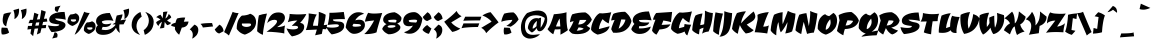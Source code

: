 SplineFontDB: 3.0
FontName: CevicheOne-Regular
FullName: Ceviche One Regular
FamilyName: Ceviche One
Weight: Book
Copyright: Copyright (c) 2011 by LatinoType Limitada (luciano@latinotype.com), with Reserved Font Names "Cecivhe" and "Ceviche One"
Version: 1.001
ItalicAngle: 0
UnderlinePosition: -50
UnderlineWidth: 50
Ascent: 800
Descent: 200
sfntRevision: 0x00010042
LayerCount: 2
Layer: 0 1 "Back"  1
Layer: 1 1 "Fore"  0
XUID: [1021 288 713564382 15134311]
FSType: 0
OS2Version: 2
OS2_WeightWidthSlopeOnly: 0
OS2_UseTypoMetrics: 1
CreationTime: 1322383759
ModificationTime: 1322414555
PfmFamily: 17
TTFWeight: 400
TTFWidth: 5
LineGap: 0
VLineGap: 0
Panose: 2 0 0 0 0 0 0 0 0 0
OS2TypoAscent: 6
OS2TypoAOffset: 1
OS2TypoDescent: -37
OS2TypoDOffset: 1
OS2TypoLinegap: 0
OS2WinAscent: 0
OS2WinAOffset: 1
OS2WinDescent: 0
OS2WinDOffset: 1
HheadAscent: 0
HheadAOffset: 1
HheadDescent: 0
HheadDOffset: 1
OS2SubXSize: 700
OS2SubYSize: 650
OS2SubXOff: 0
OS2SubYOff: 140
OS2SupXSize: 700
OS2SupYSize: 650
OS2SupXOff: 0
OS2SupYOff: 477
OS2StrikeYSize: 50
OS2StrikeYPos: 250
OS2Vendor: 'LTT '
OS2CodePages: 20000001.00000000
OS2UnicodeRanges: 800000af.5000204a.00000000.00000000
MarkAttachClasses: 1
DEI: 91125
TtTable: prep
PUSHW_1
 511
SCANCTRL
PUSHB_1
 4
SCANTYPE
EndTTInstrs
ShortTable: maxp 16
  1
  0
  248
  248
  17
  65
  4
  2
  0
  1
  1
  0
  64
  0
  2
  1
EndShort
LangName: 1033 "" "" "" "LatinoTypeLimitada: Ceviche One Regular: 2011" "" "Version 1.001" "" "Ceviche is a trademark of LatinoType Limitada." "LatinoType Limitada" "Miguel Hern+AIcA-ndez" "" "www.latinotype.com" "www.latinotype.com" "This Font Software is licensed under the SIL Open Font License, Version 1.1. This license is available with a FAQ at: http://scripts.sil.org/OFL" "http://scripts.sil.org/OFL" 
GaspTable: 1 65535 15
Encoding: UnicodeBmp
UnicodeInterp: none
NameList: Adobe Glyph List
DisplaySize: -36
AntiAlias: 1
FitToEm: 1
WinInfo: 50 25 10
BeginPrivate: 0
EndPrivate
BeginChars: 65539 248

StartChar: .notdef
Encoding: 65536 -1 0
Width: 294
Flags: W
LayerCount: 2
EndChar

StartChar: .null
Encoding: 65537 -1 1
Width: 0
Flags: W
LayerCount: 2
EndChar

StartChar: nonmarkingreturn
Encoding: 65538 -1 2
Width: 333
Flags: W
LayerCount: 2
EndChar

StartChar: space
Encoding: 32 32 3
Width: 294
GlyphClass: 2
Flags: W
LayerCount: 2
EndChar

StartChar: exclam
Encoding: 33 33 4
Width: 312
GlyphClass: 2
Flags: W
LayerCount: 2
Fore
SplineSet
184 127 m 1,0,-1
 228 12 l 1,1,2
 219 5 219 5 202 -5.5 c 128,-1,3
 185 -16 185 -16 137 -29.5 c 128,-1,4
 89 -43 89 -43 45 -34 c 1,5,6
 33 6 33 6 32.5 48 c 128,-1,7
 32 90 32 90 38 112 c 1,8,-1
 43 135 l 1,9,10
 76 135 76 135 111 133 c 128,-1,11
 146 131 146 131 165 129 c 2,12,-1
 184 127 l 1,0,-1
93 473 m 1,13,14
 101 478 101 478 117 484.5 c 128,-1,15
 133 491 133 491 183 502.5 c 128,-1,16
 233 514 233 514 285 514 c 1,17,18
 281 509 281 509 274 500.5 c 128,-1,19
 267 492 267 492 248.5 460 c 128,-1,20
 230 428 230 428 214 391 c 128,-1,21
 198 354 198 354 181 293.5 c 128,-1,22
 164 233 164 233 155 167 c 1,23,24
 152 168 152 168 147 169.5 c 128,-1,25
 142 171 142 171 128.5 180 c 128,-1,26
 115 189 115 189 104 201.5 c 128,-1,27
 93 214 93 214 82.5 238 c 128,-1,28
 72 262 72 262 68.5 292.5 c 128,-1,29
 65 323 65 323 70.5 370 c 128,-1,30
 76 417 76 417 93 473 c 1,13,14
EndSplineSet
EndChar

StartChar: quotedbl
Encoding: 34 34 5
Width: 405
GlyphClass: 2
Flags: W
LayerCount: 2
Fore
SplineSet
59 350 m 1,0,1
 68 406 68 406 63 455 c 128,-1,2
 58 504 58 504 46 538 c 2,3,-1
 35 572 l 1,4,-1
 175 610 l 1,5,6
 181 549 181 549 171 499.5 c 128,-1,7
 161 450 161 450 143 423.5 c 128,-1,8
 125 397 125 397 106 379 c 128,-1,9
 87 361 87 361 73 356 c 2,10,-1
 59 350 l 1,0,1
245 350 m 1,11,12
 254 406 254 406 249 455 c 128,-1,13
 244 504 244 504 232 538 c 2,14,-1
 221 572 l 1,15,-1
 361 610 l 1,16,17
 367 549 367 549 357 499.5 c 128,-1,18
 347 450 347 450 329 423.5 c 128,-1,19
 311 397 311 397 292 379 c 128,-1,20
 273 361 273 361 259 356 c 2,21,-1
 245 350 l 1,11,12
EndSplineSet
EndChar

StartChar: numbersign
Encoding: 35 35 6
Width: 483
GlyphClass: 2
Flags: W
LayerCount: 2
Fore
SplineSet
308 2 m 1,0,-1
 221 -37 l 1,1,2
 235 21 235 21 254 115 c 1,3,4
 218 113 218 113 165 107 c 1,5,6
 140 -8 140 -8 128 -79 c 1,7,-1
 61 -13 l 1,8,-1
 81 99 l 1,9,-1
 -15 87 l 1,10,-1
 0 177 l 1,11,12
 63 177 63 177 96 178 c 1,13,-1
 109 252 l 1,14,-1
 12 243 l 1,15,-1
 48 329 l 1,16,17
 70 329 70 329 124 331 c 1,18,-1
 157 508 l 1,19,-1
 262 467 l 1,20,21
 246 422 246 422 222 337 c 1,22,-1
 296 343 l 1,23,24
 312 430 312 430 333 574 c 1,25,-1
 445 534 l 1,26,-1
 398 353 l 1,27,-1
 470 361 l 1,28,-1
 483 286 l 1,29,-1
 378 276 l 1,30,-1
 357 194 l 1,31,-1
 456 203 l 1,32,-1
 445 122 l 1,33,34
 392 122 392 122 338 119 c 1,35,-1
 308 2 l 1,0,-1
201 260 m 1,36,37
 185 196 185 196 182 182 c 1,38,-1
 268 188 l 1,39,-1
 283 268 l 1,40,-1
 201 260 l 1,36,37
EndSplineSet
EndChar

StartChar: dollar
Encoding: 36 36 7
Width: 512
GlyphClass: 2
Flags: W
LayerCount: 2
Fore
SplineSet
462 198 m 0,0,1
 462 170 462 170 446.5 144 c 128,-1,2
 431 118 431 118 394.5 92 c 128,-1,3
 358 66 358 66 286.5 47.5 c 128,-1,4
 215 29 215 29 116 23 c 1,5,6
 109 30 109 30 98 43.5 c 128,-1,7
 87 57 87 57 62 100.5 c 128,-1,8
 37 144 37 144 22 190 c 1,9,10
 307 142 307 142 307 215 c 1,11,12
 253 220 253 220 221.5 224 c 128,-1,13
 190 228 190 228 154 236.5 c 128,-1,14
 118 245 118 245 99 257 c 128,-1,15
 80 269 80 269 67.5 289 c 128,-1,16
 55 309 55 309 55 336 c 0,17,18
 55 427 55 427 156.5 477 c 128,-1,19
 258 527 258 527 440 527 c 1,20,-1
 468 332 l 1,21,22
 373 359 373 359 207 364 c 1,23,24
 207 337 207 337 247 321 c 128,-1,25
 287 305 287 305 334.5 297 c 128,-1,26
 382 289 382 289 422 264 c 128,-1,27
 462 239 462 239 462 198 c 0,0,1
206 655 m 1,28,-1
 340 683 l 1,29,30
 293 619 293 619 272 531 c 1,31,32
 270 531 270 531 266 530.5 c 128,-1,33
 262 530 262 530 251.5 531 c 128,-1,34
 241 532 241 532 232 535.5 c 128,-1,35
 223 539 223 539 213.5 547.5 c 128,-1,36
 204 556 204 556 199.5 569 c 128,-1,37
 195 582 195 582 196 604 c 128,-1,38
 197 626 197 626 206 655 c 1,28,-1
254 -109 m 1,39,-1
 130 -137 l 1,40,41
 167 -73 167 -73 187 15 c 1,42,43
 189 15 189 15 193 15.5 c 128,-1,44
 197 16 197 16 207.5 14.5 c 128,-1,45
 218 13 218 13 226.5 9.5 c 128,-1,46
 235 6 235 6 244.5 -3 c 128,-1,47
 254 -12 254 -12 259 -25 c 128,-1,48
 264 -38 264 -38 263 -59.5 c 128,-1,49
 262 -81 262 -81 254 -109 c 1,39,-1
EndSplineSet
EndChar

StartChar: percent
Encoding: 37 37 8
Width: 726
GlyphClass: 2
Flags: W
LayerCount: 2
Fore
SplineSet
191 -44 m 1,0,-1
 431 533 l 1,1,2
 437 529 437 529 447.5 523 c 128,-1,3
 458 517 458 517 493.5 508 c 128,-1,4
 529 499 529 499 568 502 c 1,5,6
 543 458 543 458 499 373.5 c 128,-1,7
 455 289 455 289 426.5 239 c 128,-1,8
 398 189 398 189 358 127 c 128,-1,9
 318 65 318 65 277 23 c 128,-1,10
 236 -19 236 -19 191 -44 c 1,0,-1
92 465 m 1,11,12
 126 465 126 465 156.5 472 c 128,-1,13
 187 479 187 479 200 486 c 1,14,-1
 214 492 l 1,15,16
 218 491 218 491 224 489 c 128,-1,17
 230 487 230 487 245.5 478 c 128,-1,18
 261 469 261 469 273 456.5 c 128,-1,19
 285 444 285 444 295 421 c 128,-1,20
 305 398 305 398 305 370 c 0,21,22
 305 328 305 328 287.5 293 c 128,-1,23
 270 258 270 258 244.5 237.5 c 128,-1,24
 219 217 219 217 193.5 202.5 c 128,-1,25
 168 188 168 188 150 182 c 2,26,-1
 133 177 l 1,27,28
 91 189 91 189 60.5 212 c 128,-1,29
 30 235 30 235 20 252 c 2,30,-1
 11 269 l 1,31,32
 11 311 11 311 19.5 346.5 c 128,-1,33
 28 382 28 382 39.5 403 c 128,-1,34
 51 424 51 424 63 439 c 128,-1,35
 75 454 75 454 84 460 c 2,36,-1
 92 465 l 1,11,12
97 340 m 1,37,38
 89 304 89 304 121.5 289.5 c 128,-1,39
 154 275 154 275 190.5 285.5 c 128,-1,40
 227 296 227 296 227 321 c 0,41,42
 227 337 227 337 216 339.5 c 128,-1,43
 205 342 205 342 162 341 c 0,44,45
 124 340 124 340 97 340 c 1,37,38
502 265 m 1,46,47
 536 265 536 265 566.5 272 c 128,-1,48
 597 279 597 279 610 286 c 1,49,-1
 624 292 l 1,50,51
 628 291 628 291 634 289 c 128,-1,52
 640 287 640 287 655.5 278 c 128,-1,53
 671 269 671 269 683 256.5 c 128,-1,54
 695 244 695 244 705 221 c 128,-1,55
 715 198 715 198 715 170 c 0,56,57
 715 128 715 128 697.5 93 c 128,-1,58
 680 58 680 58 654.5 37.5 c 128,-1,59
 629 17 629 17 603.5 2.5 c 128,-1,60
 578 -12 578 -12 560 -18 c 2,61,-1
 543 -23 l 1,62,63
 501 -11 501 -11 470.5 12 c 128,-1,64
 440 35 440 35 430 52 c 2,65,-1
 421 69 l 1,66,67
 421 111 421 111 429.5 146.5 c 128,-1,68
 438 182 438 182 450 203 c 128,-1,69
 462 224 462 224 473.5 239 c 128,-1,70
 485 254 485 254 494 260 c 2,71,-1
 502 265 l 1,46,47
507 140 m 1,72,73
 499 104 499 104 531.5 89.5 c 128,-1,74
 564 75 564 75 600.5 85.5 c 128,-1,75
 637 96 637 96 637 121 c 0,76,77
 637 137 637 137 626 139.5 c 128,-1,78
 615 142 615 142 572 141 c 0,79,80
 534 140 534 140 507 140 c 1,72,73
EndSplineSet
EndChar

StartChar: ampersand
Encoding: 38 38 9
Width: 652
GlyphClass: 2
Flags: W
LayerCount: 2
Fore
SplineSet
689 216 m 1,0,-1
 586 215 l 1,1,2
 574 110 574 110 596 4 c 1,3,4
 593 5 593 5 588.5 8 c 128,-1,5
 584 11 584 11 571 22 c 128,-1,6
 558 33 558 33 546.5 46 c 128,-1,7
 535 59 535 59 521.5 82 c 128,-1,8
 508 105 508 105 499 131 c 1,9,10
 400 -46 400 -46 175 -46 c 0,11,12
 120 -46 120 -46 81 -32 c 128,-1,13
 42 -18 42 -18 25 4.5 c 128,-1,14
 8 27 8 27 1 45.5 c 128,-1,15
 -6 64 -6 64 -6 81 c 0,16,17
 -6 91 -6 91 -4.5 101.5 c 128,-1,18
 -3 112 -3 112 -0.5 120.5 c 128,-1,19
 2 129 2 129 5.5 137 c 128,-1,20
 9 145 9 145 12.5 151.5 c 128,-1,21
 16 158 16 158 20 164.5 c 128,-1,22
 24 171 24 171 27.5 175 c 128,-1,23
 31 179 31 179 35 183.5 c 128,-1,24
 39 188 39 188 41.5 190 c 128,-1,25
 44 192 44 192 46 194 c 2,26,-1
 48 196 l 1,27,28
 43 199 43 199 34.5 206 c 128,-1,29
 26 213 26 213 14 237 c 128,-1,30
 2 261 2 261 2 292 c 0,31,32
 2 363 2 363 52.5 411.5 c 128,-1,33
 103 460 103 460 178 480.5 c 128,-1,34
 253 501 253 501 345 501 c 1,35,-1
 436 303 l 1,36,37
 417 308 417 308 385.5 314 c 128,-1,38
 354 320 354 320 276.5 318 c 128,-1,39
 199 316 199 316 147 290 c 1,40,41
 147 261 147 261 169 242.5 c 128,-1,42
 191 224 191 224 243.5 220 c 128,-1,43
 296 216 296 216 383 241 c 1,44,45
 382 237 382 237 379.5 231 c 128,-1,46
 377 225 377 225 366 209.5 c 128,-1,47
 355 194 355 194 338.5 182 c 128,-1,48
 322 170 322 170 290.5 160 c 128,-1,49
 259 150 259 150 220 150 c 0,50,51
 190 150 190 150 166 153 c 1,52,-1
 140 86 l 1,53,54
 349 35 349 35 484 196 c 1,55,56
 483 202 483 202 483 215 c 1,57,-1
 413 215 l 1,58,59
 438 236 438 236 482 260 c 1,60,61
 485 341 485 341 519 437 c 1,62,-1
 662 467 l 1,63,64
 662 404 662 404 610 314 c 1,65,66
 676 334 676 334 754 337 c 1,67,68
 723 287 723 287 689 216 c 1,0,-1
EndSplineSet
EndChar

StartChar: quotesingle
Encoding: 39 39 10
Width: 219
GlyphClass: 2
Flags: W
LayerCount: 2
Fore
SplineSet
59 350 m 1,0,1
 68 406 68 406 63 455 c 128,-1,2
 58 504 58 504 46 538 c 2,3,-1
 35 572 l 1,4,-1
 175 610 l 1,5,6
 181 549 181 549 171 499.5 c 128,-1,7
 161 450 161 450 143 423.5 c 128,-1,8
 125 397 125 397 106 379 c 128,-1,9
 87 361 87 361 73 356 c 2,10,-1
 59 350 l 1,0,1
EndSplineSet
EndChar

StartChar: parenleft
Encoding: 40 40 11
Width: 301
GlyphClass: 2
Flags: W
LayerCount: 2
Fore
SplineSet
16 198 m 0,0,1
 16 269 16 269 39 328.5 c 128,-1,2
 62 388 62 388 94.5 422.5 c 128,-1,3
 127 457 127 457 159.5 481.5 c 128,-1,4
 192 506 192 506 215 515 c 2,5,-1
 238 524 l 1,6,-1
 267 406 l 1,7,8
 262 403 262 403 253 397.5 c 128,-1,9
 244 392 244 392 221.5 371 c 128,-1,10
 199 350 199 350 182 325 c 128,-1,11
 165 300 165 300 151 257 c 128,-1,12
 137 214 137 214 137 166 c 0,13,14
 137 114 137 114 159.5 61 c 128,-1,15
 182 8 182 8 204 -18 c 2,16,-1
 227 -45 l 1,17,18
 218 -43 218 -43 204 -39 c 128,-1,19
 190 -35 190 -35 153.5 -16.5 c 128,-1,20
 117 2 117 2 89.5 26.5 c 128,-1,21
 62 51 62 51 39 97 c 128,-1,22
 16 143 16 143 16 198 c 0,0,1
EndSplineSet
EndChar

StartChar: parenright
Encoding: 41 41 12
Width: 301
GlyphClass: 2
Flags: W
LayerCount: 2
Fore
SplineSet
267 281 m 0,0,1
 267 210 267 210 244 150.5 c 128,-1,2
 221 91 221 91 188.5 56.5 c 128,-1,3
 156 22 156 22 123.5 -2.5 c 128,-1,4
 91 -27 91 -27 68 -36 c 2,5,-1
 45 -45 l 1,6,-1
 16 73 l 1,7,8
 21 76 21 76 30 81.5 c 128,-1,9
 39 87 39 87 61.5 108 c 128,-1,10
 84 129 84 129 101 154 c 128,-1,11
 118 179 118 179 132 222 c 128,-1,12
 146 265 146 265 146 313 c 0,13,14
 146 365 146 365 123.5 418 c 128,-1,15
 101 471 101 471 78 498 c 2,16,-1
 56 524 l 1,17,18
 65 522 65 522 79 518 c 128,-1,19
 93 514 93 514 129.5 495.5 c 128,-1,20
 166 477 166 477 193.5 452.5 c 128,-1,21
 221 428 221 428 244 382 c 128,-1,22
 267 336 267 336 267 281 c 0,0,1
EndSplineSet
EndChar

StartChar: asterisk
Encoding: 42 42 13
Width: 397
GlyphClass: 2
Flags: W
LayerCount: 2
Fore
SplineSet
232 136 m 1,0,1
 192 116 192 116 119 116 c 1,2,3
 149 180 149 180 173 282 c 1,4,5
 145 265 145 265 122.5 238 c 128,-1,6
 100 211 100 211 92 192 c 2,7,-1
 84 174 l 1,8,9
 64 196 64 196 50.5 218.5 c 128,-1,10
 37 241 37 241 33 253 c 2,11,-1
 29 265 l 1,12,13
 32 270 32 270 39 277.5 c 128,-1,14
 46 285 46 285 73.5 302 c 128,-1,15
 101 319 101 319 137 330 c 1,16,17
 121 350 121 350 94 366.5 c 128,-1,18
 67 383 67 383 48 389 c 2,19,-1
 29 395 l 1,20,21
 75 438 75 438 137 458 c 1,22,23
 169 417 169 417 190 365 c 1,24,25
 203 445 203 445 203 524 c 1,26,27
 246 536 246 536 313 536 c 1,28,29
 284 462 284 462 260 360 c 1,30,31
 292 381 292 381 312 410 c 128,-1,32
 332 439 332 439 336 457 c 2,33,-1
 341 475 l 1,34,35
 365 460 365 460 381.5 438.5 c 128,-1,36
 398 417 398 417 402 403 c 2,37,-1
 406 389 l 1,38,39
 388 371 388 371 362 353.5 c 128,-1,40
 336 336 336 336 319 328 c 2,41,-1
 302 320 l 1,42,43
 317 300 317 300 343 283.5 c 128,-1,44
 369 267 369 267 387 260 c 2,45,-1
 405 254 l 1,46,47
 366 208 366 208 305 196 c 1,48,49
 266 235 266 235 244 279 c 1,50,51
 232 210 232 210 232 136 c 1,0,1
EndSplineSet
EndChar

StartChar: plus
Encoding: 43 43 14
Width: 441
GlyphClass: 2
Flags: W
LayerCount: 2
Fore
SplineSet
8 179 m 1,0,1
 -1 205 -1 205 27.5 224 c 128,-1,2
 56 243 56 243 113 256 c 1,3,4
 120 289 120 289 130 315.5 c 128,-1,5
 140 342 140 342 146 352 c 2,6,-1
 152 362 l 1,7,8
 156 363 156 363 163.5 365.5 c 128,-1,9
 171 368 171 368 195 373.5 c 128,-1,10
 219 379 219 379 241 381.5 c 128,-1,11
 263 384 263 384 296 386.5 c 128,-1,12
 329 389 329 389 356 384 c 1,13,-1
 321 282 l 1,14,-1
 438 287 l 1,15,16
 422 148 422 148 270 135 c 1,17,-1
 205 -42 l 1,18,19
 197 -37 197 -37 184.5 -27.5 c 128,-1,20
 172 -18 172 -18 143 17 c 128,-1,21
 114 52 114 52 98 93 c 1,22,23
 98 115 98 115 100 151 c 1,24,25
 76 157 76 157 53 164 c 128,-1,26
 30 171 30 171 19 175 c 2,27,-1
 8 179 l 1,0,1
EndSplineSet
EndChar

StartChar: comma
Encoding: 44 44 15
Width: 274
GlyphClass: 2
Flags: W
LayerCount: 2
Fore
SplineSet
18 89 m 1,0,-1
 136 209 l 1,1,2
 140 208 140 208 146.5 205.5 c 128,-1,3
 153 203 153 203 169.5 193 c 128,-1,4
 186 183 186 183 199 170 c 128,-1,5
 212 157 212 157 222.5 132 c 128,-1,6
 233 107 233 107 233 76 c 0,7,8
 233 32 233 32 217 -6 c 128,-1,9
 201 -44 201 -44 178.5 -67.5 c 128,-1,10
 156 -91 156 -91 133.5 -108.5 c 128,-1,11
 111 -126 111 -126 95 -133 c 2,12,-1
 79 -140 l 1,13,14
 95 -85 95 -85 94.5 -45 c 128,-1,15
 94 -5 94 -5 82 20.5 c 128,-1,16
 70 46 70 46 55.5 61.5 c 128,-1,17
 41 77 41 77 30 83 c 2,18,-1
 18 89 l 1,0,-1
EndSplineSet
EndChar

StartChar: hyphen
Encoding: 45 45 16
Width: 349
GlyphClass: 2
Flags: W
LayerCount: 2
Fore
SplineSet
302 249 m 1,0,-1
 326 164 l 1,1,-1
 71 137 l 1,2,3
 65 161 65 161 50.5 183.5 c 128,-1,4
 36 206 36 206 24 216 c 2,5,-1
 12 227 l 1,6,7
 101 249 101 249 302 249 c 1,0,-1
EndSplineSet
EndChar

StartChar: period
Encoding: 46 46 17
Width: 274
GlyphClass: 2
Flags: W
LayerCount: 2
Fore
SplineSet
18 89 m 1,0,-1
 136 209 l 1,1,2
 179 189 179 189 204.5 148 c 128,-1,3
 230 107 230 107 234 76 c 2,4,-1
 239 45 l 1,5,-1
 134 -11 l 1,6,7
 103 -11 103 -11 74 14 c 128,-1,8
 45 39 45 39 32 64 c 2,9,-1
 18 89 l 1,0,-1
EndSplineSet
EndChar

StartChar: slash
Encoding: 47 47 18
Width: 287
GlyphClass: 2
Flags: W
LayerCount: 2
Fore
SplineSet
192 530 m 1,0,1
 199 526 199 526 211.5 520 c 128,-1,2
 224 514 224 514 262.5 505 c 128,-1,3
 301 496 301 496 340 499 c 1,4,-1
 98 -62 l 1,5,6
 49 -16 49 -16 -22 23 c 1,7,8
 38 159 38 159 91.5 286 c 128,-1,9
 145 413 145 413 168 472 c 1,10,-1
 192 530 l 1,0,1
EndSplineSet
EndChar

StartChar: zero
Encoding: 48 48 19
Width: 510
GlyphClass: 2
Flags: W
LayerCount: 2
Fore
SplineSet
150 435 m 1,0,1
 207 436 207 436 257.5 447.5 c 128,-1,2
 308 459 308 459 330 470 c 2,3,-1
 353 481 l 1,4,5
 359 479 359 479 369 476 c 128,-1,6
 379 473 379 473 405 457.5 c 128,-1,7
 431 442 431 442 450.5 421.5 c 128,-1,8
 470 401 470 401 486 362.5 c 128,-1,9
 502 324 502 324 502 278 c 0,10,11
 502 228 502 228 486.5 183.5 c 128,-1,12
 471 139 471 139 446 107.5 c 128,-1,13
 421 76 421 76 390.5 50 c 128,-1,14
 360 24 360 24 330 8 c 128,-1,15
 300 -8 300 -8 275 -19.5 c 128,-1,16
 250 -31 250 -31 234 -36 c 2,17,-1
 219 -40 l 1,18,19
 175 -28 175 -28 138.5 -8 c 128,-1,20
 102 12 102 12 80.5 32 c 128,-1,21
 59 52 59 52 43.5 70 c 128,-1,22
 28 88 28 88 22 100 c 2,23,-1
 17 111 l 1,24,25
 17 180 17 180 30.5 239 c 128,-1,26
 44 298 44 298 63.5 332.5 c 128,-1,27
 83 367 83 367 103 391.5 c 128,-1,28
 123 416 123 416 136 426 c 1,29,-1
 150 435 l 1,0,1
149 237 m 1,30,31
 135 185 135 185 192 164 c 128,-1,32
 249 143 249 143 312.5 158 c 128,-1,33
 376 173 376 173 376 208 c 0,34,35
 376 231 376 231 356.5 235.5 c 128,-1,36
 337 240 337 240 259 238 c 0,37,38
 193 237 193 237 149 237 c 1,30,31
EndSplineSet
EndChar

StartChar: one
Encoding: 49 49 20
Width: 248
GlyphClass: 2
Flags: W
LayerCount: 2
Fore
SplineSet
73 442 m 1,0,1
 161 474 161 474 274 486 c 1,2,3
 229 319 229 319 204 186.5 c 128,-1,4
 179 54 179 54 176 4 c 2,5,-1
 173 -45 l 1,6,7
 97 -22 97 -22 28 44 c 1,8,9
 34 158 34 158 45 257.5 c 128,-1,10
 56 357 56 357 64 400 c 1,11,-1
 73 442 l 1,0,1
EndSplineSet
EndChar

StartChar: two
Encoding: 50 50 21
Width: 520
GlyphClass: 2
Flags: W
LayerCount: 2
Fore
SplineSet
475 189 m 1,0,1
 457 107 457 107 457 -12 c 1,2,3
 438 -7 438 -7 401.5 0 c 128,-1,4
 365 7 365 7 249.5 19 c 128,-1,5
 134 31 134 31 14 31 c 1,6,7
 247 190 247 190 273 274 c 0,8,9
 289 324 289 324 225 329 c 2,10,-1
 211 330 l 1,11,12
 161 330 161 330 116 308.5 c 128,-1,13
 71 287 71 287 50 266 c 1,14,-1
 30 244 l 1,15,16
 58 368 58 368 125.5 441 c 128,-1,17
 193 514 193 514 306 514 c 0,18,19
 396 514 396 514 434.5 475.5 c 128,-1,20
 473 437 473 437 473 384 c 0,21,22
 473 366 473 366 470 349.5 c 128,-1,23
 467 333 467 333 458.5 317 c 128,-1,24
 450 301 450 301 444.5 289.5 c 128,-1,25
 439 278 439 278 422.5 261.5 c 128,-1,26
 406 245 406 245 399.5 237.5 c 128,-1,27
 393 230 393 230 370 213 c 128,-1,28
 347 196 347 196 341.5 191.5 c 128,-1,29
 336 187 336 187 309 168.5 c 128,-1,30
 282 150 282 150 278 147 c 1,31,32
 326 147 326 147 375 157.5 c 128,-1,33
 424 168 424 168 450 178 c 1,34,-1
 475 189 l 1,0,1
EndSplineSet
EndChar

StartChar: three
Encoding: 51 51 22
Width: 468
GlyphClass: 2
Flags: W
LayerCount: 2
Fore
SplineSet
482 474 m 1,0,1
 477 462 477 462 467 441 c 128,-1,2
 457 420 457 420 417 361.5 c 128,-1,3
 377 303 377 303 327 252 c 1,4,5
 331 252 331 252 338 251.5 c 128,-1,6
 345 251 345 251 363 245.5 c 128,-1,7
 381 240 381 240 394.5 231 c 128,-1,8
 408 222 408 222 419 202.5 c 128,-1,9
 430 183 430 183 430 157 c 0,10,11
 430 120 430 120 415.5 86.5 c 128,-1,12
 401 53 401 53 368.5 19 c 128,-1,13
 336 -15 336 -15 273.5 -42 c 128,-1,14
 211 -69 211 -69 124 -85 c 1,15,16
 87 -56 87 -56 53 -6.5 c 128,-1,17
 19 43 19 43 4 78 c 2,18,-1
 -12 114 l 1,19,20
 40 101 40 101 86.5 95 c 128,-1,21
 133 89 133 89 167 90.5 c 128,-1,22
 201 92 201 92 226.5 98.5 c 128,-1,23
 252 105 252 105 264.5 116.5 c 128,-1,24
 277 128 277 128 277 142 c 0,25,26
 277 167 277 167 238.5 175.5 c 128,-1,27
 200 184 200 184 165.5 179.5 c 128,-1,28
 131 175 131 175 122 183 c 1,29,-1
 259 312 l 1,30,31
 195 312 195 312 135 301 c 128,-1,32
 75 290 75 290 47 279 c 2,33,-1
 19 268 l 1,34,35
 66 383 66 383 66 477 c 1,36,37
 74 476 74 476 88 474.5 c 128,-1,38
 102 473 102 473 147 469.5 c 128,-1,39
 192 466 192 466 238.5 465 c 128,-1,40
 285 464 285 464 352 466 c 128,-1,41
 419 468 419 468 482 474 c 1,0,1
EndSplineSet
EndChar

StartChar: four
Encoding: 52 52 23
Width: 532
GlyphClass: 2
Flags: W
LayerCount: 2
Fore
SplineSet
319 528 m 1,0,1
 419 500 419 500 492 456 c 1,2,3
 490 429 490 429 486.5 401.5 c 128,-1,4
 483 374 483 374 480 355 c 128,-1,5
 477 336 477 336 471 309.5 c 128,-1,6
 465 283 465 283 462 271 c 128,-1,7
 459 259 459 259 452 231 c 128,-1,8
 445 203 445 203 443 196 c 1,9,-1
 532 208 l 1,10,-1
 503 93 l 1,11,-1
 420 99 l 1,12,-1
 394 -24 l 1,13,-1
 228 -57 l 1,14,-1
 271 86 l 1,15,-1
 -3 73 l 1,16,17
 34 159 34 159 51.5 263.5 c 128,-1,18
 69 368 69 368 68 429 c 2,19,-1
 66 490 l 1,20,-1
 269 462 l 1,21,22
 260 448 260 448 246.5 423.5 c 128,-1,23
 233 399 233 399 207.5 325.5 c 128,-1,24
 182 252 182 252 174 182 c 1,25,-1
 297 180 l 1,26,27
 309 262 309 262 314.5 349 c 128,-1,28
 320 436 320 436 320 482 c 2,29,-1
 319 528 l 1,0,1
EndSplineSet
EndChar

StartChar: five
Encoding: 53 53 24
Width: 457
GlyphClass: 2
Flags: W
LayerCount: 2
Fore
SplineSet
420 526 m 1,0,-1
 449 347 l 1,1,2
 368 349 368 349 301 347 c 128,-1,3
 234 345 234 345 191 341 c 2,4,-1
 148 337 l 1,5,6
 148 310 148 310 177 300 c 128,-1,7
 206 290 206 290 247.5 288.5 c 128,-1,8
 289 287 289 287 330.5 282.5 c 128,-1,9
 372 278 372 278 401 253 c 128,-1,10
 430 228 430 228 430 179 c 0,11,12
 430 156 430 156 424 135 c 128,-1,13
 418 114 418 114 398 87.5 c 128,-1,14
 378 61 378 61 345.5 39.5 c 128,-1,15
 313 18 313 18 254.5 -2.5 c 128,-1,16
 196 -23 196 -23 118 -35 c 1,17,18
 79 -3 79 -3 45 43.5 c 128,-1,19
 11 90 11 90 -4 120 c 2,20,-1
 -19 150 l 1,21,22
 96 127 96 127 197 138 c 128,-1,23
 298 149 298 149 298 185 c 0,24,25
 298 216 298 216 232.5 218 c 128,-1,26
 167 220 167 220 18 201 c 1,27,28
 61 378 61 378 61 505 c 1,29,30
 194 503 194 503 420 526 c 1,0,-1
EndSplineSet
EndChar

StartChar: six
Encoding: 54 54 25
Width: 511
GlyphClass: 2
Flags: W
LayerCount: 2
Fore
SplineSet
17 142 m 1,0,1
 29 234 29 234 57 305 c 128,-1,2
 85 376 85 376 121.5 417 c 128,-1,3
 158 458 158 458 200.5 483 c 128,-1,4
 243 508 243 508 285 514.5 c 128,-1,5
 327 521 327 521 365.5 518 c 128,-1,6
 404 515 404 515 432.5 504 c 128,-1,7
 461 493 461 493 476 479 c 1,8,9
 430 468 430 468 390.5 447 c 128,-1,10
 351 426 351 426 327.5 404.5 c 128,-1,11
 304 383 304 383 287 362.5 c 128,-1,12
 270 342 270 342 264 329 c 2,13,-1
 257 316 l 1,14,15
 299 330 299 330 340.5 332 c 128,-1,16
 382 334 382 334 418 323 c 128,-1,17
 454 312 454 312 476 281 c 128,-1,18
 498 250 498 250 498 203 c 0,19,20
 498 111 498 111 415.5 45 c 128,-1,21
 333 -21 333 -21 224 -21 c 0,22,23
 190 -21 190 -21 156.5 -4 c 128,-1,24
 123 13 123 13 99 36.5 c 128,-1,25
 75 60 75 60 55.5 84 c 128,-1,26
 36 108 36 108 26 125 c 2,27,-1
 17 142 l 1,0,1
398 174 m 1,28,29
 398 192 398 192 392.5 202 c 128,-1,30
 387 212 387 212 370 217 c 128,-1,31
 353 222 353 222 337 223 c 128,-1,32
 321 224 321 224 283 226 c 128,-1,33
 245 228 245 228 215 231 c 1,34,35
 214 229 214 229 206.5 219 c 128,-1,36
 199 209 199 209 197 206 c 128,-1,37
 195 203 195 203 191 194.5 c 128,-1,38
 187 186 187 186 188.5 182.5 c 128,-1,39
 190 179 190 179 193 172.5 c 128,-1,40
 196 166 196 166 205 163.5 c 128,-1,41
 214 161 214 161 229.5 159 c 128,-1,42
 245 157 245 157 266 157 c 0,43,44
 298 157 298 157 331 161.5 c 128,-1,45
 364 166 364 166 381 170 c 2,46,-1
 398 174 l 1,28,29
EndSplineSet
EndChar

StartChar: seven
Encoding: 55 55 26
Width: 423
GlyphClass: 2
Flags: W
LayerCount: 2
Fore
SplineSet
229 314 m 1,0,1
 174 309 174 309 116 301.5 c 128,-1,2
 58 294 58 294 28 288 c 1,3,-1
 -3 283 l 1,4,5
 7 336 7 336 27.5 392 c 128,-1,6
 48 448 48 448 64 478 c 2,7,-1
 80 507 l 1,8,9
 83 505 83 505 90 502.5 c 128,-1,10
 97 500 97 500 125.5 494.5 c 128,-1,11
 154 489 154 489 189.5 487 c 128,-1,12
 225 485 225 485 289.5 488 c 128,-1,13
 354 491 354 491 430 501 c 1,14,15
 309 127 309 127 289 17 c 1,16,17
 275 11 275 11 249.5 1.5 c 128,-1,18
 224 -8 224 -8 143.5 -20 c 128,-1,19
 63 -32 63 -32 -20 -26 c 1,20,-1
 -9 -17 l 2,21,22
 2 -8 2 -8 24.5 15 c 128,-1,23
 47 38 47 38 75.5 73 c 128,-1,24
 104 108 104 108 145.5 171.5 c 128,-1,25
 187 235 187 235 229 314 c 1,0,1
EndSplineSet
EndChar

StartChar: eight
Encoding: 56 56 27
Width: 508
GlyphClass: 2
Flags: W
LayerCount: 2
Fore
SplineSet
29 329 m 0,0,1
 29 407 29 407 102 459 c 128,-1,2
 175 511 175 511 315 519 c 1,3,4
 373 499 373 499 416 464 c 128,-1,5
 459 429 459 429 474 404 c 2,6,-1
 488 379 l 1,7,8
 488 329 488 329 465 295 c 128,-1,9
 442 261 442 261 379 236 c 1,10,11
 382 235 382 235 387.5 232 c 128,-1,12
 393 229 393 229 407 220 c 128,-1,13
 421 211 421 211 431.5 200.5 c 128,-1,14
 442 190 442 190 451 174.5 c 128,-1,15
 460 159 460 159 460 142 c 0,16,17
 460 78 460 78 370 23 c 128,-1,18
 280 -32 280 -32 162 -32 c 1,19,20
 125 -17 125 -17 95.5 2.5 c 128,-1,21
 66 22 66 22 50 39.5 c 128,-1,22
 34 57 34 57 23 71.5 c 128,-1,23
 12 86 12 86 8 95 c 2,24,-1
 5 104 l 1,25,26
 20 144 20 144 47.5 173.5 c 128,-1,27
 75 203 75 203 95 212 c 2,28,-1
 115 222 l 1,29,30
 112 223 112 223 106 225.5 c 128,-1,31
 100 228 100 228 85 237.5 c 128,-1,32
 70 247 70 247 59 258.5 c 128,-1,33
 48 270 48 270 38.5 289 c 128,-1,34
 29 308 29 308 29 329 c 0,0,1
155 317 m 1,35,36
 155 299 155 299 160.5 289 c 128,-1,37
 166 279 166 279 183 274 c 128,-1,38
 200 269 200 269 216 268 c 128,-1,39
 232 267 232 267 270 265 c 128,-1,40
 308 263 308 263 338 260 c 1,41,42
 339 262 339 262 346.5 272 c 128,-1,43
 354 282 354 282 356 285 c 128,-1,44
 358 288 358 288 362 296.5 c 128,-1,45
 366 305 366 305 364.5 308.5 c 128,-1,46
 363 312 363 312 360 318.5 c 128,-1,47
 357 325 357 325 348 327.5 c 128,-1,48
 339 330 339 330 323.5 332 c 128,-1,49
 308 334 308 334 287 334 c 0,50,51
 255 334 255 334 222 330 c 128,-1,52
 189 326 189 326 172 322 c 2,53,-1
 155 317 l 1,35,36
219 131 m 0,54,55
 271 131 271 131 304.5 143.5 c 128,-1,56
 338 156 338 156 338 174 c 0,57,58
 338 186 338 186 317.5 190.5 c 128,-1,59
 297 195 297 195 240 195 c 0,60,61
 165 195 165 195 144 169 c 1,62,63
 130 150 130 150 161 139 c 0,64,65
 183 131 183 131 219 131 c 0,54,55
EndSplineSet
EndChar

StartChar: nine
Encoding: 57 57 28
Width: 499
GlyphClass: 2
Flags: W
LayerCount: 2
Fore
SplineSet
510 359 m 1,0,1
 498 267 498 267 470 196 c 128,-1,2
 442 125 442 125 405.5 84 c 128,-1,3
 369 43 369 43 326.5 18 c 128,-1,4
 284 -7 284 -7 242 -13.5 c 128,-1,5
 200 -20 200 -20 161.5 -17 c 128,-1,6
 123 -14 123 -14 94.5 -3 c 128,-1,7
 66 8 66 8 51 22 c 1,8,9
 97 33 97 33 136.5 54 c 128,-1,10
 176 75 176 75 199.5 96.5 c 128,-1,11
 223 118 223 118 240 138.5 c 128,-1,12
 257 159 257 159 264 172 c 2,13,-1
 270 185 l 1,14,15
 228 171 228 171 186.5 169 c 128,-1,16
 145 167 145 167 109 178 c 128,-1,17
 73 189 73 189 51 220 c 128,-1,18
 29 251 29 251 29 298 c 0,19,20
 29 404 29 404 108.5 463 c 128,-1,21
 188 522 188 522 303 522 c 0,22,23
 337 522 337 522 370.5 505 c 128,-1,24
 404 488 404 488 428 464 c 128,-1,25
 452 440 452 440 471.5 416.5 c 128,-1,26
 491 393 491 393 500 376 c 2,27,-1
 510 359 l 1,0,1
169 317 m 1,28,29
 169 299 169 299 174.5 289 c 128,-1,30
 180 279 180 279 197 274 c 128,-1,31
 214 269 214 269 230 268 c 128,-1,32
 246 267 246 267 284 265 c 128,-1,33
 322 263 322 263 352 260 c 1,34,35
 353 262 353 262 360.5 272 c 128,-1,36
 368 282 368 282 370 285 c 128,-1,37
 372 288 372 288 376 296.5 c 128,-1,38
 380 305 380 305 378.5 308.5 c 128,-1,39
 377 312 377 312 374 318.5 c 128,-1,40
 371 325 371 325 362 327.5 c 128,-1,41
 353 330 353 330 337.5 332 c 128,-1,42
 322 334 322 334 301 334 c 0,43,44
 269 334 269 334 236 330 c 128,-1,45
 203 326 203 326 186 322 c 2,46,-1
 169 317 l 1,28,29
EndSplineSet
EndChar

StartChar: colon
Encoding: 58 58 29
Width: 274
GlyphClass: 2
Flags: W
LayerCount: 2
Fore
SplineSet
18 400 m 1,0,-1
 136 520 l 1,1,2
 179 500 179 500 204.5 459 c 128,-1,3
 230 418 230 418 234 387 c 2,4,-1
 239 356 l 1,5,-1
 134 300 l 1,6,7
 103 300 103 300 74 325 c 128,-1,8
 45 350 45 350 32 375 c 2,9,-1
 18 400 l 1,0,-1
236 113 m 1,10,-1
 173 -19 l 1,11,12
 161 -18 161 -18 142 -13.5 c 128,-1,13
 123 -9 123 -9 79.5 16 c 128,-1,14
 36 41 36 41 11 78 c 1,15,16
 31 115 31 115 60.5 145 c 128,-1,17
 90 175 90 175 110 187 c 2,18,-1
 130 199 l 1,19,20
 153 176 153 176 179.5 154.5 c 128,-1,21
 206 133 206 133 221 123 c 2,22,-1
 236 113 l 1,10,-1
EndSplineSet
EndChar

StartChar: semicolon
Encoding: 59 59 30
Width: 274
GlyphClass: 2
Flags: W
LayerCount: 2
Fore
SplineSet
18 89 m 1,0,-1
 136 209 l 1,1,2
 140 208 140 208 146.5 205.5 c 128,-1,3
 153 203 153 203 169.5 193 c 128,-1,4
 186 183 186 183 199 170 c 128,-1,5
 212 157 212 157 222.5 132 c 128,-1,6
 233 107 233 107 233 76 c 0,7,8
 233 32 233 32 217 -6 c 128,-1,9
 201 -44 201 -44 178.5 -67.5 c 128,-1,10
 156 -91 156 -91 133.5 -108.5 c 128,-1,11
 111 -126 111 -126 95 -133 c 2,12,-1
 79 -140 l 1,13,14
 95 -85 95 -85 94.5 -45 c 128,-1,15
 94 -5 94 -5 82 20.5 c 128,-1,16
 70 46 70 46 55.5 61.5 c 128,-1,17
 41 77 41 77 30 83 c 2,18,-1
 18 89 l 1,0,-1
18 400 m 1,19,-1
 136 520 l 1,20,21
 179 500 179 500 204.5 459 c 128,-1,22
 230 418 230 418 234 387 c 2,23,-1
 239 356 l 1,24,-1
 134 300 l 1,25,26
 103 300 103 300 74 325 c 128,-1,27
 45 350 45 350 32 375 c 2,28,-1
 18 400 l 1,19,-1
EndSplineSet
EndChar

StartChar: less
Encoding: 60 60 31
Width: 467
GlyphClass: 2
Flags: W
LayerCount: 2
Fore
SplineSet
5 282 m 1,0,1
 89 342 89 342 166.5 409.5 c 128,-1,2
 244 477 244 477 280 514 c 2,3,-1
 315 551 l 1,4,5
 333 509 333 509 364 476 c 128,-1,6
 395 443 395 443 418 432 c 1,7,-1
 440 420 l 1,8,-1
 180 265 l 1,9,10
 217 218 217 218 274.5 179.5 c 128,-1,11
 332 141 332 141 370 126 c 2,12,-1
 409 111 l 1,13,14
 399 104 399 104 382 92.5 c 128,-1,15
 365 81 365 81 311.5 58 c 128,-1,16
 258 35 258 35 206 27 c 1,17,18
 160 82 160 82 109.5 146 c 128,-1,19
 59 210 59 210 32 246 c 2,20,-1
 5 282 l 1,0,1
EndSplineSet
EndChar

StartChar: equal
Encoding: 61 61 32
Width: 439
GlyphClass: 2
Flags: W
LayerCount: 2
Fore
SplineSet
56 408 m 1,0,-1
 460 408 l 1,1,-1
 427 315 l 1,2,3
 297 315 297 315 192 312.5 c 128,-1,4
 87 310 87 310 47 308 c 2,5,-1
 7 306 l 1,6,-1
 56 408 l 1,0,-1
12 240 m 1,7,-1
 408 241 l 1,8,-1
 373 150 l 1,9,10
 238 150 238 150 135 142 c 128,-1,11
 32 134 32 134 -3 126 c 2,12,-1
 -38 119 l 1,13,-1
 12 240 l 1,7,-1
EndSplineSet
EndChar

StartChar: greater
Encoding: 62 62 33
Width: 467
GlyphClass: 2
Flags: W
LayerCount: 2
Fore
SplineSet
440 266 m 1,0,1
 356 206 356 206 278.5 138.5 c 128,-1,2
 201 71 201 71 166 34 c 2,3,-1
 130 -3 l 1,4,5
 112 39 112 39 81 72 c 128,-1,6
 50 105 50 105 28 116 c 2,7,-1
 5 128 l 1,8,-1
 265 283 l 1,9,10
 228 330 228 330 170.5 368.5 c 128,-1,11
 113 407 113 407 74 422 c 2,12,-1
 36 437 l 1,13,14
 46 444 46 444 63 455.5 c 128,-1,15
 80 467 80 467 133.5 490 c 128,-1,16
 187 513 187 513 239 521 c 1,17,18
 285 466 285 466 335.5 402 c 128,-1,19
 386 338 386 338 413 302 c 2,20,-1
 440 266 l 1,0,1
EndSplineSet
EndChar

StartChar: question
Encoding: 63 63 34
Width: 480
GlyphClass: 2
Flags: W
LayerCount: 2
Fore
SplineSet
465 340 m 1,0,1
 463 336 463 336 458 328.5 c 128,-1,2
 453 321 453 321 436 299 c 128,-1,3
 419 277 419 277 398.5 255.5 c 128,-1,4
 378 234 378 234 343 207 c 128,-1,5
 308 180 308 180 269 158 c 1,6,-1
 158 177 l 1,7,8
 201 204 201 204 232.5 229.5 c 128,-1,9
 264 255 264 255 277.5 272.5 c 128,-1,10
 291 290 291 290 298.5 303.5 c 128,-1,11
 306 317 306 317 306 323 c 2,12,-1
 306 329 l 1,13,14
 127 319 127 319 32 281 c 1,15,16
 41 336 41 336 60 387 c 128,-1,17
 79 438 79 438 93 462 c 2,18,-1
 107 485 l 1,19,20
 215 515 215 515 334 515 c 1,21,22
 337 514 337 514 342.5 511 c 128,-1,23
 348 508 348 508 363.5 495 c 128,-1,24
 379 482 379 482 394 464 c 128,-1,25
 409 446 409 446 429 413 c 128,-1,26
 449 380 449 380 465 340 c 1,0,1
244 127 m 1,27,-1
 288 12 l 1,28,29
 279 5 279 5 262 -5.5 c 128,-1,30
 245 -16 245 -16 197 -29.5 c 128,-1,31
 149 -43 149 -43 105 -34 c 1,32,33
 93 6 93 6 92.5 48 c 128,-1,34
 92 90 92 90 98 112 c 1,35,-1
 103 135 l 1,36,37
 136 135 136 135 171 133 c 128,-1,38
 206 131 206 131 225 129 c 2,39,-1
 244 127 l 1,27,-1
EndSplineSet
EndChar

StartChar: at
Encoding: 64 64 35
Width: 727
GlyphClass: 2
Flags: W
LayerCount: 2
Fore
SplineSet
551 382 m 1,0,-1
 540 131 l 1,1,2
 552 147 552 147 569 173 c 128,-1,3
 586 199 586 199 614.5 264 c 128,-1,4
 643 329 643 329 643 376 c 1,5,6
 640 379 640 379 633.5 383.5 c 128,-1,7
 627 388 627 388 605.5 399.5 c 128,-1,8
 584 411 584 411 559.5 420 c 128,-1,9
 535 429 535 429 496 436 c 128,-1,10
 457 443 457 443 416 443 c 0,11,12
 283 443 283 443 216 372.5 c 128,-1,13
 149 302 149 302 149 176 c 0,14,15
 149 124 149 124 160 84.5 c 128,-1,16
 171 45 171 45 187.5 21 c 128,-1,17
 204 -3 204 -3 231 -18 c 128,-1,18
 258 -33 258 -33 282.5 -39 c 128,-1,19
 307 -45 307 -45 343.5 -45.5 c 128,-1,20
 380 -46 380 -46 405 -43 c 128,-1,21
 430 -40 430 -40 467.5 -36 c 128,-1,22
 505 -32 505 -32 524 -31 c 1,23,24
 500 -59 500 -59 462.5 -82.5 c 128,-1,25
 425 -106 425 -106 380.5 -120.5 c 128,-1,26
 336 -135 336 -135 289.5 -139 c 128,-1,27
 243 -143 243 -143 200 -128.5 c 128,-1,28
 157 -114 157 -114 123 -84 c 128,-1,29
 89 -54 89 -54 68.5 5 c 128,-1,30
 48 64 48 64 48 144 c 0,31,32
 48 203 48 203 64 261.5 c 128,-1,33
 80 320 80 320 102.5 361 c 128,-1,34
 125 402 125 402 148 434.5 c 128,-1,35
 171 467 171 467 187 483 c 2,36,-1
 203 499 l 1,37,38
 374 567 374 567 486 561.5 c 128,-1,39
 598 556 598 556 652 496.5 c 128,-1,40
 706 437 706 437 706 333 c 0,41,42
 706 232 706 232 645 137.5 c 128,-1,43
 584 43 584 43 515 43 c 0,44,45
 456 43 456 43 442 124 c 1,46,47
 390 45 390 45 325 13 c 1,48,49
 318 16 318 16 306.5 22 c 128,-1,50
 295 28 295 28 267.5 55 c 128,-1,51
 240 82 240 82 222 119 c 1,52,53
 222 156 222 156 235 197.5 c 128,-1,54
 248 239 248 239 272.5 279.5 c 128,-1,55
 297 320 297 320 341.5 346 c 128,-1,56
 386 372 386 372 441 372 c 0,57,58
 468 372 468 372 488 363 c 1,59,60
 518 382 518 382 551 382 c 1,0,-1
343 108 m 1,61,62
 390 121 390 121 438 171 c 1,63,64
 437 224 437 224 451 302 c 1,65,66
 392 260 392 260 363.5 202.5 c 128,-1,67
 335 145 335 145 343 108 c 1,61,62
EndSplineSet
EndChar

StartChar: A
Encoding: 65 65 36
Width: 524
GlyphClass: 2
Flags: W
LayerCount: 2
Fore
SplineSet
146 469 m 1,0,1
 362 485 362 485 463 519 c 1,2,3
 458 367 458 367 467 255.5 c 128,-1,4
 476 144 476 144 487 108 c 2,5,-1
 498 73 l 1,6,7
 431 20 431 20 311 -42 c 1,8,9
 313 31 313 31 311 97 c 1,10,11
 255 87 255 87 172 91 c 1,12,13
 158 51 158 51 133 -31 c 1,14,15
 123 -26 123 -26 106 -16 c 128,-1,16
 89 -6 89 -6 50 28 c 128,-1,17
 11 62 11 62 -13 99 c 1,18,19
 -10 102 -10 102 -4.5 108 c 128,-1,20
 1 114 1 114 18.5 141.5 c 128,-1,21
 36 169 36 169 53.5 206.5 c 128,-1,22
 71 244 71 244 96.5 314 c 128,-1,23
 122 384 122 384 146 469 c 1,0,1
290 363 m 1,24,25
 252 306 252 306 198 164 c 1,26,27
 219 163 219 163 308 163 c 1,28,29
 305 215 305 215 300.5 265 c 128,-1,30
 296 315 296 315 293 339 c 2,31,-1
 290 363 l 1,24,25
EndSplineSet
EndChar

StartChar: B
Encoding: 66 66 37
Width: 556
GlyphClass: 2
Flags: W
LayerCount: 2
Fore
SplineSet
83 468 m 1,0,1
 235 515 235 515 406 515 c 1,2,3
 410 513 410 513 417.5 510 c 128,-1,4
 425 507 425 507 447 492.5 c 128,-1,5
 469 478 469 478 488.5 460 c 128,-1,6
 508 442 508 442 531.5 408 c 128,-1,7
 555 374 555 374 571 334 c 1,8,9
 551 290 551 290 518.5 252 c 128,-1,10
 486 214 486 214 464 198 c 2,11,-1
 441 182 l 1,12,-1
 530 124 l 1,13,14
 513 73 513 73 463.5 37.5 c 128,-1,15
 414 2 414 2 352 -11.5 c 128,-1,16
 290 -25 290 -25 220 -28 c 128,-1,17
 150 -31 150 -31 90 -17 c 1,18,-1
 88 -16 l 2,19,20
 81 -13 81 -13 69.5 -6 c 128,-1,21
 58 1 58 1 34 23.5 c 128,-1,22
 10 46 10 46 -2 71 c 1,23,24
 28 115 28 115 57.5 171 c 128,-1,25
 87 227 87 227 102 262 c 2,26,-1
 116 296 l 1,27,28
 90 293 90 293 67 285.5 c 128,-1,29
 44 278 44 278 34 272 c 2,30,-1
 23 266 l 1,31,32
 29 326 29 326 44 376.5 c 128,-1,33
 59 427 59 427 71 448 c 2,34,-1
 83 468 l 1,0,1
432 326 m 1,35,36
 360 329 360 329 270 326 c 1,37,38
 263 302 263 302 231 212 c 1,39,40
 277 212 277 212 315 223.5 c 128,-1,41
 353 235 353 235 374 252 c 128,-1,42
 395 269 395 269 409 286 c 128,-1,43
 423 303 423 303 428 314 c 1,44,-1
 432 326 l 1,35,36
366 104 m 1,45,46
 363 108 363 108 355.5 114 c 128,-1,47
 348 120 348 120 315.5 129.5 c 128,-1,48
 283 139 283 139 239 139 c 1,49,50
 220 96 220 96 193 58 c 1,51,52
 244 59 244 59 287 70.5 c 128,-1,53
 330 82 330 82 348 93 c 2,54,-1
 366 104 l 1,45,46
EndSplineSet
EndChar

StartChar: C
Encoding: 67 67 38
Width: 480
GlyphClass: 2
Flags: W
LayerCount: 2
Fore
SplineSet
506 520 m 1,0,1
 466 388 466 388 442 239 c 1,2,3
 354 278 354 278 290 346 c 1,4,5
 213 233 213 233 197 98 c 1,6,-1
 463 169 l 1,7,8
 463 163 463 163 460.5 151.5 c 128,-1,9
 458 140 458 140 441 110 c 128,-1,10
 424 80 424 80 396 54.5 c 128,-1,11
 368 29 368 29 307.5 1.5 c 128,-1,12
 247 -26 247 -26 166 -40 c 1,13,14
 161 -38 161 -38 153 -35 c 128,-1,15
 145 -32 145 -32 123 -21 c 128,-1,16
 101 -10 101 -10 81 3 c 128,-1,17
 61 16 61 16 38.5 37 c 128,-1,18
 16 58 16 58 2 82 c 1,19,20
 2 192 2 192 67 322 c 128,-1,21
 132 452 132 452 213 494 c 1,22,23
 247 494 247 494 289 490 c 1,24,25
 345 493 345 493 399 500.5 c 128,-1,26
 453 508 453 508 480 514 c 2,27,-1
 506 520 l 1,0,1
EndSplineSet
EndChar

StartChar: D
Encoding: 68 68 39
Width: 518
GlyphClass: 2
Flags: W
LayerCount: 2
Fore
SplineSet
28 312 m 1,0,1
 44 408 44 408 81 476 c 1,2,3
 91 482 91 482 111.5 491 c 128,-1,4
 132 500 132 500 208 515.5 c 128,-1,5
 284 531 284 531 375 531 c 1,6,7
 380 527 380 527 389 520.5 c 128,-1,8
 398 514 398 514 422 491 c 128,-1,9
 446 468 446 468 466 443 c 128,-1,10
 486 418 486 418 506.5 378.5 c 128,-1,11
 527 339 527 339 536 299 c 1,12,13
 535 292 535 292 532.5 280.5 c 128,-1,14
 530 269 530 269 517 235.5 c 128,-1,15
 504 202 504 202 485.5 172.5 c 128,-1,16
 467 143 467 143 430.5 107.5 c 128,-1,17
 394 72 394 72 348.5 49 c 128,-1,18
 303 26 303 26 232.5 13 c 128,-1,19
 162 0 162 0 78 8 c 1,20,-1
 32 89 l 1,21,22
 32 138 32 138 116 328 c 1,23,-1
 28 312 l 1,0,1
386 334 m 1,24,25
 341 339 341 339 281 339 c 1,26,27
 266 274 266 274 215 107 c 1,28,29
 256 129 256 129 289 161 c 128,-1,30
 322 193 322 193 339.5 222 c 128,-1,31
 357 251 357 251 368 277 c 128,-1,32
 379 303 379 303 382 318 c 2,33,-1
 386 334 l 1,24,25
EndSplineSet
EndChar

StartChar: E
Encoding: 69 69 40
Width: 515
GlyphClass: 2
Flags: W
LayerCount: 2
Fore
SplineSet
85 227 m 1,0,1
 43 266 43 266 43 312 c 0,2,3
 43 417 43 417 151 478 c 128,-1,4
 259 539 259 539 448 539 c 1,5,-1
 515 315 l 1,6,7
 511 316 511 316 502.5 317.5 c 128,-1,8
 494 319 494 319 464 322.5 c 128,-1,9
 434 326 434 326 400.5 328 c 128,-1,10
 367 330 367 330 312.5 329 c 128,-1,11
 258 328 258 328 200 324 c 1,12,13
 200 313 200 313 204 304.5 c 128,-1,14
 208 296 208 296 222 285.5 c 128,-1,15
 236 275 236 275 264 270.5 c 128,-1,16
 292 266 292 266 339 262.5 c 128,-1,17
 386 259 386 259 456 265 c 1,18,19
 456 261 456 261 454 254.5 c 128,-1,20
 452 248 452 248 440.5 232 c 128,-1,21
 429 216 429 216 410 203.5 c 128,-1,22
 391 191 391 191 352 180.5 c 128,-1,23
 313 170 313 170 261 170 c 0,24,25
 231 170 231 170 207 173 c 1,26,-1
 196 120 l 1,27,28
 199 115 199 115 244 115 c 0,29,30
 301 115 301 115 363.5 126.5 c 128,-1,31
 426 138 426 138 460 150 c 2,32,-1
 494 162 l 1,33,34
 485 95 485 95 407 35.5 c 128,-1,35
 329 -24 329 -24 211 -24 c 0,36,37
 134 -24 134 -24 76 17 c 128,-1,38
 18 58 18 58 7 97 c 1,39,40
 28 162 28 162 85 227 c 1,0,1
EndSplineSet
EndChar

StartChar: F
Encoding: 70 70 41
Width: 484
GlyphClass: 2
Flags: W
LayerCount: 2
Fore
SplineSet
24 333 m 1,0,1
 35 382 35 382 55.5 423.5 c 128,-1,2
 76 465 76 465 91 482 c 2,3,-1
 106 500 l 1,4,-1
 503 527 l 1,5,-1
 474 270 l 1,6,7
 411 294 411 294 283 312 c 1,8,9
 263 254 263 254 240 203 c 1,10,11
 304 205 304 205 358.5 208.5 c 128,-1,12
 413 212 413 212 436 215 c 2,13,-1
 458 218 l 1,14,15
 457 213 457 213 453.5 205 c 128,-1,16
 450 197 450 197 432 175.5 c 128,-1,17
 414 154 414 154 387 137 c 128,-1,18
 360 120 360 120 307 105.5 c 128,-1,19
 254 91 254 91 186 88 c 1,20,21
 147 11 147 11 110 -42 c 1,22,23
 71 -22 71 -22 44 4 c 128,-1,24
 17 30 17 30 9 46 c 2,25,-1
 1 61 l 1,26,27
 24 181 24 181 86 331 c 1,28,-1
 24 333 l 1,0,1
EndSplineSet
EndChar

StartChar: G
Encoding: 71 71 42
Width: 522
GlyphClass: 2
Flags: W
LayerCount: 2
Fore
SplineSet
409 -60 m 1,0,1
 363 -43 363 -43 340 37 c 1,2,3
 268 -2 268 -2 166 -20 c 1,4,5
 161 -18 161 -18 153 -15 c 128,-1,6
 145 -12 145 -12 123 -1 c 128,-1,7
 101 10 101 10 81 23 c 128,-1,8
 61 36 61 36 38.5 57 c 128,-1,9
 16 78 16 78 2 102 c 1,10,11
 2 212 2 212 67 342 c 128,-1,12
 132 472 132 472 213 514 c 1,13,14
 256 514 256 514 293 509 c 1,15,16
 352 512 352 512 409.5 519.5 c 128,-1,17
 467 527 467 527 495 534 c 2,18,-1
 523 540 l 1,19,20
 483 408 483 408 459 259 c 1,21,22
 448 264 448 264 430 273 c 128,-1,23
 412 282 412 282 369 312.5 c 128,-1,24
 326 343 326 343 297 376 c 1,25,26
 213 257 213 257 197 118 c 1,27,-1
 329 153 l 1,28,29
 331 189 331 189 339 227 c 1,30,31
 408 208 408 208 505 208 c 1,32,33
 492 180 492 180 468 113 c 128,-1,34
 444 46 444 46 426 -7 c 2,35,-1
 409 -60 l 1,0,1
EndSplineSet
EndChar

StartChar: H
Encoding: 72 72 43
Width: 496
GlyphClass: 2
Flags: W
LayerCount: 2
Fore
SplineSet
85 435 m 1,0,1
 139 471 139 471 262 489 c 1,2,3
 227 345 227 345 205 197 c 1,4,5
 260 202 260 202 303 219 c 1,6,7
 314 299 314 299 319 384 c 128,-1,8
 324 469 324 469 324 514 c 2,9,-1
 323 560 l 1,10,11
 436 500 436 500 522 500 c 1,12,13
 516 411 516 411 502 330.5 c 128,-1,14
 488 250 488 250 473 198.5 c 128,-1,15
 458 147 458 147 444 108 c 128,-1,16
 430 69 430 69 421 52 c 2,17,-1
 412 35 l 1,18,19
 376 35 376 35 336 22.5 c 128,-1,20
 296 10 296 10 274 -3 c 2,21,-1
 251 -16 l 1,22,23
 272 45 272 45 289 133 c 1,24,25
 233 118 233 118 190 93 c 1,26,-1
 175 -34 l 1,27,28
 162 -30 162 -30 141 -23 c 128,-1,29
 120 -16 120 -16 74 11.5 c 128,-1,30
 28 39 28 39 4 72 c 1,31,32
 12 176 12 176 32 266.5 c 128,-1,33
 52 357 52 357 68 396 c 2,34,-1
 85 435 l 1,0,1
EndSplineSet
EndChar

StartChar: I
Encoding: 73 73 44
Width: 248
GlyphClass: 2
Flags: W
LayerCount: 2
Fore
SplineSet
88 517 m 1,0,1
 157 498 157 498 274 486 c 1,2,3
 229 319 229 319 204 186.5 c 128,-1,4
 179 54 179 54 176 4 c 2,5,-1
 173 -45 l 1,6,7
 97 -22 97 -22 28 44 c 1,8,9
 34 158 34 158 49 276.5 c 128,-1,10
 64 395 64 395 76 456 c 2,11,-1
 88 517 l 1,0,1
EndSplineSet
EndChar

StartChar: J
Encoding: 74 74 45
Width: 246
GlyphClass: 2
Flags: W
LayerCount: 2
Fore
SplineSet
58 545 m 1,0,1
 113 524 113 524 162 512.5 c 128,-1,2
 211 501 211 501 232 500 c 2,3,-1
 253 499 l 1,4,5
 246 375 246 375 235 291.5 c 128,-1,6
 224 208 224 208 202 131.5 c 128,-1,7
 180 55 180 55 146.5 10.5 c 128,-1,8
 113 -34 113 -34 60.5 -61.5 c 128,-1,9
 8 -89 8 -89 -65 -93 c 1,10,11
 -60 -88 -60 -88 -51.5 -77.5 c 128,-1,12
 -43 -67 -43 -67 -22 -19 c 128,-1,13
 -1 29 -1 29 15 93.5 c 128,-1,14
 31 158 31 158 44.5 278 c 128,-1,15
 58 398 58 398 58 545 c 1,0,1
EndSplineSet
EndChar

StartChar: K
Encoding: 75 75 46
Width: 566
GlyphClass: 2
Flags: W
LayerCount: 2
Fore
SplineSet
350 540 m 1,0,1
 311 488 311 488 272.5 402 c 128,-1,2
 234 316 234 316 228 240 c 1,3,4
 269 292 269 292 347 366.5 c 128,-1,5
 425 441 425 441 482 490 c 1,6,-1
 540 538 l 1,7,8
 562 502 562 502 571.5 471 c 128,-1,9
 581 440 581 440 582.5 416.5 c 128,-1,10
 584 393 584 393 572.5 370 c 128,-1,11
 561 347 561 347 550 332.5 c 128,-1,12
 539 318 539 318 513 299 c 128,-1,13
 487 280 487 280 469.5 269.5 c 128,-1,14
 452 259 452 259 418.5 239.5 c 128,-1,15
 385 220 385 220 368 210 c 1,16,17
 409 169 409 169 452.5 135 c 128,-1,18
 496 101 496 101 519 87 c 2,19,-1
 542 73 l 1,20,21
 540 70 540 70 535 65 c 128,-1,22
 530 60 530 60 513 47 c 128,-1,23
 496 34 496 34 475.5 23.5 c 128,-1,24
 455 13 455 13 419.5 2.5 c 128,-1,25
 384 -8 384 -8 345 -12 c 1,26,27
 297 33 297 33 255.5 93.5 c 128,-1,28
 214 154 214 154 197 199 c 1,29,30
 180 146 180 146 167.5 91.5 c 128,-1,31
 155 37 155 37 151 9 c 2,32,-1
 147 -19 l 1,33,34
 137 -15 137 -15 120 -7 c 128,-1,35
 103 1 103 1 63.5 33 c 128,-1,36
 24 65 24 65 0 104 c 1,37,38
 15 206 15 206 45.5 304.5 c 128,-1,39
 76 403 76 403 100 450 c 1,40,-1
 123 498 l 1,41,42
 177 518 177 518 233.5 528.5 c 128,-1,43
 290 539 290 539 320 540 c 1,44,-1
 350 540 l 1,0,1
EndSplineSet
EndChar

StartChar: L
Encoding: 76 76 47
Width: 379
GlyphClass: 2
Flags: W
LayerCount: 2
Fore
SplineSet
-8 19 m 1,0,1
 66 321 66 321 66 348 c 0,2,3
 66 376 66 376 64.5 402 c 128,-1,4
 63 428 63 428 62 440 c 2,5,-1
 60 452 l 1,6,7
 69 458 69 458 88.5 468 c 128,-1,8
 108 478 108 478 181.5 497 c 128,-1,9
 255 516 255 516 345 523 c 1,10,11
 275 383 275 383 205 159 c 1,12,13
 250 159 250 159 285 167.5 c 128,-1,14
 320 176 320 176 333 184 c 2,15,-1
 346 193 l 1,16,-1
 306 -12 l 1,17,18
 247 -1 247 -1 168.5 7 c 128,-1,19
 90 15 90 15 41 17 c 2,20,-1
 -8 19 l 1,0,1
EndSplineSet
EndChar

StartChar: M
Encoding: 77 77 48
Width: 621
GlyphClass: 2
Flags: W
LayerCount: 2
Fore
SplineSet
100 455 m 1,0,1
 111 461 111 461 130.5 470.5 c 128,-1,2
 150 480 150 480 207.5 498 c 128,-1,3
 265 516 265 516 317 520 c 1,4,5
 310 408 310 408 310.5 341.5 c 128,-1,6
 311 275 311 275 315 248 c 2,7,-1
 319 221 l 1,8,-1
 447 554 l 1,9,10
 531 505 531 505 637 484 c 1,11,12
 633 395 633 395 612 284 c 128,-1,13
 591 173 591 173 572 107 c 2,14,-1
 553 41 l 1,15,16
 500 6 500 6 382 -11 c 1,17,18
 404 66 404 66 417.5 137 c 128,-1,19
 431 208 431 208 434 240 c 1,20,-1
 436 273 l 1,21,22
 426 252 426 252 409.5 219 c 128,-1,23
 393 186 393 186 348.5 116.5 c 128,-1,24
 304 47 304 47 269 17 c 1,25,26
 250 55 250 55 236 119 c 128,-1,27
 222 183 222 183 217 228 c 2,28,-1
 212 273 l 1,29,30
 206 261 206 261 196.5 238 c 128,-1,31
 187 215 187 215 171.5 129 c 128,-1,32
 156 43 156 43 156 -58 c 1,33,34
 144 -52 144 -52 124.5 -41 c 128,-1,35
 105 -30 105 -30 67 3 c 128,-1,36
 29 36 29 36 16 68 c 1,37,38
 25 173 25 173 46 269.5 c 128,-1,39
 67 366 67 366 84 410 c 1,40,-1
 100 455 l 1,0,1
EndSplineSet
EndChar

StartChar: N
Encoding: 78 78 49
Width: 543
GlyphClass: 2
Flags: W
LayerCount: 2
Fore
SplineSet
285 497 m 1,0,-1
 346 172 l 1,1,2
 366 284 366 284 374 378.5 c 128,-1,3
 382 473 382 473 380 512 c 2,4,-1
 378 550 l 1,5,6
 485 503 485 503 560 486 c 1,7,8
 548 362 548 362 525.5 242.5 c 128,-1,9
 503 123 503 123 486 66 c 2,10,-1
 470 9 l 1,11,12
 436 9 436 9 394 1 c 128,-1,13
 352 -7 352 -7 327 -15 c 2,14,-1
 302 -23 l 1,15,-1
 218 279 l 1,16,17
 189 170 189 170 156 -25 c 1,18,19
 145 -21 145 -21 128 -14 c 128,-1,20
 111 -7 111 -7 72 17.5 c 128,-1,21
 33 42 33 42 11 68 c 1,22,23
 22 165 22 165 45.5 262 c 128,-1,24
 69 359 69 359 88 408 c 2,25,-1
 106 456 l 1,26,27
 182 484 182 484 285 497 c 1,0,-1
EndSplineSet
EndChar

StartChar: O
Encoding: 79 79 50
Width: 510
GlyphClass: 2
Flags: W
LayerCount: 2
Fore
SplineSet
207 469 m 1,0,1
 239 433 239 433 306 422 c 1,2,-1
 409 502 l 1,3,4
 413 500 413 500 419 496.5 c 128,-1,5
 425 493 425 493 441 478.5 c 128,-1,6
 457 464 457 464 469.5 444.5 c 128,-1,7
 482 425 482 425 492 389 c 128,-1,8
 502 353 502 353 502 310 c 0,9,10
 502 252 502 252 486.5 201.5 c 128,-1,11
 471 151 471 151 446 116.5 c 128,-1,12
 421 82 421 82 390.5 53.5 c 128,-1,13
 360 25 360 25 330 8.5 c 128,-1,14
 300 -8 300 -8 275 -19.5 c 128,-1,15
 250 -31 250 -31 234 -36 c 2,16,-1
 219 -40 l 1,17,18
 175 -28 175 -28 138.5 -8 c 128,-1,19
 102 12 102 12 80.5 32 c 128,-1,20
 59 52 59 52 43.5 70 c 128,-1,21
 28 88 28 88 22 100 c 2,22,-1
 17 111 l 1,23,24
 17 201 17 201 36.5 271.5 c 128,-1,25
 56 342 56 342 84 377.5 c 128,-1,26
 112 413 112 413 140 435.5 c 128,-1,27
 168 458 168 458 188 464 c 2,28,-1
 207 469 l 1,0,1
218 83 m 1,29,30
 246 83 246 83 279 114.5 c 128,-1,31
 312 146 312 146 331.5 204 c 128,-1,32
 351 262 351 262 329 344 c 1,33,34
 218 223 218 223 218 83 c 1,29,30
EndSplineSet
EndChar

StartChar: P
Encoding: 80 80 51
Width: 533
GlyphClass: 2
Flags: W
LayerCount: 2
Fore
SplineSet
41 446 m 1,0,1
 46 449 46 449 55 454.5 c 128,-1,2
 64 460 64 460 95.5 473.5 c 128,-1,3
 127 487 127 487 161.5 497.5 c 128,-1,4
 196 508 196 508 249.5 516.5 c 128,-1,5
 303 525 303 525 359 525 c 1,6,7
 365 522 365 522 375 516 c 128,-1,8
 385 510 385 510 412 489 c 128,-1,9
 439 468 439 468 462 445 c 128,-1,10
 485 422 485 422 510 385 c 128,-1,11
 535 348 535 348 547 309 c 1,12,13
 520 213 520 213 431.5 158.5 c 128,-1,14
 343 104 343 104 197 99 c 1,15,16
 185 68 185 68 175.5 29 c 128,-1,17
 166 -10 166 -10 162 -33 c 2,18,-1
 159 -56 l 1,19,20
 148 -52 148 -52 129.5 -43 c 128,-1,21
 111 -34 111 -34 68 -6 c 128,-1,22
 25 22 25 22 -1 52 c 1,23,-1
 65 319 l 1,24,25
 58 343 58 343 52 374.5 c 128,-1,26
 46 406 46 406 44 426 c 2,27,-1
 41 446 l 1,0,1
401 302 m 1,28,29
 395 304 395 304 384 306.5 c 128,-1,30
 373 309 373 309 337 313 c 128,-1,31
 301 317 301 317 262 317 c 1,32,33
 234 248 234 248 214 188 c 1,34,-1
 220 188 l 2,35,36
 261 188 261 188 294.5 199.5 c 128,-1,37
 328 211 328 211 347 228 c 128,-1,38
 366 245 366 245 379 262 c 128,-1,39
 392 279 392 279 396 290 c 2,40,-1
 401 302 l 1,28,29
EndSplineSet
EndChar

StartChar: Q
Encoding: 81 81 52
Width: 512
GlyphClass: 2
Flags: W
LayerCount: 2
Fore
SplineSet
207 485 m 1,0,1
 239 449 239 449 306 438 c 1,2,-1
 409 518 l 1,3,4
 413 516 413 516 419 512.5 c 128,-1,5
 425 509 425 509 441 494.5 c 128,-1,6
 457 480 457 480 469.5 460.5 c 128,-1,7
 482 441 482 441 492 405 c 128,-1,8
 502 369 502 369 502 326 c 0,9,10
 502 136 502 136 339 30 c 1,11,12
 416 49 416 49 507 64 c 1,13,-1
 466 -57 l 1,14,15
 278 -61 278 -61 88 -93 c 1,16,17
 89 -89 89 -89 94 -82 c 128,-1,18
 99 -75 99 -75 126 -54.5 c 128,-1,19
 153 -34 153 -34 194 -16 c 1,20,21
 156 -3 156 -3 123.5 16.5 c 128,-1,22
 91 36 91 36 72.5 54.5 c 128,-1,23
 54 73 54 73 40.5 89.5 c 128,-1,24
 27 106 27 106 22 116 c 2,25,-1
 17 127 l 1,26,27
 17 217 17 217 36.5 287.5 c 128,-1,28
 56 358 56 358 84 393.5 c 128,-1,29
 112 429 112 429 140 451.5 c 128,-1,30
 168 474 168 474 188 480 c 2,31,-1
 207 485 l 1,0,1
218 99 m 1,32,33
 246 99 246 99 279 130.5 c 128,-1,34
 312 162 312 162 331.5 220 c 128,-1,35
 351 278 351 278 329 360 c 1,36,37
 218 239 218 239 218 99 c 1,32,33
EndSplineSet
EndChar

StartChar: R
Encoding: 82 82 53
Width: 540
GlyphClass: 2
Flags: W
LayerCount: 2
Fore
SplineSet
67 310 m 1,0,-1
 31 438 l 1,1,2
 35 441 35 441 43 446.5 c 128,-1,3
 51 452 51 452 79 466.5 c 128,-1,4
 107 481 107 481 139.5 491.5 c 128,-1,5
 172 502 172 502 225 511 c 128,-1,6
 278 520 278 520 336 520 c 1,7,8
 342 519 342 519 352 515.5 c 128,-1,9
 362 512 362 512 390 497 c 128,-1,10
 418 482 418 482 442.5 461.5 c 128,-1,11
 467 441 467 441 495 402.5 c 128,-1,12
 523 364 523 364 540 317 c 1,13,14
 527 238 527 238 467.5 194 c 128,-1,15
 408 150 408 150 331 136 c 1,16,17
 367 113 367 113 409.5 94.5 c 128,-1,18
 452 76 452 76 476 70 c 2,19,-1
 500 63 l 1,20,21
 495 55 495 55 485.5 43 c 128,-1,22
 476 31 476 31 438.5 4 c 128,-1,23
 401 -23 401 -23 355 -36 c 1,24,25
 326 -25 326 -25 302 -7.5 c 128,-1,26
 278 10 278 10 258.5 33 c 128,-1,27
 239 56 239 56 228.5 72 c 128,-1,28
 218 88 218 88 203 112 c 0,29,30
 199 119 199 119 197 122 c 1,31,-1
 130 -38 l 1,32,33
 126 -36 126 -36 119 -32.5 c 128,-1,34
 112 -29 112 -29 93.5 -17 c 128,-1,35
 75 -5 75 -5 59 7.5 c 128,-1,36
 43 20 43 20 25.5 39.5 c 128,-1,37
 8 59 8 59 -1 78 c 1,38,-1
 67 310 l 1,0,-1
389 303 m 1,39,40
 384 305 384 305 375 307.5 c 128,-1,41
 366 310 366 310 335 314 c 128,-1,42
 304 318 304 318 268 316 c 1,43,-1
 216 188 l 1,44,45
 259 189 259 189 293 201 c 128,-1,46
 327 213 327 213 344 229.5 c 128,-1,47
 361 246 361 246 372 263 c 128,-1,48
 383 280 383 280 386 292 c 2,49,-1
 389 303 l 1,39,40
EndSplineSet
EndChar

StartChar: S
Encoding: 83 83 54
Width: 512
GlyphClass: 2
Flags: W
LayerCount: 2
Fore
SplineSet
489 174 m 0,0,1
 489 101 489 101 396 47.5 c 128,-1,2
 303 -6 303 -6 101 -27 c 1,3,4
 98 -25 98 -25 93.5 -20.5 c 128,-1,5
 89 -16 89 -16 76.5 0 c 128,-1,6
 64 16 64 16 53 34 c 128,-1,7
 42 52 42 52 29.5 82.5 c 128,-1,8
 17 113 17 113 10 146 c 1,9,10
 10 146 10 146 104 132 c 1,11,12
 296 111 296 111 296 176 c 1,13,14
 160 188 160 188 103 213.5 c 128,-1,15
 46 239 46 239 46 304 c 0,16,17
 46 399 46 399 159 456 c 128,-1,18
 272 513 272 513 465 513 c 1,19,-1
 496 300 l 1,20,21
 392 330 392 330 212 335 c 1,22,23
 233 305 233 305 282 288 c 128,-1,24
 331 271 331 271 375.5 265 c 128,-1,25
 420 259 420 259 454.5 237 c 128,-1,26
 489 215 489 215 489 174 c 0,0,1
EndSplineSet
EndChar

StartChar: T
Encoding: 84 84 55
Width: 448
GlyphClass: 2
Flags: W
LayerCount: 2
Fore
SplineSet
74 500 m 1,0,1
 81 498 81 498 94 494.5 c 128,-1,2
 107 491 107 491 149 484 c 128,-1,3
 191 477 191 477 235.5 473.5 c 128,-1,4
 280 470 280 470 347 471.5 c 128,-1,5
 414 473 414 473 480 482 c 1,6,7
 447 427 447 427 440 297 c 1,8,-1
 316 293 l 1,9,10
 287 135 287 135 277 -32 c 1,11,12
 222 -24 222 -24 176.5 -12 c 128,-1,13
 131 0 131 0 113 8 c 2,14,-1
 95 17 l 1,15,-1
 167 289 l 1,16,-1
 14 285 l 1,17,18
 39 316 39 316 54 369.5 c 128,-1,19
 69 423 69 423 72 462 c 2,20,-1
 74 500 l 1,0,1
EndSplineSet
EndChar

StartChar: U
Encoding: 85 85 56
Width: 519
GlyphClass: 2
Flags: W
LayerCount: 2
Fore
SplineSet
88 434 m 1,0,1
 100 440 100 440 122 449.5 c 128,-1,2
 144 459 144 459 205 476 c 128,-1,3
 266 493 266 493 319 494 c 1,4,5
 308 475 308 475 291 441 c 128,-1,6
 274 407 274 407 241.5 309 c 128,-1,7
 209 211 209 211 200 122 c 1,8,-1
 302 158 l 1,9,10
 303 242 303 242 316 310.5 c 128,-1,11
 329 379 329 379 342 405 c 2,12,-1
 354 431 l 1,13,14
 430 401 430 401 541 401 c 1,15,16
 497 281 497 281 478 181.5 c 128,-1,17
 459 82 459 82 462 42 c 2,18,-1
 464 2 l 1,19,20
 459 1 459 1 451 0.5 c 128,-1,21
 443 0 443 0 421.5 1 c 128,-1,22
 400 2 400 2 381.5 8 c 128,-1,23
 363 14 363 14 343.5 29.5 c 128,-1,24
 324 45 324 45 315 69 c 1,25,26
 284 37 284 37 230.5 20 c 128,-1,27
 177 3 177 3 120 3 c 0,28,29
 91 3 91 3 66 5 c 128,-1,30
 41 7 41 7 30 9 c 2,31,-1
 20 11 l 1,32,33
 19 30 19 30 19.5 64.5 c 128,-1,34
 20 99 20 99 37 209 c 128,-1,35
 54 319 54 319 88 434 c 1,0,1
EndSplineSet
EndChar

StartChar: V
Encoding: 86 86 57
Width: 485
GlyphClass: 2
Flags: W
LayerCount: 2
Fore
SplineSet
127 -23 m 1,0,1
 90 37 90 37 68 108.5 c 128,-1,2
 46 180 46 180 40.5 239 c 128,-1,3
 35 298 35 298 34.5 348 c 128,-1,4
 34 398 34 398 38 426 c 2,5,-1
 42 455 l 1,6,7
 53 461 53 461 72.5 471 c 128,-1,8
 92 481 92 481 153.5 500 c 128,-1,9
 215 519 215 519 278 524 c 1,10,11
 274 515 274 515 267.5 499 c 128,-1,12
 261 483 261 483 247 434 c 128,-1,13
 233 385 233 385 226 337.5 c 128,-1,14
 219 290 219 290 221 226 c 128,-1,15
 223 162 223 162 240 107 c 1,16,17
 280 176 280 176 308.5 267 c 128,-1,18
 337 358 337 358 346 414 c 1,19,-1
 354 471 l 1,20,21
 359 470 359 470 366.5 468 c 128,-1,22
 374 466 374 466 395.5 458 c 128,-1,23
 417 450 417 450 435.5 439.5 c 128,-1,24
 454 429 454 429 475 409.5 c 128,-1,25
 496 390 496 390 508 367 c 1,26,27
 508 360 508 360 506.5 347.5 c 128,-1,28
 505 335 505 335 495.5 299 c 128,-1,29
 486 263 486 263 472 229.5 c 128,-1,30
 458 196 458 196 428.5 153 c 128,-1,31
 399 110 399 110 360.5 76.5 c 128,-1,32
 322 43 322 43 261.5 15.5 c 128,-1,33
 201 -12 201 -12 127 -23 c 1,0,1
EndSplineSet
EndChar

StartChar: W
Encoding: 87 87 58
Width: 652
GlyphClass: 2
Flags: W
LayerCount: 2
Fore
SplineSet
277 507 m 1,0,1
 203 317 203 317 222 150 c 1,2,3
 274 210 274 210 288 252 c 1,4,5
 285 283 285 283 283.5 316 c 128,-1,6
 282 349 282 349 282 366 c 2,7,-1
 282 384 l 1,8,9
 323 408 323 408 406 434 c 1,10,11
 406 334 406 334 411 258.5 c 128,-1,12
 416 183 416 183 420 158 c 2,13,-1
 425 133 l 1,14,15
 503 296 503 296 474 502 c 1,16,-1
 649 446 l 1,17,18
 674 275 674 275 596.5 138.5 c 128,-1,19
 519 2 519 2 385 -28 c 1,20,21
 364 -6 364 -6 341.5 44 c 128,-1,22
 319 94 319 94 312 133 c 1,23,24
 275 78 275 78 228 35 c 128,-1,25
 181 -8 181 -8 153 -24 c 2,26,-1
 125 -39 l 1,27,28
 84 11 84 11 61 79.5 c 128,-1,29
 38 148 38 148 34 209.5 c 128,-1,30
 30 271 30 271 31.5 325.5 c 128,-1,31
 33 380 33 380 39 412 c 2,32,-1
 45 445 l 1,33,34
 58 452 58 452 80 462.5 c 128,-1,35
 102 473 102 473 163 490 c 128,-1,36
 224 507 224 507 277 507 c 1,0,1
EndSplineSet
EndChar

StartChar: X
Encoding: 88 88 59
Width: 526
GlyphClass: 2
Flags: W
LayerCount: 2
Fore
SplineSet
149 -35 m 1,0,-1
 -3 69 l 1,1,2
 18 118 18 118 48 155 c 128,-1,3
 78 192 78 192 97 206 c 128,-1,4
 116 220 116 220 150 241 c 1,5,6
 142 257 142 257 132.5 271.5 c 128,-1,7
 123 286 123 286 113 297 c 128,-1,8
 103 308 103 308 92.5 318 c 128,-1,9
 82 328 82 328 72 334.5 c 128,-1,10
 62 341 62 341 52.5 346.5 c 128,-1,11
 43 352 43 352 35.5 355.5 c 128,-1,12
 28 359 28 359 22 361 c 128,-1,13
 16 363 16 363 14 364 c 2,14,-1
 11 365 l 1,15,-1
 202 534 l 1,16,17
 270 452 270 452 270 240 c 1,18,19
 308 268 308 268 333.5 343 c 128,-1,20
 359 418 359 418 366 479 c 2,21,-1
 373 540 l 1,22,-1
 540 409 l 1,23,24
 540 363 540 363 500.5 302.5 c 128,-1,25
 461 242 461 242 405 215 c 1,26,27
 413 171 413 171 440.5 126 c 128,-1,28
 468 81 468 81 492 58 c 2,29,-1
 515 35 l 1,30,31
 427 19 427 19 325 -50 c 1,32,33
 280 54 280 54 270 162 c 1,34,35
 219 162 219 162 149 -35 c 1,0,-1
EndSplineSet
EndChar

StartChar: Y
Encoding: 89 89 60
Width: 519
GlyphClass: 2
Flags: W
LayerCount: 2
Fore
SplineSet
345 -5 m 1,0,-1
 95 -43 l 1,1,2
 102 -31 102 -31 112 -11 c 128,-1,3
 122 9 122 9 139 66.5 c 128,-1,4
 156 124 156 124 156 175 c 0,5,6
 156 216 156 216 142 247.5 c 128,-1,7
 128 279 128 279 107.5 296 c 128,-1,8
 87 313 87 313 66.5 323.5 c 128,-1,9
 46 334 46 334 32 337 c 2,10,-1
 18 340 l 1,11,12
 72 389 72 389 111 436.5 c 128,-1,13
 150 484 150 484 162 507 c 2,14,-1
 174 530 l 1,15,16
 178 525 178 525 185.5 515.5 c 128,-1,17
 193 506 193 506 210.5 473.5 c 128,-1,18
 228 441 228 441 240 404.5 c 128,-1,19
 252 368 252 368 259.5 309.5 c 128,-1,20
 267 251 267 251 261 189 c 1,21,22
 299 224 299 224 325 273.5 c 128,-1,23
 351 323 351 323 360 367.5 c 128,-1,24
 369 412 369 412 373 452 c 128,-1,25
 377 492 377 492 375 516 c 2,26,-1
 373 540 l 1,27,-1
 540 409 l 1,28,29
 540 242 540 242 366 177 c 1,30,-1
 345 -5 l 1,0,-1
EndSplineSet
EndChar

StartChar: Z
Encoding: 90 90 61
Width: 494
GlyphClass: 2
Flags: W
LayerCount: 2
Fore
SplineSet
475 246 m 1,0,1
 435 101 435 101 435 17 c 1,2,3
 301 26 301 26 204.5 23.5 c 128,-1,4
 108 21 108 21 54 14 c 2,5,-1
 0 6 l 1,6,-1
 233 311 l 1,7,8
 166 310 166 310 113.5 291.5 c 128,-1,9
 61 273 61 273 42 255 c 2,10,-1
 23 237 l 1,11,12
 27 315 27 315 47.5 385 c 128,-1,13
 68 455 68 455 86 486 c 2,14,-1
 105 517 l 1,15,16
 108 515 108 515 115.5 511.5 c 128,-1,17
 123 508 123 508 152 499 c 128,-1,18
 181 490 181 490 222 486.5 c 128,-1,19
 263 483 263 483 334 480 c 128,-1,20
 405 477 405 477 495 486 c 1,21,-1
 278 160 l 1,22,23
 330 164 330 164 379 185.5 c 128,-1,24
 428 207 428 207 452 226 c 1,25,-1
 475 246 l 1,0,1
EndSplineSet
EndChar

StartChar: bracketleft
Encoding: 91 91 62
Width: 301
GlyphClass: 2
Flags: W
LayerCount: 2
Fore
SplineSet
51 456 m 1,0,1
 146 483 146 483 277 490 c 1,2,-1
 261 348 l 1,3,-1
 172 372 l 1,4,-1
 137 75 l 1,5,-1
 236 56 l 1,6,7
 218 34 218 34 195 8.5 c 128,-1,8
 172 -17 172 -17 158 -32 c 2,9,-1
 144 -46 l 1,10,11
 56 -22 56 -22 -22 35 c 1,12,13
 5 99 5 99 23 204.5 c 128,-1,14
 41 310 41 310 46 383 c 2,15,-1
 51 456 l 1,0,1
EndSplineSet
EndChar

StartChar: backslash
Encoding: 92 92 63
Width: 343
GlyphClass: 2
Flags: W
LayerCount: 2
Fore
SplineSet
126 530 m 1,0,1
 205 328 205 328 340 23 c 1,2,3
 308 6 308 6 278 -15.5 c 128,-1,4
 248 -37 248 -37 234 -50 c 2,5,-1
 220 -62 l 1,6,-1
 -22 499 l 1,7,8
 17 496 17 496 54 504 c 128,-1,9
 91 512 91 512 108 521 c 2,10,-1
 126 530 l 1,0,1
EndSplineSet
EndChar

StartChar: bracketright
Encoding: 93 93 64
Width: 301
GlyphClass: 2
Flags: W
LayerCount: 2
Fore
SplineSet
250 18 m 1,0,1
 155 -9 155 -9 24 -16 c 1,2,-1
 40 126 l 1,3,-1
 129 102 l 1,4,-1
 164 399 l 1,5,-1
 65 418 l 1,6,7
 83 440 83 440 106 465.5 c 128,-1,8
 129 491 129 491 143 506 c 2,9,-1
 157 520 l 1,10,11
 245 496 245 496 323 439 c 1,12,13
 296 375 296 375 278 269.5 c 128,-1,14
 260 164 260 164 255 91 c 2,15,-1
 250 18 l 1,0,1
EndSplineSet
EndChar

StartChar: asciicircum
Encoding: 94 94 65
Width: 448
GlyphClass: 2
Flags: W
LayerCount: 2
Fore
SplineSet
225 581 m 1,0,1
 157 529 157 529 85 520 c 1,2,-1
 222 677 l 1,3,4
 258 665 258 665 281.5 643 c 128,-1,5
 305 621 305 621 313.5 598 c 128,-1,6
 322 575 322 575 325 553.5 c 128,-1,7
 328 532 328 532 326 518 c 2,8,-1
 324 505 l 1,9,-1
 225 581 l 1,0,1
EndSplineSet
EndChar

StartChar: underscore
Encoding: 95 95 66
Width: 349
GlyphClass: 2
Flags: W
LayerCount: 2
Fore
SplineSet
289 16 m 1,0,-1
 302 -83 l 1,1,-1
 -52 -109 l 1,2,-1
 -19 -11 l 1,3,4
 251 -10 251 -10 289 16 c 1,0,-1
EndSplineSet
EndChar

StartChar: grave
Encoding: 96 96 67
Width: 449
GlyphClass: 2
Flags: W
LayerCount: 2
Fore
SplineSet
121 733 m 1,0,-1
 359 627 l 1,1,2
 310 605 310 605 264 594 c 128,-1,3
 218 583 218 583 188 583.5 c 128,-1,4
 158 584 158 584 134.5 587.5 c 128,-1,5
 111 591 111 591 100 596 c 2,6,-1
 90 601 l 1,7,-1
 121 733 l 1,0,-1
EndSplineSet
EndChar

StartChar: a
Encoding: 97 97 68
Width: 426
GlyphClass: 2
Flags: W
LayerCount: 2
Fore
SplineSet
336 402 m 1,0,1
 371 389 371 389 398 366.5 c 128,-1,2
 425 344 425 344 435 328 c 2,3,-1
 445 312 l 1,4,5
 437 282 437 282 421.5 249.5 c 128,-1,6
 406 217 406 217 395 200 c 2,7,-1
 384 182 l 1,8,9
 382 89 382 89 404 20 c 1,10,-1
 317 -20 l 1,11,12
 254 -5 254 -5 241 62 c 1,13,14
 215 32 215 32 183.5 11 c 128,-1,15
 152 -10 152 -10 131 -10 c 0,16,17
 84 -10 84 -10 45.5 32 c 128,-1,18
 7 74 7 74 7 113 c 0,19,20
 7 150 7 150 23 192.5 c 128,-1,21
 39 235 39 235 68 274.5 c 128,-1,22
 97 314 97 314 146 339.5 c 128,-1,23
 195 365 195 365 253 365 c 0,24,25
 289 365 289 365 310 350 c 1,26,-1
 336 402 l 1,0,1
150 89 m 1,27,28
 193 88 193 88 241 138 c 1,29,30
 253 219 253 219 293 311 c 1,31,32
 217 269 217 269 179 201.5 c 128,-1,33
 141 134 141 134 150 89 c 1,27,28
EndSplineSet
EndChar

StartChar: b
Encoding: 98 98 69
Width: 460
GlyphClass: 2
Flags: W
LayerCount: 2
Fore
SplineSet
10 72 m 1,0,-1
 94 502 l 1,1,2
 142 517 142 517 191.5 529.5 c 128,-1,3
 241 542 241 542 266 546 c 2,4,-1
 291 551 l 1,5,6
 231 382 231 382 191 245 c 1,7,8
 223 290 223 290 259.5 326 c 128,-1,9
 296 362 296 362 316 375 c 2,10,-1
 336 388 l 1,11,12
 346 384 346 384 361.5 377 c 128,-1,13
 377 370 377 370 410.5 342.5 c 128,-1,14
 444 315 444 315 460 282 c 1,15,16
 449 181 449 181 356.5 90.5 c 128,-1,17
 264 0 264 0 136 -22 c 1,18,-1
 10 72 l 1,0,-1
290 273 m 0,19,20
 266 273 266 273 165 143 c 1,21,22
 157 109 157 109 156.5 90 c 128,-1,23
 156 71 156 71 164 70 c 1,24,25
 192 70 192 70 228.5 121 c 128,-1,26
 265 172 265 172 284.5 222.5 c 128,-1,27
 304 273 304 273 290 273 c 0,19,20
EndSplineSet
EndChar

StartChar: c
Encoding: 99 99 70
Width: 388
GlyphClass: 2
Flags: W
LayerCount: 2
Fore
SplineSet
139 370 m 1,0,1
 211 342 211 342 267 348 c 128,-1,2
 323 354 323 354 358 376 c 2,3,-1
 392 397 l 1,4,5
 396 321 396 321 383.5 275 c 128,-1,6
 371 229 371 229 343 185 c 1,7,8
 264 207 264 207 208 250 c 1,9,10
 170 185 170 185 168 86 c 1,11,12
 181 86 181 86 229 100 c 128,-1,13
 277 114 277 114 318 128 c 2,14,-1
 360 142 l 1,15,16
 360 137 360 137 359 128 c 128,-1,17
 358 119 358 119 347.5 95 c 128,-1,18
 337 71 337 71 318 50 c 128,-1,19
 299 29 299 29 256 5.5 c 128,-1,20
 213 -18 213 -18 154 -31 c 1,21,22
 141 -29 141 -29 121 -23.5 c 128,-1,23
 101 -18 101 -18 57.5 5 c 128,-1,24
 14 28 14 28 -7 60 c 1,25,26
 0 125 0 125 17.5 180.5 c 128,-1,27
 35 236 35 236 55.5 269.5 c 128,-1,28
 76 303 76 303 95 327 c 128,-1,29
 114 351 114 351 126 360 c 2,30,-1
 139 370 l 1,0,1
EndSplineSet
EndChar

StartChar: d
Encoding: 100 100 71
Width: 455
GlyphClass: 2
Flags: W
LayerCount: 2
Fore
SplineSet
308 500 m 1,0,1
 357 507 357 507 408.5 517 c 128,-1,2
 460 527 460 527 486 534 c 1,3,-1
 513 540 l 1,4,5
 504 500 504 500 476 414.5 c 128,-1,6
 448 329 448 329 424 264 c 2,7,-1
 400 198 l 1,8,-1
 406 1 l 1,9,10
 396 1 396 1 379.5 2.5 c 128,-1,11
 363 4 363 4 325.5 19.5 c 128,-1,12
 288 35 288 35 266 64 c 1,13,14
 236 38 236 38 205 16 c 128,-1,15
 174 -6 174 -6 158 -15 c 2,16,-1
 142 -24 l 1,17,18
 76 -8 76 -8 39 42 c 128,-1,19
 2 92 2 92 2 147 c 0,20,21
 2 184 2 184 30.5 233.5 c 128,-1,22
 59 283 59 283 111.5 322.5 c 128,-1,23
 164 362 164 362 220 362 c 0,24,25
 248 362 248 362 273 313 c 1,26,-1
 308 500 l 1,0,1
138 54 m 1,27,28
 187 76 187 76 251 146 c 1,29,-1
 266 266 l 1,30,31
 213 249 213 249 175.5 174.5 c 128,-1,32
 138 100 138 100 138 54 c 1,27,28
EndSplineSet
EndChar

StartChar: e
Encoding: 101 101 72
Width: 394
GlyphClass: 2
Flags: W
LayerCount: 2
Fore
SplineSet
85 330 m 1,0,1
 141 333 141 333 195.5 348 c 128,-1,2
 250 363 250 363 277 376 c 2,3,-1
 304 390 l 1,4,5
 341 369 341 369 362.5 333 c 128,-1,6
 384 297 384 297 388 272 c 1,7,-1
 391 246 l 1,8,9
 363 183 363 183 297 149 c 128,-1,10
 231 115 231 115 159 110 c 1,11,12
 156 97 156 97 153 78 c 1,13,14
 198 74 198 74 251 87 c 128,-1,15
 304 100 304 100 334 114 c 2,16,-1
 365 129 l 1,17,18
 376 81 376 81 332.5 32 c 128,-1,19
 289 -17 289 -17 186 -38 c 1,20,21
 171 -36 171 -36 147.5 -31 c 128,-1,22
 124 -26 124 -26 72.5 -0.5 c 128,-1,23
 21 25 21 25 -5 61 c 1,24,25
 0 125 0 125 22.5 192.5 c 128,-1,26
 45 260 45 260 65 295 c 2,27,-1
 85 330 l 1,0,1
205 264 m 1,28,29
 198 239 198 239 169 155 c 1,30,31
 216 162 216 162 244 205 c 0,32,33
 268 241 268 241 249 258 c 0,34,35
 236 270 236 270 205 264 c 1,28,29
EndSplineSet
EndChar

StartChar: f
Encoding: 102 102 73
Width: 345
GlyphClass: 2
Flags: W
LayerCount: 2
Fore
SplineSet
8 245 m 1,0,1
 55 279 55 279 108 313 c 1,2,3
 80 337 80 337 80 374 c 0,4,5
 80 423 80 423 102.5 457.5 c 128,-1,6
 125 492 125 492 164.5 509.5 c 128,-1,7
 204 527 204 527 246 534 c 128,-1,8
 288 541 288 541 338 541 c 1,9,10
 340 483 340 483 349 439 c 128,-1,11
 358 395 358 395 366 380 c 1,12,-1
 373 364 l 1,13,14
 293 382 293 382 185 382 c 1,15,16
 185 368 185 368 190.5 357.5 c 128,-1,17
 196 347 196 347 212.5 336 c 128,-1,18
 229 325 229 325 267 320.5 c 128,-1,19
 305 316 305 316 363 319 c 1,20,-1
 320 194 l 1,21,-1
 246 193 l 1,22,23
 219 125 219 125 194 -70 c 1,24,25
 95 -17 95 -17 49 43 c 1,26,-1
 80 213 l 1,27,-1
 8 245 l 1,0,1
EndSplineSet
EndChar

StartChar: g
Encoding: 103 103 74
Width: 439
GlyphClass: 2
Flags: W
LayerCount: 2
Fore
SplineSet
286 249 m 1,0,-1
 324 415 l 1,1,2
 372 409 372 409 406 390 c 128,-1,3
 440 371 440 371 450 355 c 2,4,-1
 460 339 l 1,5,6
 455 301 455 301 441.5 266 c 128,-1,7
 428 231 428 231 416 215 c 2,8,-1
 405 199 l 1,9,10
 403 36 403 36 320 -58 c 128,-1,11
 237 -152 237 -152 87 -152 c 1,12,13
 85 -151 85 -151 80.5 -148 c 128,-1,14
 76 -145 76 -145 64.5 -133 c 128,-1,15
 53 -121 53 -121 42 -106.5 c 128,-1,16
 31 -92 31 -92 17.5 -66.5 c 128,-1,17
 4 -41 4 -41 -6 -12 c 1,18,19
 24 -29 24 -29 102 -29 c 0,20,21
 172 -29 172 -29 217 19.5 c 128,-1,22
 262 68 262 68 275 137 c 1,23,24
 250 98 250 98 214.5 67.5 c 128,-1,25
 179 37 179 37 156 26 c 2,26,-1
 132 15 l 1,27,28
 75 25 75 25 37 65.5 c 128,-1,29
 -1 106 -1 106 -3 136 c 0,30,31
 -5 164 -5 164 9 202.5 c 128,-1,32
 23 241 23 241 48.5 278.5 c 128,-1,33
 74 316 74 316 117 342.5 c 128,-1,34
 160 369 160 369 210 369 c 0,35,36
 232 369 232 369 252 361 c 128,-1,37
 272 353 272 353 284 341.5 c 128,-1,38
 296 330 296 330 305 318 c 128,-1,39
 314 306 314 306 318 298 c 2,40,-1
 321 290 l 1,41,42
 230 279 230 279 182.5 218.5 c 128,-1,43
 135 158 135 158 140 95 c 1,44,45
 144 97 144 97 150 101.5 c 128,-1,46
 156 106 156 106 175 120.5 c 128,-1,47
 194 135 194 135 211 151.5 c 128,-1,48
 228 168 228 168 249 194.5 c 128,-1,49
 270 221 270 221 286 249 c 1,0,-1
EndSplineSet
EndChar

StartChar: h
Encoding: 104 104 75
Width: 437
GlyphClass: 2
Flags: W
LayerCount: 2
Fore
SplineSet
267 251 m 1,0,1
 200 193 200 193 139 66 c 1,2,3
 135 43 135 43 131 -7 c 1,4,5
 103 -1 103 -1 80.5 8 c 128,-1,6
 58 17 58 17 46.5 25.5 c 128,-1,7
 35 34 35 34 27 41 c 128,-1,8
 19 48 19 48 17 52 c 2,9,-1
 15 57 l 1,10,11
 17 149 17 149 33.5 264 c 128,-1,12
 50 379 50 379 65 448.5 c 128,-1,13
 80 518 80 518 82 519 c 0,14,15
 130 534 130 534 179.5 542.5 c 128,-1,16
 229 551 229 551 254 552 c 1,17,-1
 279 552 l 1,18,19
 215 409 215 409 171 230 c 1,20,21
 209 298 209 298 249.5 337.5 c 128,-1,22
 290 377 290 377 324 377 c 0,23,24
 383 377 383 377 440 244 c 1,25,26
 437 240 437 240 431.5 231.5 c 128,-1,27
 426 223 426 223 412 196 c 128,-1,28
 398 169 398 169 387.5 140.5 c 128,-1,29
 377 112 377 112 367.5 69 c 128,-1,30
 358 26 358 26 357 -17 c 1,31,32
 355 -17 355 -17 351 -17 c 128,-1,33
 347 -17 347 -17 335 -16 c 128,-1,34
 323 -15 323 -15 312 -11.5 c 128,-1,35
 301 -8 301 -8 288 0.5 c 128,-1,36
 275 9 275 9 265 21.5 c 128,-1,37
 255 34 255 34 248 54.5 c 128,-1,38
 241 75 241 75 239.5 101.5 c 128,-1,39
 238 128 238 128 245 166.5 c 128,-1,40
 252 205 252 205 267 251 c 1,0,1
EndSplineSet
EndChar

StartChar: i
Encoding: 105 105 76
Width: 242
GlyphClass: 2
Flags: W
LayerCount: 2
Fore
SplineSet
253 313 m 1,0,1
 249 308 249 308 243 297.5 c 128,-1,2
 237 287 237 287 220.5 252.5 c 128,-1,3
 204 218 204 218 192 180.5 c 128,-1,4
 180 143 180 143 170 85 c 128,-1,5
 160 27 160 27 161 -32 c 1,6,7
 115 -11 115 -11 81 11 c 128,-1,8
 47 33 47 33 36 45 c 2,9,-1
 24 57 l 1,10,11
 24 148 24 148 35 226 c 128,-1,12
 46 304 46 304 57 336 c 2,13,-1
 68 369 l 1,14,15
 112 361 112 361 158.5 347 c 128,-1,16
 205 333 205 333 229 323 c 2,17,-1
 253 313 l 1,0,1
219 362 m 1,18,19
 207 367 207 367 188.5 377 c 128,-1,20
 170 387 170 387 132.5 421 c 128,-1,21
 95 455 95 455 81 493 c 1,22,23
 106 504 106 504 128.5 523.5 c 128,-1,24
 151 543 151 543 161 556 c 2,25,-1
 171 570 l 1,26,27
 202 565 202 565 231.5 555 c 128,-1,28
 261 545 261 545 276 538 c 1,29,-1
 290 530 l 1,30,31
 288 517 288 517 284.5 497 c 128,-1,32
 281 477 281 477 262.5 431.5 c 128,-1,33
 244 386 244 386 219 362 c 1,18,19
EndSplineSet
EndChar

StartChar: j
Encoding: 106 106 77
Width: 227
GlyphClass: 2
Flags: W
LayerCount: 2
Fore
SplineSet
238 313 m 1,0,1
 234 307 234 307 228 296.5 c 128,-1,2
 222 286 222 286 207 250.5 c 128,-1,3
 192 215 192 215 180.5 176.5 c 128,-1,4
 169 138 169 138 159.5 79.5 c 128,-1,5
 150 21 150 21 151 -38 c 1,6,7
 112 -74 112 -74 60 -99.5 c 128,-1,8
 8 -125 8 -125 -24 -132 c 2,9,-1
 -57 -140 l 1,10,11
 -22 -75 -22 -75 5.5 52.5 c 128,-1,12
 33 180 33 180 43 274 c 2,13,-1
 53 369 l 1,14,15
 97 361 97 361 143.5 347 c 128,-1,16
 190 333 190 333 214 323 c 2,17,-1
 238 313 l 1,0,1
273 489 m 1,18,-1
 229 366 l 1,19,20
 225 366 225 366 218 367.5 c 128,-1,21
 211 369 211 369 191 375.5 c 128,-1,22
 171 382 171 382 152.5 391 c 128,-1,23
 134 400 134 400 112.5 418 c 128,-1,24
 91 436 91 436 76 458 c 1,25,26
 95 493 95 493 118 520 c 128,-1,27
 141 547 141 547 154 556 c 2,28,-1
 168 566 l 1,29,30
 190 544 190 544 216 525 c 128,-1,31
 242 506 242 506 258 498 c 1,32,-1
 273 489 l 1,18,-1
EndSplineSet
EndChar

StartChar: k
Encoding: 107 107 78
Width: 469
GlyphClass: 2
Flags: W
LayerCount: 2
Fore
SplineSet
332 536 m 1,0,1
 263 409 263 409 197 202 c 1,2,3
 300 244 300 244 364 404 c 1,4,5
 368 401 368 401 374.5 396.5 c 128,-1,6
 381 392 381 392 398 378 c 128,-1,7
 415 364 415 364 428.5 350 c 128,-1,8
 442 336 442 336 456 316 c 128,-1,9
 470 296 470 296 475 278 c 1,10,11
 473 274 473 274 468 266.5 c 128,-1,12
 463 259 463 259 446 238.5 c 128,-1,13
 429 218 429 218 408.5 201 c 128,-1,14
 388 184 388 184 353 166 c 128,-1,15
 318 148 318 148 279 139 c 1,16,17
 349 100 349 100 431 90 c 1,18,19
 430 86 430 86 427.5 79.5 c 128,-1,20
 425 73 425 73 413.5 55.5 c 128,-1,21
 402 38 402 38 387.5 23.5 c 128,-1,22
 373 9 373 9 345.5 -6 c 128,-1,23
 318 -21 318 -21 285 -28 c 1,24,25
 226 29 226 29 170 114 c 1,26,-1
 132 -28 l 1,27,28
 122 -26 122 -26 107 -22 c 128,-1,29
 92 -18 92 -18 57 -0.5 c 128,-1,30
 22 17 22 17 2 39 c 1,31,32
 26 147 26 147 53 258 c 128,-1,33
 80 369 80 369 95 426 c 2,34,-1
 110 482 l 1,35,36
 166 503 166 503 221.5 516.5 c 128,-1,37
 277 530 277 530 304 533 c 2,38,-1
 332 536 l 1,0,1
EndSplineSet
EndChar

StartChar: l
Encoding: 108 108 79
Width: 239
GlyphClass: 2
Flags: W
LayerCount: 2
Fore
SplineSet
316 546 m 1,0,1
 277 462 277 462 249 369.5 c 128,-1,2
 221 277 221 277 209 205.5 c 128,-1,3
 197 134 197 134 190.5 74.5 c 128,-1,4
 184 15 184 15 184 -17 c 2,5,-1
 184 -49 l 1,6,7
 74 -4 74 -4 27 48 c 1,8,9
 35 136 35 136 55.5 243 c 128,-1,10
 76 350 76 350 92 413 c 2,11,-1
 108 476 l 1,12,13
 153 503 153 503 205 520.5 c 128,-1,14
 257 538 257 538 286 542 c 2,15,-1
 316 546 l 1,0,1
EndSplineSet
EndChar

StartChar: m
Encoding: 109 109 80
Width: 657
GlyphClass: 2
Flags: W
LayerCount: 2
Fore
SplineSet
224 1 m 1,0,1
 247 83 247 83 255.5 145.5 c 128,-1,2
 264 208 264 208 262 230 c 1,3,-1
 259 251 l 1,4,5
 201 201 201 201 160 102 c 1,6,7
 154 30 154 30 152 -14 c 1,8,-1
 8 22 l 1,9,10
 21 110 21 110 30 193.5 c 128,-1,11
 39 277 39 277 41 316 c 2,12,-1
 43 356 l 1,13,-1
 190 390 l 1,14,-1
 166 247 l 1,15,16
 203 310 203 310 255 340.5 c 128,-1,17
 307 371 307 371 353 371 c 1,18,19
 381 329 381 329 391 262 c 1,20,21
 424 313 424 313 464 345 c 128,-1,22
 504 377 504 377 533 377 c 0,23,24
 592 377 592 377 649 244 c 1,25,26
 643 234 643 234 634.5 214 c 128,-1,27
 626 194 626 194 609.5 125 c 128,-1,28
 593 56 593 56 589 -21 c 1,29,30
 487 -7 487 -7 444 34 c 1,31,32
 464 106 464 106 472 160.5 c 128,-1,33
 480 215 480 215 478 233 c 2,34,-1
 476 251 l 1,35,36
 436 225 436 225 397 164 c 1,37,38
 386 119 386 119 375 15 c 1,39,40
 369 13 369 13 357.5 10 c 128,-1,41
 346 7 346 7 306.5 3 c 128,-1,42
 267 -1 267 -1 224 1 c 1,0,1
EndSplineSet
EndChar

StartChar: n
Encoding: 110 110 81
Width: 440
GlyphClass: 2
Flags: W
LayerCount: 2
Fore
SplineSet
235 34 m 1,0,1
 255 106 255 106 263 160.5 c 128,-1,2
 271 215 271 215 269 233 c 2,3,-1
 267 251 l 1,4,5
 210 202 210 202 154 97 c 1,6,7
 149 61 149 61 144 -3 c 1,8,9
 105 6 105 6 73 21 c 128,-1,10
 41 36 41 36 28 46 c 2,11,-1
 15 57 l 1,12,13
 18 129 18 129 25 203.5 c 128,-1,14
 32 278 32 278 38 317 c 2,15,-1
 43 356 l 1,16,-1
 217 394 l 1,17,18
 197 340 197 340 178 242 c 1,19,20
 214 305 214 305 253 341 c 128,-1,21
 292 377 292 377 324 377 c 0,22,23
 383 377 383 377 440 244 c 1,24,25
 433 230 433 230 422 204.5 c 128,-1,26
 411 179 411 179 392 105.5 c 128,-1,27
 373 32 373 32 371 -36 c 1,28,29
 278 -7 278 -7 235 34 c 1,0,1
EndSplineSet
EndChar

StartChar: o
Encoding: 111 111 82
Width: 414
GlyphClass: 2
Flags: W
LayerCount: 2
Fore
SplineSet
162 390 m 1,0,1
 205 378 205 378 247 362 c 1,2,-1
 311 422 l 1,3,4
 356 402 356 402 383 355.5 c 128,-1,5
 410 309 410 309 410 242 c 0,6,7
 410 180 410 180 376.5 129 c 128,-1,8
 343 78 343 78 297.5 51 c 128,-1,9
 252 24 252 24 214.5 9.5 c 128,-1,10
 177 -5 177 -5 161 -5 c 1,11,12
 118 16 118 16 81.5 44.5 c 128,-1,13
 45 73 45 73 30 91 c 2,14,-1
 15 109 l 1,15,16
 16 166 16 166 31.5 215.5 c 128,-1,17
 47 265 47 265 68.5 295.5 c 128,-1,18
 90 326 90 326 111 348.5 c 128,-1,19
 132 371 132 371 147 380 c 2,20,-1
 162 390 l 1,0,1
304 227 m 1,21,-1
 248 274 l 1,22,23
 183 185 183 185 176 89 c 1,24,25
 180 90 180 90 186.5 91.5 c 128,-1,26
 193 93 193 93 211 102 c 128,-1,27
 229 111 229 111 245 124.5 c 128,-1,28
 261 138 261 138 278 165 c 128,-1,29
 295 192 295 192 304 227 c 1,21,-1
EndSplineSet
EndChar

StartChar: p
Encoding: 112 112 83
Width: 414
GlyphClass: 2
Flags: W
LayerCount: 2
Fore
SplineSet
220 407 m 1,0,1
 201 355 201 355 181 269 c 1,2,3
 244 351 244 351 333 379 c 1,4,-1
 425 291 l 1,5,6
 415 184 415 184 361 106 c 128,-1,7
 307 28 307 28 226 -3 c 1,8,9
 185 11 185 11 145 34 c 1,10,11
 139 -30 139 -30 139 -101 c 1,12,13
 69 -117 69 -117 -30 -117 c 1,14,15
 -22 -40 -22 -40 -5.5 51.5 c 128,-1,16
 11 143 11 143 24 196 c 2,17,-1
 37 249 l 1,18,-1
 42 355 l 1,19,20
 71 372 71 372 115.5 385 c 128,-1,21
 160 398 160 398 190 402 c 2,22,-1
 220 407 l 1,0,1
160 156 m 1,23,24
 154 124 154 124 151 91 c 1,25,-1
 206 99 l 1,26,27
 221 111 221 111 233.5 132 c 128,-1,28
 246 153 246 153 254 175.5 c 128,-1,29
 262 198 262 198 266 218.5 c 128,-1,30
 270 239 270 239 268 253 c 128,-1,31
 266 267 266 267 258 268 c 1,32,-1
 160 156 l 1,23,24
EndSplineSet
EndChar

StartChar: q
Encoding: 113 113 84
Width: 455
GlyphClass: 2
Flags: W
LayerCount: 2
Fore
SplineSet
2 147 m 0,0,1
 2 184 2 184 30.5 233.5 c 128,-1,2
 59 283 59 283 111.5 322.5 c 128,-1,3
 164 362 164 362 220 362 c 0,4,5
 254 362 254 362 283 292 c 1,6,-1
 302 362 l 1,7,8
 340 374 340 374 382.5 375 c 128,-1,9
 425 376 425 376 448 371 c 2,10,-1
 471 366 l 1,11,12
 447 308 447 308 422.5 182 c 128,-1,13
 398 56 398 56 386 -41 c 2,14,-1
 373 -138 l 1,15,16
 363 -136 363 -136 347 -132 c 128,-1,17
 331 -128 331 -128 293.5 -109.5 c 128,-1,18
 256 -91 256 -91 233 -67 c 1,19,20
 233 -16 233 -16 240 54 c 1,21,22
 198 22 198 22 163 4 c 128,-1,23
 128 -14 128 -14 117 -14 c 0,24,25
 73 -14 73 -14 37.5 39.5 c 128,-1,26
 2 93 2 93 2 147 c 0,0,1
256 166 m 1,27,28
 266 222 266 222 277 269 c 1,29,30
 238 263 238 263 203 221 c 128,-1,31
 168 179 168 179 151 135 c 128,-1,32
 134 91 134 91 134 64 c 1,33,34
 197 98 197 98 256 166 c 1,27,28
EndSplineSet
EndChar

StartChar: r
Encoding: 114 114 85
Width: 404
GlyphClass: 2
Flags: W
LayerCount: 2
Fore
SplineSet
282 383 m 1,0,-1
 404 289 l 1,1,2
 400 283 400 283 393.5 270.5 c 128,-1,3
 387 258 387 258 377.5 211 c 128,-1,4
 368 164 368 164 372 107 c 1,5,6
 332 113 332 113 300.5 130.5 c 128,-1,7
 269 148 269 148 258 163 c 2,8,-1
 246 178 l 1,9,10
 190 113 190 113 174 82 c 1,11,12
 172 22 172 22 172 -13 c 1,13,14
 136 -5 136 -5 98 12.5 c 128,-1,15
 60 30 60 30 40 43 c 2,16,-1
 19 56 l 1,17,18
 27 125 27 125 42 210.5 c 128,-1,19
 57 296 57 296 68 348 c 1,20,-1
 80 399 l 1,21,22
 121 390 121 390 154.5 377 c 128,-1,23
 188 364 188 364 200 356 c 2,24,-1
 213 347 l 1,25,26
 193 287 193 287 181 172 c 1,27,28
 205 228 205 228 282 383 c 1,0,-1
EndSplineSet
EndChar

StartChar: s
Encoding: 115 115 86
Width: 398
GlyphClass: 2
Flags: W
LayerCount: 2
Fore
SplineSet
370 135 m 0,0,1
 370 77 370 77 296 33 c 128,-1,2
 222 -11 222 -11 69 -27 c 1,3,4
 19 43 19 43 0 137 c 1,5,6
 8 135 8 135 22 131.5 c 128,-1,7
 36 128 36 128 73 121.5 c 128,-1,8
 110 115 110 115 139.5 113.5 c 128,-1,9
 169 112 169 112 196 118 c 128,-1,10
 223 124 223 124 230 141 c 1,11,12
 188 145 188 145 171 147 c 128,-1,13
 154 149 154 149 125.5 154 c 128,-1,14
 97 159 97 159 86 164 c 128,-1,15
 75 169 75 169 61 178 c 128,-1,16
 47 187 47 187 42.5 199.5 c 128,-1,17
 38 212 38 212 38 229 c 0,18,19
 38 269 38 269 59.5 301 c 128,-1,20
 81 333 81 333 114.5 352 c 128,-1,21
 148 371 148 371 192 383.5 c 128,-1,22
 236 396 236 396 276.5 400.5 c 128,-1,23
 317 405 317 405 358 405 c 1,24,-1
 382 234 l 1,25,26
 291 259 291 259 152 263 c 1,27,28
 160 241 160 241 196 228.5 c 128,-1,29
 232 216 232 216 270 210.5 c 128,-1,30
 308 205 308 205 339 186.5 c 128,-1,31
 370 168 370 168 370 135 c 0,0,1
EndSplineSet
EndChar

StartChar: t
Encoding: 116 116 87
Width: 325
GlyphClass: 2
Flags: W
LayerCount: 2
Fore
SplineSet
32 305 m 1,0,1
 52 320 52 320 114 348 c 1,2,3
 131 401 131 401 151 443.5 c 128,-1,4
 171 486 171 486 182 502 c 2,5,-1
 193 518 l 1,6,-1
 257 388 l 1,7,-1
 362 398 l 1,8,-1
 318 205 l 1,9,-1
 223 239 l 1,10,11
 220 223 220 223 215.5 196.5 c 128,-1,12
 211 170 211 170 204.5 102 c 128,-1,13
 198 34 198 34 201 -18 c 1,14,15
 188 -14 188 -14 167.5 -6.5 c 128,-1,16
 147 1 147 1 102.5 25.5 c 128,-1,17
 58 50 58 50 38 77 c 1,18,19
 50 127 50 127 64 168.5 c 128,-1,20
 78 210 78 210 86 227 c 2,21,-1
 95 244 l 1,22,23
 88 257 88 257 72.5 272 c 128,-1,24
 57 287 57 287 44 296 c 2,25,-1
 32 305 l 1,0,1
EndSplineSet
EndChar

StartChar: u
Encoding: 117 117 88
Width: 458
GlyphClass: 2
Flags: W
LayerCount: 2
Fore
SplineSet
133 -32 m 1,0,-1
 29 44 l 1,1,2
 21 132 21 132 27.5 196 c 128,-1,3
 34 260 34 260 46 296 c 1,4,-1
 59 331 l 1,5,6
 65 336 65 336 78 343 c 128,-1,7
 91 350 91 350 139 361.5 c 128,-1,8
 187 373 187 373 245 373 c 1,9,10
 236 357 236 357 222 328.5 c 128,-1,11
 208 300 208 300 187.5 219 c 128,-1,12
 167 138 167 138 172 66 c 1,13,14
 175 67 175 67 181 71 c 128,-1,15
 187 75 187 75 203.5 93.5 c 128,-1,16
 220 112 220 112 234.5 139 c 128,-1,17
 249 166 249 166 267 218 c 128,-1,18
 285 270 285 270 298 336 c 1,19,20
 376 301 376 301 462 301 c 1,21,22
 434 224 434 224 416 142.5 c 128,-1,23
 398 61 398 61 394 18 c 2,24,-1
 391 -25 l 1,25,26
 383 -22 383 -22 369.5 -15 c 128,-1,27
 356 -8 356 -8 326 19 c 128,-1,28
 296 46 296 46 280 80 c 1,29,30
 278 76 278 76 273.5 69.5 c 128,-1,31
 269 63 269 63 254 45 c 128,-1,32
 239 27 239 27 223 13 c 128,-1,33
 207 -1 207 -1 182.5 -14.5 c 128,-1,34
 158 -28 158 -28 133 -32 c 1,0,-1
EndSplineSet
EndChar

StartChar: v
Encoding: 118 118 89
Width: 430
GlyphClass: 2
Flags: W
LayerCount: 2
Fore
SplineSet
127 -8 m 1,0,1
 88 31 88 31 65.5 80 c 128,-1,2
 43 129 43 129 38 172 c 128,-1,3
 33 215 33 215 33.5 252.5 c 128,-1,4
 34 290 34 290 38 312 c 1,5,-1
 43 333 l 1,6,7
 51 340 51 340 65.5 351.5 c 128,-1,8
 80 363 80 363 130.5 383.5 c 128,-1,9
 181 404 181 404 238 408 c 1,10,11
 235 403 235 403 229.5 394 c 128,-1,12
 224 385 224 385 212 353.5 c 128,-1,13
 200 322 200 322 194 287.5 c 128,-1,14
 188 253 188 253 190 199 c 128,-1,15
 192 145 192 145 208 89 c 1,16,17
 244 141 244 141 268 205 c 128,-1,18
 292 269 292 269 298 307 c 2,19,-1
 304 345 l 1,20,21
 313 344 313 344 327.5 340.5 c 128,-1,22
 342 337 342 337 376 320.5 c 128,-1,23
 410 304 410 304 430 281 c 1,24,25
 430 276 430 276 429 267 c 128,-1,26
 428 258 428 258 421.5 232 c 128,-1,27
 415 206 415 206 404.5 181.5 c 128,-1,28
 394 157 394 157 371 125.5 c 128,-1,29
 348 94 348 94 317.5 69 c 128,-1,30
 287 44 287 44 237.5 22.5 c 128,-1,31
 188 1 188 1 127 -8 c 1,0,1
EndSplineSet
EndChar

StartChar: w
Encoding: 119 119 90
Width: 608
GlyphClass: 2
Flags: W
LayerCount: 2
Fore
SplineSet
242 425 m 1,0,1
 205 346 205 346 196 270.5 c 128,-1,2
 187 195 187 195 196 159 c 2,3,-1
 205 123 l 1,4,5
 264 182 264 182 273 207 c 1,6,7
 269 231 269 231 266 256.5 c 128,-1,8
 263 282 263 282 262 296 c 2,9,-1
 261 309 l 1,10,11
 312 343 312 343 388 363 c 1,12,13
 378 277 378 277 382 222 c 128,-1,14
 386 167 386 167 396 140 c 2,15,-1
 406 114 l 1,16,17
 483 264 483 264 450 409 c 1,18,-1
 609 355 l 1,19,20
 594 44 594 44 387 -18 c 1,21,22
 358 -5 358 -5 334.5 35.5 c 128,-1,23
 311 76 311 76 300 114 c 1,24,25
 260 69 260 69 218 35.5 c 128,-1,26
 176 2 176 2 154 -9 c 2,27,-1
 133 -20 l 1,28,29
 91 11 91 11 65.5 61.5 c 128,-1,30
 40 112 40 112 34 161.5 c 128,-1,31
 28 211 28 211 28 256 c 128,-1,32
 28 301 28 301 33 329 c 2,33,-1
 38 357 l 1,34,35
 48 365 48 365 66.5 376 c 128,-1,36
 85 387 85 387 139 406 c 128,-1,37
 193 425 193 425 242 425 c 1,0,1
EndSplineSet
EndChar

StartChar: x
Encoding: 120 120 91
Width: 450
GlyphClass: 2
Flags: W
LayerCount: 2
Fore
SplineSet
129 -39 m 1,0,-1
 -3 41 l 1,1,2
 16 79 16 79 41.5 107 c 128,-1,3
 67 135 67 135 84 146 c 128,-1,4
 101 157 101 157 129 172 c 1,5,6
 111 207 111 207 83.5 232 c 128,-1,7
 56 257 56 257 37 264 c 2,8,-1
 18 272 l 1,9,-1
 174 396 l 1,10,11
 234 334 234 334 234 168 c 1,12,13
 271 201 271 201 290 255 c 128,-1,14
 309 309 309 309 309 346 c 2,15,-1
 309 384 l 1,16,-1
 449 296 l 1,17,18
 449 207 449 207 341 141 c 1,19,20
 349 107 349 107 371 76 c 128,-1,21
 393 45 393 45 411 31 c 2,22,-1
 429 17 l 1,23,24
 384 -22 384 -22 273 -50 c 1,25,26
 243 -19 243 -19 226 112 c 1,27,28
 210 117 210 117 194 99 c 128,-1,29
 178 81 178 81 166 54 c 128,-1,30
 154 27 154 27 139 -12 c 0,31,32
 133 -30 133 -30 129 -39 c 1,0,-1
EndSplineSet
EndChar

StartChar: y
Encoding: 121 121 92
Width: 421
GlyphClass: 2
Flags: W
LayerCount: 2
Fore
SplineSet
207 46 m 1,0,-1
 108 -9 l 1,1,2
 76 22 76 22 57 68.5 c 128,-1,3
 38 115 38 115 33 159.5 c 128,-1,4
 28 204 28 204 27.5 244 c 128,-1,5
 27 284 27 284 30 308 c 2,6,-1
 34 333 l 1,7,8
 42 340 42 340 56.5 351.5 c 128,-1,9
 71 363 71 363 121.5 383.5 c 128,-1,10
 172 404 172 404 229 408 c 1,11,12
 226 403 226 403 220.5 394 c 128,-1,13
 215 385 215 385 203 353.5 c 128,-1,14
 191 322 191 322 185 287.5 c 128,-1,15
 179 253 179 253 181 199 c 128,-1,16
 183 145 183 145 199 89 c 1,17,18
 229 135 229 135 250.5 202 c 128,-1,19
 272 269 272 269 279 313 c 2,20,-1
 286 357 l 1,21,22
 382 323 382 323 428 271 c 1,23,24
 418 252 418 252 401.5 219 c 128,-1,25
 385 186 385 186 352.5 88.5 c 128,-1,26
 320 -9 320 -9 308 -99 c 1,27,28
 266 -119 266 -119 208 -127.5 c 128,-1,29
 150 -136 150 -136 114 -134 c 2,30,-1
 77 -132 l 1,31,32
 118 -107 118 -107 150.5 -62.5 c 128,-1,33
 183 -18 183 -18 195 14 c 2,34,-1
 207 46 l 1,0,-1
EndSplineSet
EndChar

StartChar: z
Encoding: 122 122 93
Width: 418
GlyphClass: 2
Flags: W
LayerCount: 2
Fore
SplineSet
401 200 m 1,0,1
 364 59 364 59 364 -6 c 1,2,3
 289 11 289 11 195 14 c 128,-1,4
 101 17 101 17 45 12 c 2,5,-1
 -11 6 l 1,6,-1
 186 241 l 1,7,8
 132 236 132 236 91 222 c 128,-1,9
 50 208 50 208 36 196 c 1,10,-1
 21 185 l 1,11,12
 24 246 24 246 45 302.5 c 128,-1,13
 66 359 66 359 85 386 c 2,14,-1
 104 412 l 1,15,16
 106 410 106 410 110.5 407 c 128,-1,17
 115 404 115 404 136 395 c 128,-1,18
 157 386 157 386 190 382 c 128,-1,19
 223 378 223 378 281 374.5 c 128,-1,20
 339 371 339 371 418 378 c 1,21,-1
 231 130 l 1,22,23
 276 133 276 133 318.5 150.5 c 128,-1,24
 361 168 361 168 381 184 c 2,25,-1
 401 200 l 1,0,1
EndSplineSet
EndChar

StartChar: braceleft
Encoding: 123 123 94
Width: 316
GlyphClass: 2
Flags: W
LayerCount: 2
Fore
SplineSet
18 201 m 1,0,1
 48 215 48 215 66 251 c 128,-1,2
 84 287 84 287 94 327.5 c 128,-1,3
 104 368 104 368 118 409 c 128,-1,4
 132 450 132 450 166 481.5 c 128,-1,5
 200 513 200 513 255 523 c 1,6,7
 267 495 267 495 286.5 472 c 128,-1,8
 306 449 306 449 320 440 c 2,9,-1
 333 431 l 1,10,11
 260 386 260 386 224.5 336 c 128,-1,12
 189 286 189 286 162 208 c 1,13,14
 184 205 184 205 193 172 c 128,-1,15
 202 139 202 139 204.5 101.5 c 128,-1,16
 207 64 207 64 228.5 32 c 128,-1,17
 250 0 250 0 294 -1 c 1,18,19
 271 -30 271 -30 217 -30 c 0,20,21
 178 -30 178 -30 153 -10 c 128,-1,22
 128 10 128 10 115 40.5 c 128,-1,23
 102 71 102 71 91 102.5 c 128,-1,24
 80 134 80 134 62.5 162 c 128,-1,25
 45 190 45 190 18 201 c 1,0,1
EndSplineSet
EndChar

StartChar: bar
Encoding: 124 124 95
Width: 248
GlyphClass: 2
Flags: W
LayerCount: 2
Fore
SplineSet
16 -33 m 1,0,1
 82 441 82 441 82 666 c 1,2,3
 121 647 121 647 238 635 c 1,4,5
 193 468 193 468 166.5 279 c 128,-1,6
 140 90 140 90 136 -16 c 2,7,-1
 131 -122 l 1,8,9
 85 -99 85 -99 16 -33 c 1,0,1
EndSplineSet
EndChar

StartChar: braceright
Encoding: 125 125 96
Width: 316
GlyphClass: 2
Flags: W
LayerCount: 2
Fore
SplineSet
333 272 m 1,0,1
 303 258 303 258 285 222 c 128,-1,2
 267 186 267 186 257 145.5 c 128,-1,3
 247 105 247 105 233 64 c 128,-1,4
 219 23 219 23 185 -8.5 c 128,-1,5
 151 -40 151 -40 96 -50 c 1,6,7
 84 -22 84 -22 64.5 1 c 128,-1,8
 45 24 45 24 32 33 c 2,9,-1
 18 42 l 1,10,11
 91 87 91 87 126.5 137 c 128,-1,12
 162 187 162 187 189 265 c 1,13,14
 167 268 167 268 158 301 c 128,-1,15
 149 334 149 334 146.5 371.5 c 128,-1,16
 144 409 144 409 122.5 441 c 128,-1,17
 101 473 101 473 57 474 c 1,18,19
 80 503 80 503 134 503 c 0,20,21
 173 503 173 503 198 483 c 128,-1,22
 223 463 223 463 236 432.5 c 128,-1,23
 249 402 249 402 260 370.5 c 128,-1,24
 271 339 271 339 288.5 311 c 128,-1,25
 306 283 306 283 333 272 c 1,0,1
EndSplineSet
EndChar

StartChar: asciitilde
Encoding: 126 126 97
Width: 562
GlyphClass: 2
Flags: W
LayerCount: 2
Fore
SplineSet
72 382 m 1,0,1
 74 379 74 379 78.5 374 c 128,-1,2
 83 369 83 369 100.5 357 c 128,-1,3
 118 345 118 345 138 336.5 c 128,-1,4
 158 328 158 328 192.5 323 c 128,-1,5
 227 318 227 318 266 321 c 1,6,7
 275 330 275 330 291.5 344 c 128,-1,8
 308 358 308 358 353 381.5 c 128,-1,9
 398 405 398 405 438 405 c 0,10,11
 476 405 476 405 495.5 386 c 128,-1,12
 515 367 515 367 516.5 340.5 c 128,-1,13
 518 314 518 314 513.5 287 c 128,-1,14
 509 260 509 260 502 241 c 2,15,-1
 495 222 l 1,16,17
 493 224 493 224 489 227.5 c 128,-1,18
 485 231 485 231 469 240.5 c 128,-1,19
 453 250 453 250 434 256.5 c 128,-1,20
 415 263 415 263 383 268 c 128,-1,21
 351 273 351 273 314 272 c 1,22,23
 306 263 306 263 291 250.5 c 128,-1,24
 276 238 276 238 233.5 216.5 c 128,-1,25
 191 195 191 195 152 195 c 0,26,27
 102 195 102 195 75.5 214.5 c 128,-1,28
 49 234 49 234 46.5 261 c 128,-1,29
 44 288 44 288 49 315.5 c 128,-1,30
 54 343 54 343 63 362 c 2,31,-1
 72 382 l 1,0,1
EndSplineSet
EndChar

StartChar: exclamdown
Encoding: 161 161 98
Width: 312
GlyphClass: 2
Flags: W
LayerCount: 2
Fore
SplineSet
128 349 m 1,0,-1
 84 464 l 1,1,2
 93 471 93 471 110 481.5 c 128,-1,3
 127 492 127 492 175 505.5 c 128,-1,4
 223 519 223 519 267 510 c 1,5,6
 279 470 279 470 279.5 428 c 128,-1,7
 280 386 280 386 274 364 c 1,8,-1
 269 341 l 1,9,10
 236 341 236 341 201 343 c 128,-1,11
 166 345 166 345 147 347 c 2,12,-1
 128 349 l 1,0,-1
219 3 m 1,13,14
 211 -2 211 -2 195 -8.5 c 128,-1,15
 179 -15 179 -15 129 -26.5 c 128,-1,16
 79 -38 79 -38 27 -38 c 1,17,18
 31 -33 31 -33 38 -24.5 c 128,-1,19
 45 -16 45 -16 63.5 16 c 128,-1,20
 82 48 82 48 98 85 c 128,-1,21
 114 122 114 122 131 182.5 c 128,-1,22
 148 243 148 243 157 309 c 1,23,24
 160 308 160 308 165 306.5 c 128,-1,25
 170 305 170 305 183.5 296 c 128,-1,26
 197 287 197 287 208 274.5 c 128,-1,27
 219 262 219 262 229.5 238 c 128,-1,28
 240 214 240 214 243.5 183.5 c 128,-1,29
 247 153 247 153 241.5 106 c 128,-1,30
 236 59 236 59 219 3 c 1,13,14
EndSplineSet
EndChar

StartChar: cent
Encoding: 162 162 99
Width: 502
GlyphClass: 2
Flags: W
LayerCount: 2
Fore
SplineSet
206 655 m 1,0,-1
 340 683 l 1,1,2
 293 619 293 619 272 531 c 1,3,4
 270 531 270 531 266 530.5 c 128,-1,5
 262 530 262 530 251.5 531 c 128,-1,6
 241 532 241 532 232 535.5 c 128,-1,7
 223 539 223 539 213.5 547.5 c 128,-1,8
 204 556 204 556 199.5 569 c 128,-1,9
 195 582 195 582 196 604 c 128,-1,10
 197 626 197 626 206 655 c 1,0,-1
254 -109 m 1,11,-1
 130 -137 l 1,12,13
 167 -73 167 -73 187 15 c 1,14,15
 189 15 189 15 193 15.5 c 128,-1,16
 197 16 197 16 207.5 14.5 c 128,-1,17
 218 13 218 13 226.5 9.5 c 128,-1,18
 235 6 235 6 244.5 -3 c 128,-1,19
 254 -12 254 -12 259 -25 c 128,-1,20
 264 -38 264 -38 263 -59.5 c 128,-1,21
 262 -81 262 -81 254 -109 c 1,11,-1
176 486 m 1,22,23
 247 478 247 478 307 484.5 c 128,-1,24
 367 491 367 491 407 502 c 2,25,-1
 447 514 l 1,26,27
 447 369 447 369 395 287 c 1,28,29
 320 303 320 303 260 349 c 1,30,31
 208 261 208 261 207 181 c 1,32,33
 221 181 221 181 275.5 194.5 c 128,-1,34
 330 208 330 208 378 222 c 2,35,-1
 425 236 l 1,36,37
 425 230 425 230 424.5 220.5 c 128,-1,38
 424 211 424 211 412.5 184.5 c 128,-1,39
 401 158 401 158 379.5 136 c 128,-1,40
 358 114 358 114 309 90.5 c 128,-1,41
 260 67 260 67 192 56 c 1,42,43
 178 58 178 58 156.5 64 c 128,-1,44
 135 70 135 70 88.5 94.5 c 128,-1,45
 42 119 42 119 20 153 c 1,46,47
 28 222 28 222 46.5 282 c 128,-1,48
 65 342 65 342 86.5 377.5 c 128,-1,49
 108 413 108 413 128.5 439 c 128,-1,50
 149 465 149 465 162 475 c 2,51,-1
 176 485 l 1,52,-1
 176 486 l 1,22,23
EndSplineSet
EndChar

StartChar: sterling
Encoding: 163 163 100
Width: 506
GlyphClass: 2
Flags: W
LayerCount: 2
Fore
SplineSet
399 289 m 1,0,-1
 403 234 l 1,1,-1
 246 213 l 1,2,3
 237 178 237 178 222 138 c 1,4,5
 285 138 285 138 346 154 c 128,-1,6
 407 170 407 170 436 186 c 1,7,-1
 466 201 l 1,8,-1
 388 -12 l 1,9,10
 334 3 334 3 243.5 6 c 128,-1,11
 153 9 153 9 90 4 c 1,12,-1
 26 0 l 1,13,14
 70 88 70 88 84 192 c 1,15,-1
 32 185 l 1,16,17
 26 209 26 209 18 228 c 128,-1,18
 10 247 10 247 5 254 c 2,19,-1
 0 261 l 1,20,21
 28 268 28 268 88 275 c 1,22,23
 90 358 90 358 108.5 415 c 128,-1,24
 127 472 127 472 159.5 501 c 128,-1,25
 192 530 192 530 229.5 542 c 128,-1,26
 267 554 267 554 317 554 c 0,27,28
 364 554 364 554 398 539 c 128,-1,29
 432 524 432 524 447.5 502 c 128,-1,30
 463 480 463 480 471.5 458 c 128,-1,31
 480 436 480 436 481 421 c 2,32,-1
 482 406 l 1,33,34
 406 413 406 413 362.5 400 c 128,-1,35
 319 387 319 387 301 362 c 128,-1,36
 283 337 283 337 267 287 c 1,37,38
 347 289 347 289 399 289 c 1,0,-1
EndSplineSet
EndChar

StartChar: currency
Encoding: 164 164 101
Width: 564
GlyphClass: 2
Flags: W
LayerCount: 2
Fore
SplineSet
57 224 m 0,0,1
 57 288 57 288 78 336 c 1,2,-1
 -13 418 l 1,3,4
 -9 426 -9 426 -1.5 438 c 128,-1,5
 6 450 6 450 34.5 477.5 c 128,-1,6
 63 505 63 505 97 521 c 1,7,-1
 160 433 l 1,8,9
 218 468 218 468 297 468 c 0,10,11
 359 468 359 468 411 439 c 1,12,-1
 477 525 l 1,13,-1
 582 431 l 1,14,15
 573 412 573 412 552 389 c 128,-1,16
 531 366 531 366 515 352 c 2,17,-1
 499 339 l 1,18,19
 514 314 514 314 514 253 c 0,20,21
 514 214 514 214 503 178.5 c 128,-1,22
 492 143 492 143 482 128 c 2,23,-1
 471 112 l 1,24,-1
 549 29 l 1,25,26
 546 23 546 23 539 12.5 c 128,-1,27
 532 2 532 2 504 -22 c 128,-1,28
 476 -46 476 -46 440 -62 c 1,29,-1
 369 37 l 1,30,31
 331 20 331 20 282 20 c 0,32,33
 256 20 256 20 235.5 23.5 c 128,-1,34
 215 27 215 27 208 30 c 2,35,-1
 201 34 l 1,36,-1
 128 -79 l 1,37,-1
 21 7 l 1,38,-1
 98 98 l 1,39,40
 57 146 57 146 57 224 c 0,0,1
173 257 m 1,41,42
 154 185 154 185 211.5 153.5 c 128,-1,43
 269 122 269 122 334.5 145.5 c 128,-1,44
 400 169 400 169 400 228 c 0,45,46
 400 266 400 266 362 287 c 128,-1,47
 324 308 324 308 269.5 300.5 c 128,-1,48
 215 293 215 293 173 257 c 1,41,42
EndSplineSet
EndChar

StartChar: yen
Encoding: 165 165 102
Width: 519
GlyphClass: 2
Flags: W
LayerCount: 2
Fore
SplineSet
42 69 m 1,0,-1
 34 166 l 1,1,-1
 156 166 l 1,2,-1
 156 175 l 2,3,4
 156 216 156 216 142 247.5 c 128,-1,5
 128 279 128 279 107.5 296 c 128,-1,6
 87 313 87 313 66.5 323.5 c 128,-1,7
 46 334 46 334 32 337 c 2,8,-1
 18 340 l 1,9,10
 72 389 72 389 111 436.5 c 128,-1,11
 150 484 150 484 162 507 c 2,12,-1
 174 530 l 1,13,14
 178 525 178 525 185.5 515.5 c 128,-1,15
 193 506 193 506 210.5 473.5 c 128,-1,16
 228 441 228 441 240 404.5 c 128,-1,17
 252 368 252 368 259.5 309.5 c 128,-1,18
 267 251 267 251 261 189 c 1,19,20
 299 224 299 224 325 273.5 c 128,-1,21
 351 323 351 323 360 367.5 c 128,-1,22
 369 412 369 412 373 452 c 128,-1,23
 377 492 377 492 375 516 c 2,24,-1
 373 540 l 1,25,-1
 540 409 l 1,26,27
 540 242 540 242 366 177 c 1,28,-1
 364 166 l 1,29,-1
 478 166 l 1,30,-1
 456 96 l 1,31,32
 387 96 387 96 356 95 c 1,33,-1
 345 -5 l 1,34,-1
 95 -43 l 1,35,36
 127 13 127 13 145 87 c 1,37,38
 118 85 118 85 98 82 c 128,-1,39
 78 79 78 79 67.5 77 c 128,-1,40
 57 75 57 75 51 73 c 128,-1,41
 45 71 45 71 44 70 c 2,42,-1
 42 69 l 1,0,-1
EndSplineSet
EndChar

StartChar: brokenbar
Encoding: 166 166 103
Width: 248
GlyphClass: 2
Flags: W
LayerCount: 2
Fore
SplineSet
190 232 m 1,0,1
 178 141 178 141 171 52.5 c 128,-1,2
 164 -36 164 -36 162 -79 c 2,3,-1
 161 -122 l 1,4,5
 85 -99 85 -99 16 -33 c 1,6,7
 36 108 36 108 54 273 c 1,8,9
 59 268 59 268 69 261.5 c 128,-1,10
 79 255 79 255 114 243.5 c 128,-1,11
 149 232 149 232 190 232 c 1,0,1
61 344 m 1,12,13
 82 549 82 549 82 666 c 1,14,15
 141 647 141 647 258 635 c 1,16,17
 226 516 226 516 194 307 c 1,18,19
 142 344 142 344 61 344 c 1,12,13
EndSplineSet
EndChar

StartChar: section
Encoding: 167 167 104
Width: 413
GlyphClass: 2
Flags: W
LayerCount: 2
Fore
SplineSet
365 49 m 0,0,1
 365 1 365 1 298 -37 c 128,-1,2
 231 -75 231 -75 87 -85 c 1,3,4
 81 -80 81 -80 72 -70.5 c 128,-1,5
 63 -61 63 -61 44 -26 c 128,-1,6
 25 9 25 9 16 50 c 1,7,8
 24 47 24 47 37 43.5 c 128,-1,9
 50 40 50 40 85.5 33.5 c 128,-1,10
 121 27 121 27 150.5 26 c 128,-1,11
 180 25 180 25 209 34.5 c 128,-1,12
 238 44 238 44 249 66 c 1,13,14
 137 76 137 76 79.5 95.5 c 128,-1,15
 22 115 22 115 22 158 c 128,-1,16
 22 201 22 201 74 227 c 1,17,18
 45 248 45 248 45 289 c 0,19,20
 45 363 45 363 133.5 408 c 128,-1,21
 222 453 222 453 374 453 c 1,22,-1
 398 286 l 1,23,24
 316 310 316 310 175 313 c 1,25,26
 192 290 192 290 230.5 276.5 c 128,-1,27
 269 263 269 263 303.5 258.5 c 128,-1,28
 338 254 338 254 365.5 236.5 c 128,-1,29
 393 219 393 219 393 187 c 0,30,31
 393 137 393 137 319 113 c 1,32,33
 365 87 365 87 365 49 c 0,0,1
241 189 m 1,34,35
 180 194 180 194 152 200 c 1,36,37
 163 173 163 173 211 154 c 1,38,39
 241 163 241 163 241 189 c 1,34,35
EndSplineSet
EndChar

StartChar: dieresis
Encoding: 168 168 105
Width: 505
GlyphClass: 2
Flags: W
LayerCount: 2
Fore
SplineSet
59 630 m 1,0,1
 60 633 60 633 61.5 638.5 c 128,-1,2
 63 644 63 644 70.5 658 c 128,-1,3
 78 672 78 672 87.5 682.5 c 128,-1,4
 97 693 97 693 114.5 701.5 c 128,-1,5
 132 710 132 710 153 710 c 0,6,7
 190 710 190 710 210.5 678 c 128,-1,8
 231 646 231 646 233 614 c 2,9,-1
 235 583 l 1,10,-1
 155 540 l 1,11,12
 131 540 131 540 107 562.5 c 128,-1,13
 83 585 83 585 71 608 c 2,14,-1
 59 630 l 1,0,1
260 650 m 1,15,-1
 363 742 l 1,16,17
 396 727 396 727 416 695 c 128,-1,18
 436 663 436 663 440 638 c 2,19,-1
 444 614 l 1,20,21
 440 609 440 609 432.5 601.5 c 128,-1,22
 425 594 425 594 401.5 581.5 c 128,-1,23
 378 569 378 569 354 569 c 0,24,25
 318 569 318 569 294.5 589.5 c 128,-1,26
 271 610 271 610 266 630 c 2,27,-1
 260 650 l 1,15,-1
EndSplineSet
EndChar

StartChar: copyright
Encoding: 169 169 106
Width: 745
GlyphClass: 2
Flags: W
LayerCount: 2
Fore
SplineSet
503 56 m 1,0,1
 507 60 507 60 513 66.5 c 128,-1,2
 519 73 519 73 535.5 95 c 128,-1,3
 552 117 552 117 564.5 141.5 c 128,-1,4
 577 166 577 166 587 203.5 c 128,-1,5
 597 241 597 241 597 279 c 0,6,7
 597 353 597 353 549 398 c 128,-1,8
 501 443 501 443 416 443 c 0,9,10
 283 443 283 443 213 365 c 128,-1,11
 143 287 143 287 143 156 c 0,12,13
 143 67 143 67 195.5 21 c 128,-1,14
 248 -25 248 -25 345 -25 c 0,15,16
 445 -25 445 -25 532 20 c 1,17,18
 501 -34 501 -34 438 -68.5 c 128,-1,19
 375 -103 375 -103 284 -103 c 0,20,21
 247 -103 247 -103 214 -96.5 c 128,-1,22
 181 -90 181 -90 149 -74 c 128,-1,23
 117 -58 117 -58 94 -32.5 c 128,-1,24
 71 -7 71 -7 57 34.5 c 128,-1,25
 43 76 43 76 43 130 c 0,26,27
 43 233 43 233 78.5 316.5 c 128,-1,28
 114 400 114 400 172 450 c 128,-1,29
 230 500 230 500 298.5 526.5 c 128,-1,30
 367 553 367 553 438 553 c 0,31,32
 566 553 566 553 634 489.5 c 128,-1,33
 702 426 702 426 702 319 c 0,34,35
 702 221 702 221 638 138.5 c 128,-1,36
 574 56 574 56 503 56 c 1,0,1
322 354 m 1,37,38
 385 348 385 348 425.5 351 c 128,-1,39
 466 354 466 354 485 360 c 2,40,-1
 504 366 l 1,41,42
 504 275 504 275 466 209 c 1,43,44
 421 253 421 253 381 287 c 1,45,46
 365 256 365 256 348.5 205 c 128,-1,47
 332 154 332 154 331 126 c 1,48,49
 340 126 340 126 382.5 139 c 128,-1,50
 425 152 425 152 462 164 c 2,51,-1
 500 177 l 1,52,53
 499 173 499 173 495.5 165.5 c 128,-1,54
 492 158 492 158 479 137.5 c 128,-1,55
 466 117 466 117 448.5 100 c 128,-1,56
 431 83 431 83 400.5 66 c 128,-1,57
 370 49 370 49 333 41 c 1,58,59
 288 78 288 78 216 116 c 1,60,61
 223 187 223 187 249.5 246.5 c 128,-1,62
 276 306 276 306 299 330 c 2,63,-1
 322 354 l 1,37,38
EndSplineSet
EndChar

StartChar: ordfeminine
Encoding: 170 170 107
Width: 375
GlyphClass: 2
Flags: W
LayerCount: 2
Fore
SplineSet
276 631 m 1,0,1
 304 620 304 620 326.5 601.5 c 128,-1,2
 349 583 349 583 357 570 c 2,3,-1
 365 558 l 1,4,5
 358 534 358 534 345.5 507.5 c 128,-1,6
 333 481 333 481 324 466 c 2,7,-1
 315 452 l 1,8,9
 314 377 314 377 331 321 c 1,10,-1
 261 289 l 1,11,12
 210 301 210 301 199 355 c 1,13,14
 178 331 178 331 153 314 c 128,-1,15
 128 297 128 297 110 297 c 0,16,17
 72 297 72 297 41 331 c 128,-1,18
 10 365 10 365 10 397 c 0,19,20
 10 427 10 427 23 461.5 c 128,-1,21
 36 496 36 496 59.5 527.5 c 128,-1,22
 83 559 83 559 122.5 580 c 128,-1,23
 162 601 162 601 209 601 c 0,24,25
 238 601 238 601 255 589 c 1,26,-1
 276 631 l 1,0,1
126 377 m 1,27,28
 160 376 160 376 199 417 c 1,29,30
 210 485 210 485 241 557 c 1,31,32
 179 523 179 523 148.5 468.5 c 128,-1,33
 118 414 118 414 126 377 c 1,27,28
EndSplineSet
EndChar

StartChar: guillemotleft
Encoding: 171 171 108
Width: 706
GlyphClass: 2
Flags: W
LayerCount: 2
Fore
SplineSet
33 298 m 1,0,1
 100 346 100 346 162.5 400 c 128,-1,2
 225 454 225 454 254 484 c 2,3,-1
 282 514 l 1,4,5
 296 480 296 480 321 454 c 128,-1,6
 346 428 346 428 364 418 c 2,7,-1
 382 409 l 1,8,-1
 174 284 l 1,9,10
 204 247 204 247 250 216 c 128,-1,11
 296 185 296 185 327 172 c 2,12,-1
 358 160 l 1,13,14
 289 108 289 108 194 93 c 1,15,16
 157 137 157 137 117 188.5 c 128,-1,17
 77 240 77 240 55 269 c 2,18,-1
 33 298 l 1,0,1
324 298 m 1,19,20
 391 346 391 346 453.5 400 c 128,-1,21
 516 454 516 454 544 484 c 2,22,-1
 573 514 l 1,23,24
 587 480 587 480 612 454 c 128,-1,25
 637 428 637 428 655 418 c 2,26,-1
 673 409 l 1,27,-1
 465 284 l 1,28,29
 495 247 495 247 541 216 c 128,-1,30
 587 185 587 185 618 172 c 2,31,-1
 649 160 l 1,32,33
 580 108 580 108 485 93 c 1,34,35
 448 137 448 137 408 188.5 c 128,-1,36
 368 240 368 240 346 269 c 2,37,-1
 324 298 l 1,19,20
EndSplineSet
EndChar

StartChar: logicalnot
Encoding: 172 172 109
Width: 632
GlyphClass: 2
Flags: W
LayerCount: 2
Fore
SplineSet
57 281 m 1,0,-1
 88 391 l 1,1,-1
 577 393 l 1,2,-1
 479 -48 l 1,3,4
 423 -33 423 -33 374 9 c 1,5,6
 379 18 379 18 388.5 37 c 128,-1,7
 398 56 398 56 422 129.5 c 128,-1,8
 446 203 446 203 464 295 c 1,9,10
 347 295 347 295 245 291.5 c 128,-1,11
 143 288 143 288 100 284 c 2,12,-1
 57 281 l 1,0,-1
EndSplineSet
EndChar

StartChar: uni00AD
Encoding: 173 173 110
Width: 454
GlyphClass: 2
Flags: W
LayerCount: 2
Fore
SplineSet
45 264 m 1,0,-1
 434 264 l 1,1,2
 429 238 429 238 396 157 c 1,3,4
 344 157 344 157 248 153.5 c 128,-1,5
 152 150 152 150 82 146 c 1,6,-1
 11 143 l 1,7,-1
 45 264 l 1,0,-1
EndSplineSet
EndChar

StartChar: registered
Encoding: 174 174 111
Width: 745
GlyphClass: 2
Flags: W
LayerCount: 2
Fore
SplineSet
503 56 m 1,0,1
 507 60 507 60 513 66.5 c 128,-1,2
 519 73 519 73 535.5 95 c 128,-1,3
 552 117 552 117 564.5 141.5 c 128,-1,4
 577 166 577 166 587 203.5 c 128,-1,5
 597 241 597 241 597 279 c 0,6,7
 597 353 597 353 549 398 c 128,-1,8
 501 443 501 443 416 443 c 0,9,10
 283 443 283 443 213 365 c 128,-1,11
 143 287 143 287 143 156 c 0,12,13
 143 67 143 67 195.5 21 c 128,-1,14
 248 -25 248 -25 345 -25 c 0,15,16
 445 -25 445 -25 532 20 c 1,17,18
 501 -34 501 -34 438 -68.5 c 128,-1,19
 375 -103 375 -103 284 -103 c 0,20,21
 247 -103 247 -103 214 -96.5 c 128,-1,22
 181 -90 181 -90 149 -74 c 128,-1,23
 117 -58 117 -58 94 -32.5 c 128,-1,24
 71 -7 71 -7 57 34.5 c 128,-1,25
 43 76 43 76 43 130 c 0,26,27
 43 233 43 233 78.5 316.5 c 128,-1,28
 114 400 114 400 172 450 c 128,-1,29
 230 500 230 500 298.5 526.5 c 128,-1,30
 367 553 367 553 438 553 c 0,31,32
 566 553 566 553 634 489.5 c 128,-1,33
 702 426 702 426 702 319 c 0,34,35
 702 221 702 221 638 138.5 c 128,-1,36
 574 56 574 56 503 56 c 1,0,1
266 251 m 1,37,-1
 233 321 l 1,38,39
 240 327 240 327 253.5 336.5 c 128,-1,40
 267 346 267 346 311.5 362 c 128,-1,41
 356 378 356 378 404 378 c 1,42,43
 408 377 408 377 414.5 375 c 128,-1,44
 421 373 421 373 439 364.5 c 128,-1,45
 457 356 457 356 472.5 344 c 128,-1,46
 488 332 488 332 505 309 c 128,-1,47
 522 286 522 286 531 258 c 1,48,49
 500 188 500 188 406 173 c 1,50,51
 426 151 426 151 452 139 c 128,-1,52
 478 127 478 127 494 126 c 2,53,-1
 510 125 l 1,54,55
 509 123 509 123 507 119 c 128,-1,56
 505 115 505 115 497.5 105 c 128,-1,57
 490 95 490 95 481.5 86 c 128,-1,58
 473 77 473 77 458.5 68 c 128,-1,59
 444 59 444 59 429 54 c 1,60,61
 421 58 421 58 413 64 c 128,-1,62
 405 70 405 70 398.5 75.5 c 128,-1,63
 392 81 392 81 385 90.5 c 128,-1,64
 378 100 378 100 373.5 106 c 128,-1,65
 369 112 369 112 362.5 123 c 128,-1,66
 356 134 356 134 353.5 138.5 c 128,-1,67
 351 143 351 143 345.5 154 c 128,-1,68
 340 165 340 165 339 166 c 1,69,-1
 320 57 l 1,70,71
 254 86 254 86 236 127 c 1,72,-1
 266 251 l 1,37,-1
442 245 m 1,73,74
 405 255 405 255 320 255 c 1,75,-1
 327 203 l 1,76,77
 371 201 371 201 400 211.5 c 128,-1,78
 429 222 429 222 436 234 c 2,79,-1
 442 245 l 1,73,74
EndSplineSet
EndChar

StartChar: macron
Encoding: 175 175 112
Width: 413
GlyphClass: 2
Flags: W
LayerCount: 2
Fore
SplineSet
398 710 m 1,0,-1
 396 629 l 1,1,-1
 11 615 l 1,2,-1
 45 728 l 1,3,4
 91 710 91 710 398 710 c 1,0,-1
EndSplineSet
EndChar

StartChar: degree
Encoding: 176 176 113
Width: 292
GlyphClass: 2
Flags: W
LayerCount: 2
Fore
SplineSet
153 528 m 0,0,1
 211 528 211 528 241.5 496.5 c 128,-1,2
 272 465 272 465 272 408 c 0,3,4
 272 352 272 352 233.5 314.5 c 128,-1,5
 195 277 195 277 138 277 c 0,6,7
 104 277 104 277 79 289.5 c 128,-1,8
 54 302 54 302 42 321.5 c 128,-1,9
 30 341 30 341 25 358 c 128,-1,10
 20 375 20 375 20 389 c 0,11,12
 20 448 20 448 56 488 c 128,-1,13
 92 528 92 528 153 528 c 0,0,1
99 415 m 1,14,15
 95 385 95 385 109 370 c 128,-1,16
 123 355 123 355 146 355 c 0,17,18
 193 355 193 355 193 397 c 0,19,20
 193 432 193 432 151 432 c 0,21,22
 118 432 118 432 99 415 c 1,14,15
EndSplineSet
EndChar

StartChar: plusminus
Encoding: 177 177 114
Width: 393
GlyphClass: 2
Flags: W
LayerCount: 2
Fore
SplineSet
3 299 m 1,0,1
 -7 327 -7 327 22.5 353.5 c 128,-1,2
 52 380 52 380 116 385 c 1,3,-1
 134 475 l 1,4,5
 144 478 144 478 161 482.5 c 128,-1,6
 178 487 178 487 229.5 494.5 c 128,-1,7
 281 502 281 502 317 494 c 1,8,-1
 286 403 l 1,9,-1
 391 407 l 1,10,11
 382 332 382 332 350 301 c 128,-1,12
 318 270 318 270 240 271 c 1,13,-1
 186 127 l 1,14,15
 128 140 128 140 85 185 c 1,16,-1
 95 278 l 1,17,-1
 3 299 l 1,0,1
-37 -2 m 1,18,-1
 -13 111 l 1,19,20
 130 111 130 111 225 116.5 c 128,-1,21
 320 122 320 122 344 128 c 2,22,-1
 367 134 l 1,23,-1
 339 28 l 1,24,25
 263 28 263 28 169 20.5 c 128,-1,26
 75 13 75 13 19 6 c 2,27,-1
 -37 -2 l 1,18,-1
EndSplineSet
EndChar

StartChar: twosuperior
Encoding: 178 178 115
Width: 334
GlyphClass: 2
Flags: W
LayerCount: 2
Fore
SplineSet
306 355 m 1,0,1
 294 303 294 303 294 227 c 1,2,3
 185 255 185 255 14 255 c 1,4,5
 172 363 172 363 180 416 c 1,6,7
 182 444 182 444 139 445 c 0,8,9
 107 445 107 445 78.5 431.5 c 128,-1,10
 50 418 50 418 37 404 c 2,11,-1
 24 390 l 1,12,13
 63 561 63 561 199 561 c 0,14,15
 256 561 256 561 280.5 537 c 128,-1,16
 305 513 305 513 305 479 c 0,17,18
 305 466 305 466 301.5 453.5 c 128,-1,19
 298 441 298 441 294.5 432 c 128,-1,20
 291 423 291 423 281 411.5 c 128,-1,21
 271 400 271 400 266 394 c 128,-1,22
 261 388 261 388 246 376 c 128,-1,23
 231 364 231 364 226.5 360.5 c 128,-1,24
 222 357 222 357 203 343.5 c 128,-1,25
 184 330 184 330 181 328 c 1,26,27
 211 328 211 328 242.5 335 c 128,-1,28
 274 342 274 342 290 348 c 2,29,-1
 306 355 l 1,0,1
EndSplineSet
EndChar

StartChar: threesuperior
Encoding: 179 179 116
Width: 342
GlyphClass: 2
Flags: W
LayerCount: 2
Fore
SplineSet
330 568 m 1,0,-1
 224 421 l 1,1,2
 227 421 227 421 232.5 420 c 128,-1,3
 238 419 238 419 251.5 414.5 c 128,-1,4
 265 410 265 410 275.5 403.5 c 128,-1,5
 286 397 286 397 294.5 383.5 c 128,-1,6
 303 370 303 370 303 352 c 0,7,8
 303 298 303 298 255.5 253.5 c 128,-1,9
 208 209 208 209 95 188 c 1,10,11
 70 208 70 208 47 241.5 c 128,-1,12
 24 275 24 275 14 299 c 2,13,-1
 3 323 l 1,14,15
 61 308 61 308 107 307 c 128,-1,16
 153 306 153 306 176 315.5 c 128,-1,17
 199 325 199 325 199 342 c 0,18,19
 199 365 199 365 146.5 367 c 128,-1,20
 94 369 94 369 94 370 c 2,21,-1
 180 455 l 1,22,23
 136 455 136 455 97 448.5 c 128,-1,24
 58 442 58 442 41 435 c 2,25,-1
 24 428 l 1,26,27
 56 506 56 506 56 570 c 1,28,29
 69 568 69 568 92.5 566 c 128,-1,30
 116 564 116 564 190.5 562 c 128,-1,31
 265 560 265 560 330 568 c 1,0,-1
EndSplineSet
EndChar

StartChar: acute
Encoding: 180 180 117
Width: 449
GlyphClass: 2
Flags: W
LayerCount: 2
Fore
SplineSet
91 602 m 1,0,-1
 328 733 l 1,1,-1
 359 601 l 1,2,3
 351 598 351 598 338 593.5 c 128,-1,4
 325 589 325 589 288.5 580 c 128,-1,5
 252 571 252 571 219.5 568.5 c 128,-1,6
 187 566 187 566 150.5 573.5 c 128,-1,7
 114 581 114 581 91 602 c 1,0,-1
EndSplineSet
EndChar

StartChar: mu
Encoding: 181 181 118
Width: 458
GlyphClass: 2
Flags: W
LayerCount: 2
Fore
SplineSet
280 80 m 1,0,1
 273 72 273 72 261.5 59 c 128,-1,2
 250 46 250 46 213 16.5 c 128,-1,3
 176 -13 176 -13 140 -29 c 1,4,5
 144 -53 144 -53 149.5 -76 c 128,-1,6
 155 -99 155 -99 158 -110 c 2,7,-1
 162 -121 l 1,8,-1
 -42 -121 l 1,9,10
 3 -42 3 -42 28 53 c 1,11,12
 20 129 20 129 28 198.5 c 128,-1,13
 36 268 36 268 48 300 c 2,14,-1
 59 331 l 1,15,16
 65 336 65 336 78 343 c 128,-1,17
 91 350 91 350 139 361.5 c 128,-1,18
 187 373 187 373 245 373 c 1,19,20
 236 357 236 357 222 328.5 c 128,-1,21
 208 300 208 300 187.5 219 c 128,-1,22
 167 138 167 138 172 66 c 1,23,24
 175 67 175 67 181 71 c 128,-1,25
 187 75 187 75 203.5 93.5 c 128,-1,26
 220 112 220 112 234.5 139 c 128,-1,27
 249 166 249 166 267 218 c 128,-1,28
 285 270 285 270 298 336 c 1,29,30
 376 301 376 301 462 301 c 1,31,32
 434 224 434 224 416 142.5 c 128,-1,33
 398 61 398 61 394 18 c 2,34,-1
 391 -25 l 1,35,36
 383 -22 383 -22 369.5 -15 c 128,-1,37
 356 -8 356 -8 326 19 c 128,-1,38
 296 46 296 46 280 80 c 1,0,1
EndSplineSet
EndChar

StartChar: paragraph
Encoding: 182 182 119
Width: 616
GlyphClass: 2
Flags: W
LayerCount: 2
Fore
SplineSet
469 489 m 1,0,-1
 322 -103 l 1,1,2
 275 -68 275 -68 230 -18 c 1,3,-1
 283 167 l 1,4,5
 221 119 221 119 198 119 c 1,6,7
 160 141 160 141 127 171 c 128,-1,8
 94 201 94 201 80 220 c 2,9,-1
 67 239 l 1,10,11
 68 298 68 298 85.5 352.5 c 128,-1,12
 103 407 103 407 128 442 c 128,-1,13
 153 477 153 477 177.5 503 c 128,-1,14
 202 529 202 529 219 541 c 2,15,-1
 236 553 l 1,16,17
 337 546 337 546 409 486 c 1,18,-1
 469 489 l 1,0,-1
596 518 m 1,19,-1
 459 -101 l 1,20,21
 424 -89 424 -89 379 -39 c 1,22,-1
 510 500 l 1,23,-1
 596 518 l 1,19,-1
EndSplineSet
EndChar

StartChar: periodcentered
Encoding: 183 183 120
Width: 274
GlyphClass: 2
Flags: W
LayerCount: 2
Fore
SplineSet
18 282 m 1,0,-1
 136 402 l 1,1,2
 179 382 179 382 204.5 341 c 128,-1,3
 230 300 230 300 234 269 c 2,4,-1
 239 238 l 1,5,-1
 134 182 l 1,6,7
 103 182 103 182 74 207 c 128,-1,8
 45 232 45 232 32 257 c 2,9,-1
 18 282 l 1,0,-1
EndSplineSet
EndChar

StartChar: cedilla
Encoding: 184 184 121
Width: 535
GlyphClass: 2
Flags: W
LayerCount: 2
Fore
SplineSet
225 59 m 1,0,-1
 314 97 l 1,1,2
 313 91 313 91 311.5 80 c 128,-1,3
 310 69 310 69 310.5 42.5 c 128,-1,4
 311 16 311 16 316 -4.5 c 128,-1,5
 321 -25 321 -25 337 -40.5 c 128,-1,6
 353 -56 353 -56 379 -54 c 1,7,8
 379 -88 379 -88 336 -115 c 128,-1,9
 293 -142 293 -142 230 -142 c 0,10,11
 203 -142 203 -142 180.5 -137.5 c 128,-1,12
 158 -133 158 -133 145.5 -126.5 c 128,-1,13
 133 -120 133 -120 124.5 -113.5 c 128,-1,14
 116 -107 116 -107 113 -102 c 2,15,-1
 110 -98 l 1,16,17
 114 -97 114 -97 121.5 -95.5 c 128,-1,18
 129 -94 129 -94 148 -87 c 128,-1,19
 167 -80 167 -80 183.5 -72.5 c 128,-1,20
 200 -65 200 -65 217 -51.5 c 128,-1,21
 234 -38 234 -38 241.5 -22.5 c 128,-1,22
 249 -7 249 -7 246 14.5 c 128,-1,23
 243 36 243 36 225 59 c 1,0,-1
EndSplineSet
EndChar

StartChar: onesuperior
Encoding: 185 185 122
Width: 204
GlyphClass: 2
Flags: W
LayerCount: 2
Fore
SplineSet
49 536 m 1,0,1
 109 557 109 557 185 566 c 1,2,3
 155 453 155 453 138 363.5 c 128,-1,4
 121 274 121 274 119 240 c 2,5,-1
 117 207 l 1,6,7
 65 222 65 222 19 267 c 1,8,9
 23 344 23 344 30.5 411.5 c 128,-1,10
 38 479 38 479 44 508 c 2,11,-1
 49 536 l 1,0,1
EndSplineSet
EndChar

StartChar: ordmasculine
Encoding: 186 186 123
Width: 328
GlyphClass: 2
Flags: W
LayerCount: 2
Fore
SplineSet
124 607 m 1,0,1
 153 599 153 599 191 585 c 1,2,-1
 241 632 l 1,3,4
 275 617 275 617 296.5 580.5 c 128,-1,5
 318 544 318 544 318 492 c 0,6,7
 318 443 318 443 291.5 403 c 128,-1,8
 265 363 265 363 229.5 342 c 128,-1,9
 194 321 194 321 165.5 310 c 128,-1,10
 137 299 137 299 124 299 c 1,11,12
 91 316 91 316 62.5 338 c 128,-1,13
 34 360 34 360 22 374 c 2,14,-1
 10 388 l 1,15,16
 11 432 11 432 22.5 471 c 128,-1,17
 34 510 34 510 51 534 c 128,-1,18
 68 558 68 558 84.5 575.5 c 128,-1,19
 101 593 101 593 112 600 c 2,20,-1
 124 607 l 1,0,1
235 480 m 1,21,-1
 191 517 l 1,22,23
 141 447 141 447 135 372 c 1,24,25
 138 372 138 372 143 373.5 c 128,-1,26
 148 375 148 375 162.5 382 c 128,-1,27
 177 389 177 389 189 399.5 c 128,-1,28
 201 410 201 410 214.5 431.5 c 128,-1,29
 228 453 228 453 235 480 c 1,21,-1
EndSplineSet
EndChar

StartChar: guillemotright
Encoding: 187 187 124
Width: 706
GlyphClass: 2
Flags: W
LayerCount: 2
Fore
SplineSet
673 289 m 1,0,1
 606 241 606 241 543.5 187 c 128,-1,2
 481 133 481 133 452 103 c 2,3,-1
 424 73 l 1,4,5
 410 107 410 107 385 133 c 128,-1,6
 360 159 360 159 342 168 c 2,7,-1
 324 178 l 1,8,-1
 532 303 l 1,9,10
 502 340 502 340 456 371 c 128,-1,11
 410 402 410 402 379 414 c 2,12,-1
 348 427 l 1,13,14
 417 479 417 479 512 494 c 1,15,16
 549 450 549 450 589 398.5 c 128,-1,17
 629 347 629 347 651 318 c 2,18,-1
 673 289 l 1,0,1
382 289 m 1,19,20
 315 241 315 241 252.5 187 c 128,-1,21
 190 133 190 133 162 103 c 2,22,-1
 133 73 l 1,23,24
 119 107 119 107 94 133 c 128,-1,25
 69 159 69 159 51 168 c 2,26,-1
 33 178 l 1,27,-1
 241 303 l 1,28,29
 211 340 211 340 165 371 c 128,-1,30
 119 402 119 402 88 414 c 2,31,-1
 57 427 l 1,32,33
 126 479 126 479 221 494 c 1,34,35
 258 450 258 450 298 398.5 c 128,-1,36
 338 347 338 347 360 318 c 2,37,-1
 382 289 l 1,19,20
EndSplineSet
EndChar

StartChar: onequarter
Encoding: 188 188 125
Width: 702
GlyphClass: 2
Flags: W
LayerCount: 2
Fore
SplineSet
314 530 m 1,0,1
 318 527 318 527 325.5 523 c 128,-1,2
 333 519 333 519 364 513 c 128,-1,3
 395 507 395 507 434 510 c 1,4,-1
 192 -51 l 1,5,6
 171 -16 171 -16 100 23 c 1,7,8
 160 159 160 159 213.5 286 c 128,-1,9
 267 413 267 413 290 472 c 1,10,-1
 314 530 l 1,0,1
49 536 m 1,11,12
 109 557 109 557 185 566 c 1,13,14
 155 453 155 453 138 363.5 c 128,-1,15
 121 274 121 274 119 240 c 2,16,-1
 117 207 l 1,17,18
 65 222 65 222 19 267 c 1,19,20
 23 344 23 344 30.5 411.5 c 128,-1,21
 38 479 38 479 44 508 c 2,22,-1
 49 536 l 1,11,12
545 298 m 1,23,24
 612 279 612 279 661 250 c 1,25,26
 657 180 657 180 628 74 c 1,27,-1
 689 81 l 1,28,-1
 669 3 l 1,29,-1
 613 8 l 1,30,-1
 596 -75 l 1,31,-1
 483 -98 l 1,32,-1
 512 -1 l 1,33,-1
 327 -10 l 1,34,35
 352 48 352 48 364 118.5 c 128,-1,36
 376 189 376 189 375 230 c 2,37,-1
 374 272 l 1,38,-1
 511 253 l 1,39,40
 505 244 505 244 496 227.5 c 128,-1,41
 487 211 487 211 469.5 161.5 c 128,-1,42
 452 112 452 112 447 64 c 1,43,-1
 530 62 l 1,44,45
 538 118 538 118 542 177 c 128,-1,46
 546 236 546 236 546 267 c 2,47,-1
 545 298 l 1,23,24
EndSplineSet
EndChar

StartChar: onehalf
Encoding: 189 189 126
Width: 667
GlyphClass: 2
Flags: W
LayerCount: 2
Fore
SplineSet
314 530 m 1,0,1
 318 527 318 527 325.5 523 c 128,-1,2
 333 519 333 519 364 513 c 128,-1,3
 395 507 395 507 434 510 c 1,4,-1
 192 -51 l 1,5,6
 171 -16 171 -16 100 23 c 1,7,8
 160 159 160 159 213.5 286 c 128,-1,9
 267 413 267 413 290 472 c 1,10,-1
 314 530 l 1,0,1
630 101 m 1,11,12
 618 49 618 49 618 -27 c 1,13,14
 509 1 509 1 338 1 c 1,15,16
 496 109 496 109 504 162 c 1,17,18
 506 190 506 190 463 191 c 0,19,20
 431 191 431 191 402.5 177.5 c 128,-1,21
 374 164 374 164 361 150 c 2,22,-1
 348 136 l 1,23,24
 387 307 387 307 523 307 c 0,25,26
 580 307 580 307 604.5 283 c 128,-1,27
 629 259 629 259 629 225 c 0,28,29
 629 212 629 212 625.5 199.5 c 128,-1,30
 622 187 622 187 618.5 178 c 128,-1,31
 615 169 615 169 605 157.5 c 128,-1,32
 595 146 595 146 590 140 c 128,-1,33
 585 134 585 134 570 122 c 128,-1,34
 555 110 555 110 550.5 106.5 c 128,-1,35
 546 103 546 103 527 89.5 c 128,-1,36
 508 76 508 76 505 74 c 1,37,38
 535 74 535 74 566.5 81 c 128,-1,39
 598 88 598 88 614 94 c 2,40,-1
 630 101 l 1,11,12
49 536 m 1,41,42
 109 557 109 557 185 566 c 1,43,44
 155 453 155 453 138 363.5 c 128,-1,45
 121 274 121 274 119 240 c 2,46,-1
 117 207 l 1,47,48
 65 222 65 222 19 267 c 1,49,50
 23 344 23 344 30.5 411.5 c 128,-1,51
 38 479 38 479 44 508 c 2,52,-1
 49 536 l 1,41,42
EndSplineSet
EndChar

StartChar: threequarters
Encoding: 190 190 127
Width: 845
GlyphClass: 2
Flags: W
LayerCount: 2
Fore
SplineSet
330 568 m 1,0,-1
 224 421 l 1,1,2
 227 421 227 421 232.5 420 c 128,-1,3
 238 419 238 419 251.5 414.5 c 128,-1,4
 265 410 265 410 275.5 403.5 c 128,-1,5
 286 397 286 397 294.5 383.5 c 128,-1,6
 303 370 303 370 303 352 c 0,7,8
 303 298 303 298 255.5 253.5 c 128,-1,9
 208 209 208 209 95 188 c 1,10,11
 70 208 70 208 47 241.5 c 128,-1,12
 24 275 24 275 14 299 c 2,13,-1
 3 323 l 1,14,15
 61 308 61 308 107 307 c 128,-1,16
 153 306 153 306 176 315.5 c 128,-1,17
 199 325 199 325 199 342 c 0,18,19
 199 365 199 365 146.5 367 c 128,-1,20
 94 369 94 369 94 370 c 2,21,-1
 180 455 l 1,22,23
 136 455 136 455 97 448.5 c 128,-1,24
 58 442 58 442 41 435 c 2,25,-1
 24 428 l 1,26,27
 56 506 56 506 56 570 c 1,28,29
 69 568 69 568 92.5 566 c 128,-1,30
 116 564 116 564 190.5 562 c 128,-1,31
 265 560 265 560 330 568 c 1,0,-1
449 530 m 1,32,33
 453 527 453 527 460.5 523 c 128,-1,34
 468 519 468 519 499 513 c 128,-1,35
 530 507 530 507 569 510 c 1,36,-1
 327 -51 l 1,37,38
 306 -16 306 -16 235 23 c 1,39,40
 295 159 295 159 348.5 286 c 128,-1,41
 402 413 402 413 426 472 c 2,42,-1
 449 530 l 1,32,33
685 298 m 1,43,44
 752 279 752 279 801 250 c 1,45,46
 797 180 797 180 768 74 c 1,47,-1
 829 81 l 1,48,-1
 809 3 l 1,49,-1
 753 8 l 1,50,-1
 736 -75 l 1,51,-1
 623 -98 l 1,52,-1
 652 -1 l 1,53,-1
 467 -10 l 1,54,55
 492 48 492 48 504 118.5 c 128,-1,56
 516 189 516 189 515 230 c 2,57,-1
 514 272 l 1,58,-1
 651 253 l 1,59,60
 645 244 645 244 636 227.5 c 128,-1,61
 627 211 627 211 609.5 161.5 c 128,-1,62
 592 112 592 112 587 64 c 1,63,-1
 670 62 l 1,64,65
 678 118 678 118 682 177 c 128,-1,66
 686 236 686 236 686 267 c 2,67,-1
 685 298 l 1,43,44
EndSplineSet
EndChar

StartChar: questiondown
Encoding: 191 191 128
Width: 480
GlyphClass: 2
Flags: W
LayerCount: 2
Fore
SplineSet
15 107 m 1,0,1
 17 111 17 111 22 118.5 c 128,-1,2
 27 126 27 126 44 148 c 128,-1,3
 61 170 61 170 81.5 191.5 c 128,-1,4
 102 213 102 213 137 240 c 128,-1,5
 172 267 172 267 211 289 c 1,6,-1
 322 270 l 1,7,8
 279 243 279 243 247.5 217.5 c 128,-1,9
 216 192 216 192 202.5 174.5 c 128,-1,10
 189 157 189 157 181.5 143.5 c 128,-1,11
 174 130 174 130 174 124 c 2,12,-1
 174 118 l 1,13,14
 368 128 368 128 447 165 c 1,15,-1
 448 166 l 1,16,17
 439 111 439 111 420 60 c 128,-1,18
 401 9 401 9 387 -14 c 2,19,-1
 373 -38 l 1,20,21
 265 -68 265 -68 146 -68 c 1,22,23
 143 -67 143 -67 137.5 -64 c 128,-1,24
 132 -61 132 -61 116.5 -48 c 128,-1,25
 101 -35 101 -35 86 -17 c 128,-1,26
 71 1 71 1 51 34 c 128,-1,27
 31 67 31 67 15 107 c 1,0,1
236 320 m 1,28,-1
 192 435 l 1,29,30
 201 442 201 442 218 452.5 c 128,-1,31
 235 463 235 463 283 476.5 c 128,-1,32
 331 490 331 490 375 481 c 1,33,34
 387 441 387 441 387.5 399 c 128,-1,35
 388 357 388 357 382 334 c 2,36,-1
 377 312 l 1,37,38
 344 312 344 312 309 314 c 128,-1,39
 274 316 274 316 255 318 c 2,40,-1
 236 320 l 1,28,-1
EndSplineSet
EndChar

StartChar: Agrave
Encoding: 192 192 129
Width: 524
GlyphClass: 2
Flags: W
LayerCount: 2
Fore
Refer: 36 65 N 1 0 0 1 0 0 2
Refer: 67 96 N 1 0 0 1 77 -50 2
EndChar

StartChar: Aacute
Encoding: 193 193 130
Width: 524
GlyphClass: 2
Flags: W
LayerCount: 2
Fore
SplineSet
146 469 m 1,0,1
 362 485 362 485 463 519 c 1,2,3
 458 367 458 367 467 255.5 c 128,-1,4
 476 144 476 144 487 108 c 2,5,-1
 498 73 l 1,6,7
 431 20 431 20 311 -42 c 1,8,9
 313 31 313 31 311 97 c 1,10,11
 255 87 255 87 172 91 c 1,12,13
 158 51 158 51 133 -31 c 1,14,15
 123 -26 123 -26 106 -16 c 128,-1,16
 89 -6 89 -6 50 28 c 128,-1,17
 11 62 11 62 -13 99 c 1,18,19
 -10 102 -10 102 -4.5 108 c 128,-1,20
 1 114 1 114 18.5 141.5 c 128,-1,21
 36 169 36 169 53.5 206.5 c 128,-1,22
 71 244 71 244 96.5 314 c 128,-1,23
 122 384 122 384 146 469 c 1,0,1
290 363 m 1,24,25
 252 306 252 306 198 164 c 1,26,27
 219 163 219 163 308 163 c 1,28,29
 305 215 305 215 300.5 265 c 128,-1,30
 296 315 296 315 293 339 c 2,31,-1
 290 363 l 1,24,25
148 553 m 1,32,-1
 385 684 l 1,33,-1
 416 552 l 1,34,35
 408 549 408 549 395 544.5 c 128,-1,36
 382 540 382 540 345.5 531 c 128,-1,37
 309 522 309 522 276.5 519.5 c 128,-1,38
 244 517 244 517 207.5 524.5 c 128,-1,39
 171 532 171 532 148 553 c 1,32,-1
EndSplineSet
EndChar

StartChar: Acircumflex
Encoding: 194 194 131
Width: 524
GlyphClass: 2
Flags: W
LayerCount: 2
Fore
SplineSet
146 469 m 1,0,1
 362 485 362 485 463 519 c 1,2,3
 458 367 458 367 467 255.5 c 128,-1,4
 476 144 476 144 487 108 c 2,5,-1
 498 73 l 1,6,7
 431 20 431 20 311 -42 c 1,8,9
 313 31 313 31 311 97 c 1,10,11
 255 87 255 87 172 91 c 1,12,13
 158 51 158 51 133 -31 c 1,14,15
 123 -26 123 -26 106 -16 c 128,-1,16
 89 -6 89 -6 50 28 c 128,-1,17
 11 62 11 62 -13 99 c 1,18,19
 -10 102 -10 102 -4.5 108 c 128,-1,20
 1 114 1 114 18.5 141.5 c 128,-1,21
 36 169 36 169 53.5 206.5 c 128,-1,22
 71 244 71 244 96.5 314 c 128,-1,23
 122 384 122 384 146 469 c 1,0,1
290 363 m 1,24,25
 252 306 252 306 198 164 c 1,26,27
 219 163 219 163 308 163 c 1,28,29
 305 215 305 215 300.5 265 c 128,-1,30
 296 315 296 315 293 339 c 2,31,-1
 290 363 l 1,24,25
297 556 m 0,32,33
 258 556 258 556 223 545.5 c 128,-1,34
 188 535 188 535 165.5 520.5 c 128,-1,35
 143 506 143 506 126 491.5 c 128,-1,36
 109 477 109 477 102 466 c 1,37,-1
 94 456 l 1,38,39
 94 460 94 460 94.5 468 c 128,-1,40
 95 476 95 476 99.5 498 c 128,-1,41
 104 520 104 520 111.5 540 c 128,-1,42
 119 560 119 560 134.5 584.5 c 128,-1,43
 150 609 150 609 171 627 c 128,-1,44
 192 645 192 645 226 657 c 128,-1,45
 260 669 260 669 301 669 c 0,46,47
 332 669 332 669 355 661 c 128,-1,48
 378 653 378 653 390.5 640.5 c 128,-1,49
 403 628 403 628 411 613 c 128,-1,50
 419 598 419 598 421 583 c 128,-1,51
 423 568 423 568 423 555.5 c 128,-1,52
 423 543 423 543 422 535 c 2,53,-1
 420 527 l 1,54,55
 376 556 376 556 297 556 c 0,32,33
EndSplineSet
EndChar

StartChar: Atilde
Encoding: 195 195 132
Width: 524
GlyphClass: 2
Flags: W
LayerCount: 2
Fore
SplineSet
146 469 m 1,0,1
 362 485 362 485 463 519 c 1,2,3
 458 367 458 367 467 255.5 c 128,-1,4
 476 144 476 144 487 108 c 2,5,-1
 498 73 l 1,6,7
 431 20 431 20 311 -42 c 1,8,9
 313 31 313 31 311 97 c 1,10,11
 255 87 255 87 172 91 c 1,12,13
 158 51 158 51 133 -31 c 1,14,15
 123 -26 123 -26 106 -16 c 128,-1,16
 89 -6 89 -6 50 28 c 128,-1,17
 11 62 11 62 -13 99 c 1,18,19
 -10 102 -10 102 -4.5 108 c 128,-1,20
 1 114 1 114 18.5 141.5 c 128,-1,21
 36 169 36 169 53.5 206.5 c 128,-1,22
 71 244 71 244 96.5 314 c 128,-1,23
 122 384 122 384 146 469 c 1,0,1
290 363 m 1,24,25
 252 306 252 306 198 164 c 1,26,27
 219 163 219 163 308 163 c 1,28,29
 305 215 305 215 300.5 265 c 128,-1,30
 296 315 296 315 293 339 c 2,31,-1
 290 363 l 1,24,25
175 655 m 1,32,33
 177 653 177 653 180 649.5 c 128,-1,34
 183 646 183 646 196 637 c 128,-1,35
 209 628 209 628 224 621.5 c 128,-1,36
 239 615 239 615 264 611 c 128,-1,37
 289 607 289 607 318 610 c 1,38,39
 325 617 325 617 337 627.5 c 128,-1,40
 349 638 349 638 382.5 655 c 128,-1,41
 416 672 416 672 445 672 c 0,42,43
 473 672 473 672 487.5 658 c 128,-1,44
 502 644 502 644 503 624 c 128,-1,45
 504 604 504 604 501 584.5 c 128,-1,46
 498 565 498 565 492 551 c 2,47,-1
 487 537 l 1,48,49
 483 541 483 541 474 548 c 128,-1,50
 465 555 465 555 430.5 565 c 128,-1,51
 396 575 396 575 353 574 c 1,52,53
 347 568 347 568 336 558.5 c 128,-1,54
 325 549 325 549 293.5 533 c 128,-1,55
 262 517 262 517 234 517 c 0,56,57
 197 517 197 517 177.5 531 c 128,-1,58
 158 545 158 545 156 565.5 c 128,-1,59
 154 586 154 586 158 606.5 c 128,-1,60
 162 627 162 627 168 641 c 2,61,-1
 175 655 l 1,32,33
EndSplineSet
EndChar

StartChar: Adieresis
Encoding: 196 196 133
Width: 524
GlyphClass: 2
Flags: W
LayerCount: 2
Fore
Refer: 36 65 N 1 0 0 1 0 0 2
Refer: 105 168 N 1 0 0 1 59 -33 2
EndChar

StartChar: Aring
Encoding: 197 197 134
Width: 524
GlyphClass: 2
Flags: W
LayerCount: 2
Fore
Refer: 36 65 N 1 0 0 1 0 0 2
Refer: 208 730 N 1 0 0 1 149 -44 2
EndChar

StartChar: AE
Encoding: 198 198 135
Width: 813
GlyphClass: 2
Flags: W
LayerCount: 2
Fore
SplineSet
146 469 m 1,0,1
 319 469 319 469 445.5 482 c 128,-1,2
 572 495 572 495 730 539 c 1,3,-1
 797 315 l 1,4,5
 793 316 793 316 784.5 317.5 c 128,-1,6
 776 319 776 319 746 322.5 c 128,-1,7
 716 326 716 326 682.5 328 c 128,-1,8
 649 330 649 330 594.5 329 c 128,-1,9
 540 328 540 328 482 324 c 1,10,11
 482 313 482 313 486 304.5 c 128,-1,12
 490 296 490 296 504 285.5 c 128,-1,13
 518 275 518 275 546 270.5 c 128,-1,14
 574 266 574 266 621 262.5 c 128,-1,15
 668 259 668 259 738 265 c 1,16,17
 738 261 738 261 737 254.5 c 128,-1,18
 736 248 736 248 725.5 232 c 128,-1,19
 715 216 715 216 697.5 203.5 c 128,-1,20
 680 191 680 191 642 180.5 c 128,-1,21
 604 170 604 170 552 170 c 0,22,23
 529 170 529 170 507.5 173 c 128,-1,24
 486 176 486 176 476 180 c 2,25,-1
 466 183 l 1,26,27
 459 170 459 170 469.5 153.5 c 128,-1,28
 480 137 480 137 508 125 c 128,-1,29
 536 113 536 113 572 113 c 0,30,31
 619 113 619 113 670 125.5 c 128,-1,32
 721 138 721 138 748 150 c 2,33,-1
 776 162 l 1,34,35
 767 95 767 95 689 35.5 c 128,-1,36
 611 -24 611 -24 493 -24 c 0,37,38
 445 -24 445 -24 405 -4 c 1,39,40
 357 -39 357 -39 307 -64 c 1,41,42
 307 -51 307 -51 309.5 0.5 c 128,-1,43
 312 52 312 52 311 78 c 1,44,-1
 167 82 l 1,45,46
 161 66 161 66 156 48.5 c 128,-1,47
 151 31 151 31 144.5 8.5 c 128,-1,48
 138 -14 138 -14 133 -31 c 1,49,50
 123 -26 123 -26 106 -16 c 128,-1,51
 89 -6 89 -6 50 28 c 128,-1,52
 11 62 11 62 -13 99 c 1,53,54
 -10 102 -10 102 -4.5 108 c 128,-1,55
 1 114 1 114 18.5 141.5 c 128,-1,56
 36 169 36 169 53.5 206.5 c 128,-1,57
 71 244 71 244 96.5 314 c 128,-1,58
 122 384 122 384 146 469 c 1,0,1
290 363 m 1,59,60
 252 306 252 306 198 164 c 1,61,62
 219 163 219 163 308 163 c 1,63,64
 305 215 305 215 300.5 265 c 128,-1,65
 296 315 296 315 293 339 c 2,66,-1
 290 363 l 1,59,60
EndSplineSet
EndChar

StartChar: Ccedilla
Encoding: 199 199 136
Width: 480
GlyphClass: 2
Flags: W
LayerCount: 2
Fore
Refer: 38 67 N 1 0 0 1 0 0 2
Refer: 121 184 N 1 0 0 1 35 0 2
EndChar

StartChar: Egrave
Encoding: 200 200 137
Width: 515
GlyphClass: 2
Flags: W
LayerCount: 2
Fore
Refer: 40 69 N 1 0 0 1 0 0 2
Refer: 67 96 N 1 0 0 1 33 -25 2
EndChar

StartChar: Eacute
Encoding: 201 201 138
Width: 515
GlyphClass: 2
Flags: W
LayerCount: 2
Fore
Refer: 40 69 N 1 0 0 1 0 0 2
Refer: 117 180 N 1 0 0 1 42 -14 2
EndChar

StartChar: Ecircumflex
Encoding: 202 202 139
Width: 515
GlyphClass: 2
Flags: W
LayerCount: 2
Fore
Refer: 40 69 N 1 0 0 1 0 0 2
Refer: 204 710 N 1 0 0 1 64 -65 2
EndChar

StartChar: Edieresis
Encoding: 203 203 140
Width: 515
GlyphClass: 2
Flags: W
LayerCount: 2
Fore
SplineSet
85 227 m 1,0,1
 43 266 43 266 43 312 c 0,2,3
 43 417 43 417 151 478 c 128,-1,4
 259 539 259 539 448 539 c 1,5,-1
 515 315 l 1,6,7
 511 316 511 316 502.5 317.5 c 128,-1,8
 494 319 494 319 464 322.5 c 128,-1,9
 434 326 434 326 400.5 328 c 128,-1,10
 367 330 367 330 312.5 329 c 128,-1,11
 258 328 258 328 200 324 c 1,12,13
 200 313 200 313 204 304.5 c 128,-1,14
 208 296 208 296 222 285.5 c 128,-1,15
 236 275 236 275 264 270.5 c 128,-1,16
 292 266 292 266 339 262.5 c 128,-1,17
 386 259 386 259 456 265 c 1,18,19
 456 261 456 261 454 254.5 c 128,-1,20
 452 248 452 248 440.5 232 c 128,-1,21
 429 216 429 216 410 203.5 c 128,-1,22
 391 191 391 191 352 180.5 c 128,-1,23
 313 170 313 170 261 170 c 0,24,25
 231 170 231 170 207 173 c 1,26,-1
 196 120 l 1,27,28
 199 115 199 115 244 115 c 0,29,30
 301 115 301 115 363.5 126.5 c 128,-1,31
 426 138 426 138 460 150 c 2,32,-1
 494 162 l 1,33,34
 485 95 485 95 407 35.5 c 128,-1,35
 329 -24 329 -24 211 -24 c 0,36,37
 134 -24 134 -24 76 17 c 128,-1,38
 18 58 18 58 7 97 c 1,39,40
 28 162 28 162 85 227 c 1,0,1
65 627 m 1,41,42
 66 630 66 630 67.5 635.5 c 128,-1,43
 69 641 69 641 76.5 655 c 128,-1,44
 84 669 84 669 93.5 679.5 c 128,-1,45
 103 690 103 690 120.5 698.5 c 128,-1,46
 138 707 138 707 159 707 c 0,47,48
 182 707 182 707 199 694 c 128,-1,49
 216 681 216 681 224 662.5 c 128,-1,50
 232 644 232 644 236 625 c 128,-1,51
 240 606 240 606 240 593 c 2,52,-1
 241 580 l 1,53,-1
 161 537 l 1,54,55
 137 537 137 537 113 559.5 c 128,-1,56
 89 582 89 582 77 604 c 2,57,-1
 65 627 l 1,41,42
266 647 m 1,58,-1
 369 739 l 1,59,60
 402 724 402 724 422 692 c 128,-1,61
 442 660 442 660 446 636 c 2,62,-1
 450 611 l 1,63,64
 446 606 446 606 438.5 598.5 c 128,-1,65
 431 591 431 591 407.5 578.5 c 128,-1,66
 384 566 384 566 360 566 c 0,67,68
 337 566 337 566 319 574.5 c 128,-1,69
 301 583 301 583 291.5 594.5 c 128,-1,70
 282 606 282 606 276 618 c 128,-1,71
 270 630 270 630 268 638 c 2,72,-1
 266 647 l 1,58,-1
EndSplineSet
EndChar

StartChar: Igrave
Encoding: 204 204 141
Width: 248
GlyphClass: 2
Flags: W
LayerCount: 2
Fore
SplineSet
88 517 m 1,0,1
 157 498 157 498 274 486 c 1,2,3
 229 319 229 319 204 186.5 c 128,-1,4
 179 54 179 54 176 4 c 2,5,-1
 173 -45 l 1,6,7
 97 -22 97 -22 28 44 c 1,8,9
 34 158 34 158 49 276.5 c 128,-1,10
 64 395 64 395 76 456 c 2,11,-1
 88 517 l 1,0,1
81 693 m 1,12,-1
 319 587 l 1,13,14
 270 565 270 565 224 554 c 128,-1,15
 178 543 178 543 148 543.5 c 128,-1,16
 118 544 118 544 94.5 547.5 c 128,-1,17
 71 551 71 551 60 556 c 2,18,-1
 50 561 l 1,19,-1
 81 693 l 1,12,-1
EndSplineSet
EndChar

StartChar: Iacute
Encoding: 205 205 142
Width: 248
GlyphClass: 2
Flags: W
LayerCount: 2
Fore
Refer: 44 73 N 1 0 0 1 0 0 2
Refer: 117 180 N 1 0 0 1 -61 -24 2
EndChar

StartChar: Icircumflex
Encoding: 206 206 143
Width: 248
GlyphClass: 2
Flags: W
LayerCount: 2
Fore
SplineSet
88 517 m 1,0,1
 157 498 157 498 274 486 c 1,2,3
 229 319 229 319 204 186.5 c 128,-1,4
 179 54 179 54 176 4 c 2,5,-1
 173 -45 l 1,6,7
 97 -22 97 -22 28 44 c 1,8,9
 34 158 34 158 49 276.5 c 128,-1,10
 64 395 64 395 76 456 c 2,11,-1
 88 517 l 1,0,1
195 595 m 0,12,13
 163 595 163 595 134.5 586.5 c 128,-1,14
 106 578 106 578 87.5 566 c 128,-1,15
 69 554 69 554 55 542 c 128,-1,16
 41 530 41 530 35 522 c 2,17,-1
 29 513 l 1,18,19
 29 517 29 517 29.5 523 c 128,-1,20
 30 529 30 529 33.5 547 c 128,-1,21
 37 565 37 565 43 581.5 c 128,-1,22
 49 598 49 598 62 618 c 128,-1,23
 75 638 75 638 92 652.5 c 128,-1,24
 109 667 109 667 136.5 677 c 128,-1,25
 164 687 164 687 198 687 c 0,26,27
 233 687 233 687 255.5 675 c 128,-1,28
 278 663 278 663 286 646 c 128,-1,29
 294 629 294 629 297 612 c 128,-1,30
 300 595 300 595 298 583 c 2,31,-1
 296 571 l 1,32,33
 260 595 260 595 195 595 c 0,12,13
EndSplineSet
EndChar

StartChar: Idieresis
Encoding: 207 207 144
Width: 248
GlyphClass: 2
Flags: W
LayerCount: 2
Fore
Refer: 44 73 N 1 0 0 1 0 0 2
Refer: 105 168 N 1 0 0 1 -96 -15 2
EndChar

StartChar: Eth
Encoding: 208 208 145
Width: 518
GlyphClass: 2
Flags: W
LayerCount: 2
Fore
SplineSet
28 312 m 1,0,1
 44 408 44 408 81 476 c 1,2,3
 91 482 91 482 111.5 491 c 128,-1,4
 132 500 132 500 208 515.5 c 128,-1,5
 284 531 284 531 375 531 c 1,6,7
 380 527 380 527 389 520.5 c 128,-1,8
 398 514 398 514 422 491 c 128,-1,9
 446 468 446 468 466 443 c 128,-1,10
 486 418 486 418 506.5 378.5 c 128,-1,11
 527 339 527 339 536 299 c 1,12,13
 535 292 535 292 532.5 280.5 c 128,-1,14
 530 269 530 269 517 235.5 c 128,-1,15
 504 202 504 202 485.5 172.5 c 128,-1,16
 467 143 467 143 430.5 107.5 c 128,-1,17
 394 72 394 72 348.5 49 c 128,-1,18
 303 26 303 26 232.5 13 c 128,-1,19
 162 0 162 0 78 8 c 1,20,-1
 32 89 l 1,21,22
 32 112 32 112 55 179 c 1,23,-1
 28 176 l 1,24,-1
 -11 242 l 1,25,26
 23 247 23 247 83 252 c 1,27,-1
 116 328 l 1,28,-1
 28 312 l 1,0,1
318 261 m 1,29,-1
 298 209 l 1,30,-1
 244 202 l 1,31,-1
 215 107 l 1,32,33
 256 129 256 129 289 161 c 128,-1,34
 322 193 322 193 339.5 222 c 128,-1,35
 357 251 357 251 368 277 c 128,-1,36
 379 303 379 303 382 318 c 2,37,-1
 386 334 l 1,38,39
 341 339 341 339 281 339 c 1,40,-1
 261 260 l 1,41,42
 279 261 279 261 318 261 c 1,29,-1
EndSplineSet
EndChar

StartChar: Ntilde
Encoding: 209 209 146
Width: 543
GlyphClass: 2
Flags: W
LayerCount: 2
Fore
SplineSet
285 497 m 1,0,-1
 346 172 l 1,1,2
 366 284 366 284 374 378.5 c 128,-1,3
 382 473 382 473 380 512 c 2,4,-1
 378 550 l 1,5,6
 485 503 485 503 560 486 c 1,7,8
 548 362 548 362 525.5 242.5 c 128,-1,9
 503 123 503 123 486 66 c 2,10,-1
 470 9 l 1,11,12
 436 9 436 9 394 1 c 128,-1,13
 352 -7 352 -7 327 -15 c 2,14,-1
 302 -23 l 1,15,-1
 218 279 l 1,16,17
 189 170 189 170 156 -25 c 1,18,19
 145 -21 145 -21 128 -14 c 128,-1,20
 111 -7 111 -7 72 17.5 c 128,-1,21
 33 42 33 42 11 68 c 1,22,23
 22 165 22 165 45.5 262 c 128,-1,24
 69 359 69 359 88 408 c 2,25,-1
 106 456 l 1,26,27
 182 484 182 484 285 497 c 1,0,-1
159 673 m 1,28,29
 161 671 161 671 164 667.5 c 128,-1,30
 167 664 167 664 180 655 c 128,-1,31
 193 646 193 646 208 639.5 c 128,-1,32
 223 633 223 633 248 629 c 128,-1,33
 273 625 273 625 302 628 c 1,34,35
 309 635 309 635 321 645.5 c 128,-1,36
 333 656 333 656 366.5 673 c 128,-1,37
 400 690 400 690 429 690 c 0,38,39
 457 690 457 690 471.5 676 c 128,-1,40
 486 662 486 662 487 642 c 128,-1,41
 488 622 488 622 485 602.5 c 128,-1,42
 482 583 482 583 476 569 c 2,43,-1
 471 555 l 1,44,45
 467 559 467 559 458 566 c 128,-1,46
 449 573 449 573 414.5 583 c 128,-1,47
 380 593 380 593 337 592 c 1,48,49
 331 586 331 586 320 576.5 c 128,-1,50
 309 567 309 567 277.5 551 c 128,-1,51
 246 535 246 535 218 535 c 0,52,53
 181 535 181 535 161.5 549 c 128,-1,54
 142 563 142 563 140 583.5 c 128,-1,55
 138 604 138 604 142 624.5 c 128,-1,56
 146 645 146 645 152 659 c 2,57,-1
 159 673 l 1,28,29
EndSplineSet
EndChar

StartChar: Ograve
Encoding: 210 210 147
Width: 510
GlyphClass: 2
Flags: W
LayerCount: 2
Fore
Refer: 50 79 N 1 0 0 1 0 0 2
Refer: 67 96 N 1 0 0 1 47 -91 2
EndChar

StartChar: Oacute
Encoding: 211 211 148
Width: 510
GlyphClass: 2
Flags: W
LayerCount: 2
Fore
Refer: 50 79 N 1 0 0 1 0 0 2
Refer: 117 180 N 1 0 0 1 30 -72 2
EndChar

StartChar: Ocircumflex
Encoding: 212 212 149
Width: 510
GlyphClass: 2
Flags: W
LayerCount: 2
Fore
SplineSet
207 469 m 1,0,1
 239 433 239 433 306 422 c 1,2,-1
 409 502 l 1,3,4
 413 500 413 500 419 496.5 c 128,-1,5
 425 493 425 493 441 478.5 c 128,-1,6
 457 464 457 464 469.5 444.5 c 128,-1,7
 482 425 482 425 492 389 c 128,-1,8
 502 353 502 353 502 310 c 0,9,10
 502 252 502 252 486.5 201.5 c 128,-1,11
 471 151 471 151 446 116.5 c 128,-1,12
 421 82 421 82 390.5 53.5 c 128,-1,13
 360 25 360 25 330 8.5 c 128,-1,14
 300 -8 300 -8 275 -19.5 c 128,-1,15
 250 -31 250 -31 234 -36 c 2,16,-1
 219 -40 l 1,17,18
 175 -28 175 -28 138.5 -8 c 128,-1,19
 102 12 102 12 80.5 32 c 128,-1,20
 59 52 59 52 43.5 70 c 128,-1,21
 28 88 28 88 22 100 c 2,22,-1
 17 111 l 1,23,24
 17 201 17 201 36.5 271.5 c 128,-1,25
 56 342 56 342 84 377.5 c 128,-1,26
 112 413 112 413 140 435.5 c 128,-1,27
 168 458 168 458 188 464 c 2,28,-1
 207 469 l 1,0,1
218 83 m 1,29,30
 246 83 246 83 279 114.5 c 128,-1,31
 312 146 312 146 331.5 204 c 128,-1,32
 351 262 351 262 329 344 c 1,33,34
 218 223 218 223 218 83 c 1,29,30
296 559 m 0,35,36
 264 559 264 559 235.5 550.5 c 128,-1,37
 207 542 207 542 188.5 530 c 128,-1,38
 170 518 170 518 156 506 c 128,-1,39
 142 494 142 494 136 486 c 2,40,-1
 130 477 l 1,41,42
 130 481 130 481 130.5 487 c 128,-1,43
 131 493 131 493 134.5 511 c 128,-1,44
 138 529 138 529 144 545.5 c 128,-1,45
 150 562 150 562 163 582 c 128,-1,46
 176 602 176 602 193 616.5 c 128,-1,47
 210 631 210 631 237.5 641 c 128,-1,48
 265 651 265 651 299 651 c 0,49,50
 334 651 334 651 356.5 639 c 128,-1,51
 379 627 379 627 387 610 c 128,-1,52
 395 593 395 593 398 576 c 128,-1,53
 401 559 401 559 399 547 c 2,54,-1
 397 535 l 1,55,56
 361 559 361 559 296 559 c 0,35,36
EndSplineSet
EndChar

StartChar: Otilde
Encoding: 213 213 150
Width: 510
GlyphClass: 2
Flags: W
LayerCount: 2
Fore
Refer: 50 79 N 1 0 0 1 0 0 2
Refer: 210 732 N 1 0 0 1 83 -49 2
EndChar

StartChar: Odieresis
Encoding: 214 214 151
Width: 510
GlyphClass: 2
Flags: W
LayerCount: 2
Fore
SplineSet
207 469 m 1,0,1
 239 433 239 433 306 422 c 1,2,-1
 409 502 l 1,3,4
 413 500 413 500 419 496.5 c 128,-1,5
 425 493 425 493 441 478.5 c 128,-1,6
 457 464 457 464 469.5 444.5 c 128,-1,7
 482 425 482 425 492 389 c 128,-1,8
 502 353 502 353 502 310 c 0,9,10
 502 252 502 252 486.5 201.5 c 128,-1,11
 471 151 471 151 446 116.5 c 128,-1,12
 421 82 421 82 390.5 53.5 c 128,-1,13
 360 25 360 25 330 8.5 c 128,-1,14
 300 -8 300 -8 275 -19.5 c 128,-1,15
 250 -31 250 -31 234 -36 c 2,16,-1
 219 -40 l 1,17,18
 175 -28 175 -28 138.5 -8 c 128,-1,19
 102 12 102 12 80.5 32 c 128,-1,20
 59 52 59 52 43.5 70 c 128,-1,21
 28 88 28 88 22 100 c 2,22,-1
 17 111 l 1,23,24
 17 201 17 201 36.5 271.5 c 128,-1,25
 56 342 56 342 84 377.5 c 128,-1,26
 112 413 112 413 140 435.5 c 128,-1,27
 168 458 168 458 188 464 c 2,28,-1
 207 469 l 1,0,1
218 83 m 1,29,30
 246 83 246 83 279 114.5 c 128,-1,31
 312 146 312 146 331.5 204 c 128,-1,32
 351 262 351 262 329 344 c 1,33,34
 218 223 218 223 218 83 c 1,29,30
96 575 m 1,35,36
 97 578 97 578 98.5 583.5 c 128,-1,37
 100 589 100 589 107.5 603 c 128,-1,38
 115 617 115 617 124.5 627.5 c 128,-1,39
 134 638 134 638 151.5 646.5 c 128,-1,40
 169 655 169 655 190 655 c 0,41,42
 213 655 213 655 230 642 c 128,-1,43
 247 629 247 629 255 610.5 c 128,-1,44
 263 592 263 592 267 573 c 128,-1,45
 271 554 271 554 272 541 c 1,46,-1
 272 528 l 1,47,-1
 192 485 l 1,48,49
 168 485 168 485 144 507.5 c 128,-1,50
 120 530 120 530 108 552 c 2,51,-1
 96 575 l 1,35,36
297 595 m 1,52,-1
 400 687 l 1,53,54
 433 672 433 672 453 640 c 128,-1,55
 473 608 473 608 477 584 c 2,56,-1
 481 559 l 1,57,58
 477 554 477 554 469.5 546.5 c 128,-1,59
 462 539 462 539 438.5 526.5 c 128,-1,60
 415 514 415 514 391 514 c 0,61,62
 368 514 368 514 350 522.5 c 128,-1,63
 332 531 332 531 322.5 542.5 c 128,-1,64
 313 554 313 554 307 566 c 128,-1,65
 301 578 301 578 299 586 c 2,66,-1
 297 595 l 1,52,-1
EndSplineSet
EndChar

StartChar: multiply
Encoding: 215 215 152
Width: 456
GlyphClass: 2
Flags: W
LayerCount: 2
Fore
SplineSet
116 -30 m 1,0,-1
 -10 51 l 1,1,-1
 139 189 l 1,2,-1
 5 292 l 1,3,-1
 127 415 l 1,4,5
 141 376 141 376 167 336 c 128,-1,6
 193 296 193 296 212 276 c 1,7,-1
 230 255 l 1,8,-1
 336 405 l 1,9,-1
 443 294 l 1,10,-1
 309 183 l 1,11,-1
 436 74 l 1,12,-1
 303 -54 l 1,13,14
 291 -2 291 -2 270.5 43 c 128,-1,15
 250 88 250 88 236 107 c 2,16,-1
 221 126 l 1,17,-1
 116 -30 l 1,0,-1
EndSplineSet
EndChar

StartChar: Oslash
Encoding: 216 216 153
Width: 510
GlyphClass: 2
Flags: W
LayerCount: 2
Fore
SplineSet
207 469 m 1,0,1
 224 449 224 449 251 438 c 1,2,3
 280 555 280 555 292 624 c 1,4,5
 321 615 321 615 344.5 600 c 128,-1,6
 368 585 368 585 378 574 c 2,7,-1
 387 563 l 1,8,-1
 343 450 l 1,9,-1
 409 502 l 1,10,11
 413 500 413 500 419 496.5 c 128,-1,12
 425 493 425 493 441 478.5 c 128,-1,13
 457 464 457 464 469.5 444.5 c 128,-1,14
 482 425 482 425 492 389 c 128,-1,15
 502 353 502 353 502 310 c 0,16,17
 502 252 502 252 486.5 201.5 c 128,-1,18
 471 151 471 151 446 116.5 c 128,-1,19
 421 82 421 82 390.5 53.5 c 128,-1,20
 360 25 360 25 330 8.5 c 128,-1,21
 300 -8 300 -8 275 -19.5 c 128,-1,22
 250 -31 250 -31 234 -36 c 2,23,-1
 219 -40 l 1,24,-1
 196 -33 l 1,25,26
 192 -61 192 -61 191 -87 c 128,-1,27
 190 -113 190 -113 191 -125 c 2,28,-1
 192 -137 l 1,29,30
 185 -136 185 -136 174.5 -134 c 128,-1,31
 164 -132 164 -132 136 -117.5 c 128,-1,32
 108 -103 108 -103 87 -80 c 1,33,-1
 109 10 l 1,34,35
 77 32 77 32 54 57.5 c 128,-1,36
 31 83 31 83 24 97 c 2,37,-1
 17 111 l 1,38,39
 17 201 17 201 36.5 271.5 c 128,-1,40
 56 342 56 342 84 377.5 c 128,-1,41
 112 413 112 413 140 435.5 c 128,-1,42
 168 458 168 458 188 464 c 2,43,-1
 207 469 l 1,0,1
218 83 m 1,44,45
 246 83 246 83 279 114.5 c 128,-1,46
 312 146 312 146 331.5 204 c 128,-1,47
 351 262 351 262 329 344 c 1,48,49
 218 223 218 223 218 83 c 1,44,45
EndSplineSet
EndChar

StartChar: Ugrave
Encoding: 217 217 154
Width: 519
GlyphClass: 2
Flags: W
LayerCount: 2
Fore
Refer: 56 85 N 1 0 0 1 0 0 2
Refer: 67 96 N 1 0 0 1 75 -69 2
EndChar

StartChar: Uacute
Encoding: 218 218 155
Width: 519
GlyphClass: 2
Flags: W
LayerCount: 2
Fore
Refer: 56 85 N 1 0 0 1 0 0 2
Refer: 117 180 N 1 0 0 1 99 -43 2
EndChar

StartChar: Ucircumflex
Encoding: 219 219 156
Width: 519
GlyphClass: 2
Flags: W
LayerCount: 2
Fore
SplineSet
88 434 m 1,0,1
 100 440 100 440 122 449.5 c 128,-1,2
 144 459 144 459 205 476 c 128,-1,3
 266 493 266 493 319 494 c 1,4,5
 308 475 308 475 291 441 c 128,-1,6
 274 407 274 407 241.5 309 c 128,-1,7
 209 211 209 211 200 122 c 1,8,-1
 302 158 l 1,9,10
 303 242 303 242 316 310.5 c 128,-1,11
 329 379 329 379 342 405 c 2,12,-1
 354 431 l 1,13,14
 430 401 430 401 541 401 c 1,15,16
 497 281 497 281 478 181.5 c 128,-1,17
 459 82 459 82 462 42 c 2,18,-1
 464 2 l 1,19,20
 459 1 459 1 451 0.5 c 128,-1,21
 443 0 443 0 421.5 1 c 128,-1,22
 400 2 400 2 381.5 8 c 128,-1,23
 363 14 363 14 343.5 29.5 c 128,-1,24
 324 45 324 45 315 69 c 1,25,26
 284 37 284 37 230.5 20 c 128,-1,27
 177 3 177 3 120 3 c 0,28,29
 91 3 91 3 66 5 c 128,-1,30
 41 7 41 7 30 9 c 2,31,-1
 20 11 l 1,32,33
 19 30 19 30 19.5 64.5 c 128,-1,34
 20 99 20 99 37 209 c 128,-1,35
 54 319 54 319 88 434 c 1,0,1
282 556 m 0,36,37
 250 556 250 556 221.5 547.5 c 128,-1,38
 193 539 193 539 174.5 527 c 128,-1,39
 156 515 156 515 142 503 c 128,-1,40
 128 491 128 491 122 482 c 2,41,-1
 116 474 l 1,42,43
 116 478 116 478 116.5 484 c 128,-1,44
 117 490 117 490 120.5 508 c 128,-1,45
 124 526 124 526 130 542.5 c 128,-1,46
 136 559 136 559 149 579 c 128,-1,47
 162 599 162 599 179 613.5 c 128,-1,48
 196 628 196 628 223.5 638 c 128,-1,49
 251 648 251 648 285 648 c 0,50,51
 320 648 320 648 342.5 636 c 128,-1,52
 365 624 365 624 373 607 c 128,-1,53
 381 590 381 590 384 573 c 128,-1,54
 387 556 387 556 385 544 c 2,55,-1
 383 532 l 1,56,57
 347 556 347 556 282 556 c 0,36,37
EndSplineSet
EndChar

StartChar: Udieresis
Encoding: 220 220 157
Width: 519
GlyphClass: 2
Flags: W
LayerCount: 2
Fore
Refer: 56 85 N 1 0 0 1 0 0 2
Refer: 105 168 N 1 0 0 1 37 -30 2
EndChar

StartChar: Yacute
Encoding: 221 221 158
Width: 519
GlyphClass: 2
Flags: W
LayerCount: 2
Fore
Refer: 60 89 N 1 0 0 1 0 0 2
Refer: 117 180 N 1 0 0 1 83 -12 2
EndChar

StartChar: Thorn
Encoding: 222 222 159
Width: 533
GlyphClass: 2
Flags: W
LayerCount: 2
Fore
SplineSet
120 509 m 1,0,-1
 346 549 l 1,1,2
 323 504 323 504 297 435 c 1,3,4
 341 439 341 439 367 439 c 1,5,6
 372 437 372 437 380 432 c 128,-1,7
 388 427 388 427 411 410 c 128,-1,8
 434 393 434 393 454 372.5 c 128,-1,9
 474 352 474 352 496 317 c 128,-1,10
 518 282 518 282 530 243 c 1,11,12
 504 149 504 149 413 94 c 128,-1,13
 322 39 322 39 178 32 c 1,14,-1
 150 -98 l 1,15,16
 67 -54 67 -54 -8 16 c 1,17,-1
 51 244 l 1,18,19
 43 265 43 265 37 289.5 c 128,-1,20
 31 314 31 314 29 328 c 2,21,-1
 27 342 l 1,22,23
 48 356 48 356 85 374 c 1,24,-1
 120 509 l 1,0,-1
384 236 m 1,25,26
 383 238 383 238 381 241.5 c 128,-1,27
 379 245 379 245 370 253.5 c 128,-1,28
 361 262 361 262 346 266 c 128,-1,29
 331 270 331 270 304.5 273.5 c 128,-1,30
 278 277 278 277 241 269 c 1,31,32
 208 155 208 155 200 122 c 1,33,-1
 203 122 l 2,34,35
 244 122 244 122 277.5 133.5 c 128,-1,36
 311 145 311 145 330 162 c 128,-1,37
 349 179 349 179 362 196 c 128,-1,38
 375 213 375 213 380 224 c 1,39,-1
 384 236 l 1,25,26
EndSplineSet
EndChar

StartChar: germandbls
Encoding: 223 223 160
Width: 471
GlyphClass: 2
Flags: W
LayerCount: 2
Fore
SplineSet
343 497 m 1,0,-1
 449 415 l 1,1,2
 441 359 441 359 413.5 311 c 128,-1,3
 386 263 386 263 363 243 c 2,4,-1
 340 223 l 1,5,6
 345 223 345 223 352 223 c 128,-1,7
 359 223 359 223 378.5 219 c 128,-1,8
 398 215 398 215 412.5 208 c 128,-1,9
 427 201 427 201 439 185.5 c 128,-1,10
 451 170 451 170 451 148 c 0,11,12
 451 113 451 113 431.5 81.5 c 128,-1,13
 412 50 412 50 384.5 30 c 128,-1,14
 357 10 357 10 329.5 -5 c 128,-1,15
 302 -20 302 -20 282 -26 c 1,16,-1
 263 -33 l 1,17,18
 238 -18 238 -18 214.5 5.5 c 128,-1,19
 191 29 191 29 180 46 c 2,20,-1
 169 62 l 1,21,22
 324 94 324 94 328 147 c 0,23,24
 329 157 329 157 325 163 c 1,25,26
 216 149 216 149 205 146 c 1,27,28
 216 155 216 155 255 235 c 0,29,30
 330 386 330 386 284 387 c 1,31,-1
 250 387 l 1,32,33
 209 300 209 300 178.5 187.5 c 128,-1,34
 148 75 148 75 138 6 c 2,35,-1
 128 -62 l 1,36,37
 47 -31 47 -31 2 19 c 1,38,39
 20 93 20 93 50 194.5 c 128,-1,40
 80 296 80 296 92.5 348.5 c 128,-1,41
 105 401 105 401 101 424 c 1,42,43
 117 432 117 432 142.5 444 c 128,-1,44
 168 456 168 456 232.5 476.5 c 128,-1,45
 297 497 297 497 343 497 c 1,0,-1
EndSplineSet
EndChar

StartChar: agrave
Encoding: 224 224 161
Width: 426
GlyphClass: 2
Flags: W
LayerCount: 2
Fore
SplineSet
336 402 m 1,0,1
 371 389 371 389 398 366.5 c 128,-1,2
 425 344 425 344 435 328 c 2,3,-1
 445 312 l 1,4,5
 437 282 437 282 421.5 249.5 c 128,-1,6
 406 217 406 217 395 200 c 2,7,-1
 384 182 l 1,8,9
 382 89 382 89 404 20 c 1,10,-1
 317 -20 l 1,11,12
 254 -5 254 -5 241 62 c 1,13,14
 215 32 215 32 183.5 11 c 128,-1,15
 152 -10 152 -10 131 -10 c 0,16,17
 84 -10 84 -10 45.5 32 c 128,-1,18
 7 74 7 74 7 113 c 0,19,20
 7 150 7 150 23 192.5 c 128,-1,21
 39 235 39 235 68 274.5 c 128,-1,22
 97 314 97 314 146 339.5 c 128,-1,23
 195 365 195 365 253 365 c 0,24,25
 289 365 289 365 310 350 c 1,26,-1
 336 402 l 1,0,1
150 89 m 1,27,28
 193 88 193 88 241 138 c 1,29,30
 253 219 253 219 293 311 c 1,31,32
 217 269 217 269 179 201.5 c 128,-1,33
 141 134 141 134 150 89 c 1,27,28
163 562 m 1,34,-1
 401 456 l 1,35,36
 352 434 352 434 306 423 c 128,-1,37
 260 412 260 412 230 412.5 c 128,-1,38
 200 413 200 413 176.5 416.5 c 128,-1,39
 153 420 153 420 142 425 c 2,40,-1
 132 430 l 1,41,-1
 163 562 l 1,34,-1
EndSplineSet
EndChar

StartChar: aacute
Encoding: 225 225 162
Width: 426
GlyphClass: 2
Flags: W
LayerCount: 2
Fore
Refer: 68 97 N 1 0 0 1 0 0 2
Refer: 117 180 N 1 0 0 1 46 -154 2
EndChar

StartChar: acircumflex
Encoding: 226 226 163
Width: 426
GlyphClass: 2
Flags: W
LayerCount: 2
Fore
Refer: 68 97 N 1 0 0 1 0 0 2
Refer: 204 710 N 1 0 0 1 80 -203 2
EndChar

StartChar: atilde
Encoding: 227 227 164
Width: 426
GlyphClass: 2
Flags: W
LayerCount: 2
Fore
Refer: 68 97 N 1 0 0 1 0 0 2
Refer: 210 732 N 1 0 0 1 44 -145 2
EndChar

StartChar: adieresis
Encoding: 228 228 165
Width: 426
GlyphClass: 2
Flags: W
LayerCount: 2
Fore
SplineSet
336 402 m 1,0,1
 371 389 371 389 398 366.5 c 128,-1,2
 425 344 425 344 435 328 c 2,3,-1
 445 312 l 1,4,5
 437 282 437 282 421.5 249.5 c 128,-1,6
 406 217 406 217 395 200 c 2,7,-1
 384 182 l 1,8,9
 382 89 382 89 404 20 c 1,10,-1
 317 -20 l 1,11,12
 254 -5 254 -5 241 62 c 1,13,14
 215 32 215 32 183.5 11 c 128,-1,15
 152 -10 152 -10 131 -10 c 0,16,17
 84 -10 84 -10 45.5 32 c 128,-1,18
 7 74 7 74 7 113 c 0,19,20
 7 150 7 150 23 192.5 c 128,-1,21
 39 235 39 235 68 274.5 c 128,-1,22
 97 314 97 314 146 339.5 c 128,-1,23
 195 365 195 365 253 365 c 0,24,25
 289 365 289 365 310 350 c 1,26,-1
 336 402 l 1,0,1
150 89 m 1,27,28
 193 88 193 88 241 138 c 1,29,30
 253 219 253 219 293 311 c 1,31,32
 217 269 217 269 179 201.5 c 128,-1,33
 141 134 141 134 150 89 c 1,27,28
71 489 m 1,34,35
 72 492 72 492 73.5 497.5 c 128,-1,36
 75 503 75 503 82.5 517 c 128,-1,37
 90 531 90 531 99.5 541.5 c 128,-1,38
 109 552 109 552 126.5 560.5 c 128,-1,39
 144 569 144 569 165 569 c 0,40,41
 188 569 188 569 205 556 c 128,-1,42
 222 543 222 543 230 524.5 c 128,-1,43
 238 506 238 506 242 487 c 128,-1,44
 246 468 246 468 246 455 c 2,45,-1
 247 442 l 1,46,-1
 167 399 l 1,47,48
 143 399 143 399 119 421.5 c 128,-1,49
 95 444 95 444 83 466 c 2,50,-1
 71 489 l 1,34,35
272 509 m 1,51,-1
 375 601 l 1,52,53
 408 586 408 586 428 554 c 128,-1,54
 448 522 448 522 452 498 c 2,55,-1
 456 473 l 1,56,57
 452 468 452 468 444.5 460.5 c 128,-1,58
 437 453 437 453 413.5 440.5 c 128,-1,59
 390 428 390 428 366 428 c 0,60,61
 343 428 343 428 325 436.5 c 128,-1,62
 307 445 307 445 297.5 456.5 c 128,-1,63
 288 468 288 468 282 480 c 128,-1,64
 276 492 276 492 274 500 c 2,65,-1
 272 509 l 1,51,-1
EndSplineSet
EndChar

StartChar: aring
Encoding: 229 229 166
Width: 426
GlyphClass: 2
Flags: W
LayerCount: 2
Fore
SplineSet
336 402 m 1,0,1
 371 389 371 389 398 366.5 c 128,-1,2
 425 344 425 344 435 328 c 2,3,-1
 445 312 l 1,4,5
 437 282 437 282 421.5 249.5 c 128,-1,6
 406 217 406 217 395 200 c 2,7,-1
 384 182 l 1,8,9
 382 89 382 89 404 20 c 1,10,-1
 317 -20 l 1,11,12
 254 -5 254 -5 241 62 c 1,13,14
 215 32 215 32 183.5 11 c 128,-1,15
 152 -10 152 -10 131 -10 c 0,16,17
 84 -10 84 -10 45.5 32 c 128,-1,18
 7 74 7 74 7 113 c 0,19,20
 7 150 7 150 23 192.5 c 128,-1,21
 39 235 39 235 68 274.5 c 128,-1,22
 97 314 97 314 146 339.5 c 128,-1,23
 195 365 195 365 253 365 c 0,24,25
 289 365 289 365 310 350 c 1,26,-1
 336 402 l 1,0,1
150 89 m 1,27,28
 193 88 193 88 241 138 c 1,29,30
 253 219 253 219 293 311 c 1,31,32
 217 269 217 269 179 201.5 c 128,-1,33
 141 134 141 134 150 89 c 1,27,28
248 589 m 0,34,35
 306 589 306 589 338.5 564.5 c 128,-1,36
 371 540 371 540 371 497 c 128,-1,37
 371 454 371 454 330.5 425 c 128,-1,38
 290 396 290 396 234 396 c 0,39,40
 170 396 170 396 141 425.5 c 128,-1,41
 112 455 112 455 112 482 c 0,42,43
 112 527 112 527 149.5 558 c 128,-1,44
 187 589 187 589 248 589 c 0,34,35
193 500 m 1,45,46
 188 476 188 476 204.5 464 c 128,-1,47
 221 452 221 452 248 452 c 0,48,49
 303 452 303 452 303 486 c 0,50,51
 303 513 303 513 254 513 c 0,52,53
 214 513 214 513 193 500 c 1,45,46
EndSplineSet
EndChar

StartChar: ae
Encoding: 230 230 167
Width: 630
GlyphClass: 2
Flags: W
LayerCount: 2
Fore
SplineSet
336 402 m 1,0,1
 387 381 387 381 421 345 c 1,2,3
 453 353 453 353 482.5 364.5 c 128,-1,4
 512 376 512 376 526 383 c 2,5,-1
 540 390 l 1,6,7
 577 369 577 369 598.5 333 c 128,-1,8
 620 297 620 297 624 272 c 1,9,-1
 627 246 l 1,10,11
 599 183 599 183 533 149 c 128,-1,12
 467 115 467 115 395 110 c 1,13,-1
 389 78 l 1,14,15
 434 74 434 74 487 87 c 128,-1,16
 540 100 540 100 570 114 c 2,17,-1
 601 129 l 1,18,19
 612 81 612 81 568.5 32 c 128,-1,20
 525 -17 525 -17 422 -38 c 1,21,22
 409 -36 409 -36 387 -31.5 c 128,-1,23
 365 -27 365 -27 316.5 -4.5 c 128,-1,24
 268 18 268 18 240 49 c 1,25,26
 214 25 214 25 180.5 7.5 c 128,-1,27
 147 -10 147 -10 131 -10 c 0,28,29
 84 -10 84 -10 45.5 32 c 128,-1,30
 7 74 7 74 7 113 c 0,31,32
 7 150 7 150 23 192.5 c 128,-1,33
 39 235 39 235 68 274.5 c 128,-1,34
 97 314 97 314 146 339.5 c 128,-1,35
 195 365 195 365 253 365 c 0,36,37
 289 365 289 365 310 350 c 1,38,-1
 336 402 l 1,0,1
150 89 m 1,39,40
 193 88 193 88 241 138 c 1,41,42
 253 219 253 219 293 311 c 1,43,44
 217 269 217 269 179 201.5 c 128,-1,45
 141 134 141 134 150 89 c 1,39,40
431 264 m 1,46,47
 424 239 424 239 395 155 c 1,48,49
 442 162 442 162 470 205 c 0,50,51
 494 241 494 241 475 258 c 0,52,53
 462 270 462 270 431 264 c 1,46,47
EndSplineSet
EndChar

StartChar: ccedilla
Encoding: 231 231 168
Width: 394
GlyphClass: 2
Flags: W
LayerCount: 2
Fore
SplineSet
139 370 m 1,0,1
 211 342 211 342 267 348 c 128,-1,2
 323 354 323 354 358 376 c 2,3,-1
 392 397 l 1,4,5
 396 321 396 321 383.5 275 c 128,-1,6
 371 229 371 229 343 185 c 1,7,8
 264 207 264 207 208 250 c 1,9,10
 170 185 170 185 168 86 c 1,11,12
 181 86 181 86 229 100 c 128,-1,13
 277 114 277 114 318 128 c 2,14,-1
 360 142 l 1,15,16
 360 137 360 137 359 128 c 128,-1,17
 358 119 358 119 347.5 95 c 128,-1,18
 337 71 337 71 318 50 c 128,-1,19
 299 29 299 29 256 5.5 c 128,-1,20
 213 -18 213 -18 154 -31 c 1,21,22
 141 -29 141 -29 121 -23.5 c 128,-1,23
 101 -18 101 -18 57.5 5 c 128,-1,24
 14 28 14 28 -7 60 c 1,25,26
 0 125 0 125 17.5 180.5 c 128,-1,27
 35 236 35 236 55.5 269.5 c 128,-1,28
 76 303 76 303 95 327 c 128,-1,29
 114 351 114 351 126 360 c 2,30,-1
 139 370 l 1,0,1
178 59 m 1,31,-1
 267 97 l 1,32,33
 266 91 266 91 264.5 80 c 128,-1,34
 263 69 263 69 263.5 42.5 c 128,-1,35
 264 16 264 16 269 -4.5 c 128,-1,36
 274 -25 274 -25 290 -40.5 c 128,-1,37
 306 -56 306 -56 332 -54 c 1,38,39
 332 -88 332 -88 289 -115 c 128,-1,40
 246 -142 246 -142 183 -142 c 0,41,42
 156 -142 156 -142 133.5 -137.5 c 128,-1,43
 111 -133 111 -133 98.5 -126.5 c 128,-1,44
 86 -120 86 -120 77.5 -113.5 c 128,-1,45
 69 -107 69 -107 66 -102 c 2,46,-1
 63 -98 l 1,47,48
 67 -97 67 -97 74.5 -95.5 c 128,-1,49
 82 -94 82 -94 101 -87 c 128,-1,50
 120 -80 120 -80 136.5 -72.5 c 128,-1,51
 153 -65 153 -65 170 -51.5 c 128,-1,52
 187 -38 187 -38 194.5 -22.5 c 128,-1,53
 202 -7 202 -7 199 14.5 c 128,-1,54
 196 36 196 36 178 59 c 1,31,-1
EndSplineSet
EndChar

StartChar: egrave
Encoding: 232 232 169
Width: 394
GlyphClass: 2
Flags: W
LayerCount: 2
Fore
SplineSet
97 330 m 1,0,1
 153 333 153 333 207.5 348 c 128,-1,2
 262 363 262 363 289 376 c 2,3,-1
 316 390 l 1,4,5
 353 369 353 369 374.5 333 c 128,-1,6
 396 297 396 297 400 272 c 1,7,-1
 403 246 l 1,8,9
 375 183 375 183 309 149 c 128,-1,10
 243 115 243 115 171 110 c 1,11,12
 168 97 168 97 165 78 c 1,13,14
 210 74 210 74 263 87 c 128,-1,15
 316 100 316 100 346 114 c 2,16,-1
 377 129 l 1,17,18
 388 81 388 81 344.5 32 c 128,-1,19
 301 -17 301 -17 198 -38 c 1,20,21
 183 -36 183 -36 159.5 -31 c 128,-1,22
 136 -26 136 -26 84.5 -0.5 c 128,-1,23
 33 25 33 25 7 61 c 1,24,25
 12 125 12 125 34.5 192.5 c 128,-1,26
 57 260 57 260 77 295 c 2,27,-1
 97 330 l 1,0,1
217 264 m 1,28,29
 210 239 210 239 181 155 c 1,30,31
 228 162 228 162 256 205 c 0,32,33
 280 241 280 241 261 258 c 0,34,35
 248 270 248 270 217 264 c 1,28,29
120 549 m 1,36,-1
 358 443 l 1,37,38
 309 421 309 421 263 410 c 128,-1,39
 217 399 217 399 187 399.5 c 128,-1,40
 157 400 157 400 133.5 403.5 c 128,-1,41
 110 407 110 407 100 412 c 2,42,-1
 89 417 l 1,43,-1
 120 549 l 1,36,-1
EndSplineSet
EndChar

StartChar: eacute
Encoding: 233 233 170
Width: 394
GlyphClass: 2
Flags: W
LayerCount: 2
Fore
SplineSet
97 330 m 1,0,1
 153 333 153 333 207.5 348 c 128,-1,2
 262 363 262 363 289 376 c 2,3,-1
 316 390 l 1,4,5
 353 369 353 369 374.5 333 c 128,-1,6
 396 297 396 297 400 272 c 1,7,-1
 403 246 l 1,8,9
 375 183 375 183 309 149 c 128,-1,10
 243 115 243 115 171 110 c 1,11,12
 168 97 168 97 165 78 c 1,13,14
 210 74 210 74 263 87 c 128,-1,15
 316 100 316 100 346 114 c 2,16,-1
 377 129 l 1,17,18
 388 81 388 81 344.5 32 c 128,-1,19
 301 -17 301 -17 198 -38 c 1,20,21
 183 -36 183 -36 159.5 -31 c 128,-1,22
 136 -26 136 -26 84.5 -0.5 c 128,-1,23
 33 25 33 25 7 61 c 1,24,25
 12 125 12 125 34.5 192.5 c 128,-1,26
 57 260 57 260 77 295 c 2,27,-1
 97 330 l 1,0,1
217 264 m 1,28,29
 210 239 210 239 181 155 c 1,30,31
 228 162 228 162 256 205 c 0,32,33
 280 241 280 241 261 258 c 0,34,35
 248 270 248 270 217 264 c 1,28,29
83 429 m 1,36,-1
 320 560 l 1,37,-1
 351 428 l 1,38,39
 343 425 343 425 330 420.5 c 128,-1,40
 317 416 317 416 280.5 407 c 128,-1,41
 244 398 244 398 211.5 395.5 c 128,-1,42
 179 393 179 393 142.5 400.5 c 128,-1,43
 106 408 106 408 83 429 c 1,36,-1
EndSplineSet
EndChar

StartChar: ecircumflex
Encoding: 234 234 171
Width: 394
GlyphClass: 2
Flags: W
LayerCount: 2
Fore
SplineSet
97 330 m 1,0,1
 153 333 153 333 207.5 348 c 128,-1,2
 262 363 262 363 289 376 c 2,3,-1
 316 390 l 1,4,5
 353 369 353 369 374.5 333 c 128,-1,6
 396 297 396 297 400 272 c 1,7,-1
 403 246 l 1,8,9
 375 183 375 183 309 149 c 128,-1,10
 243 115 243 115 171 110 c 1,11,12
 168 97 168 97 165 78 c 1,13,14
 210 74 210 74 263 87 c 128,-1,15
 316 100 316 100 346 114 c 2,16,-1
 377 129 l 1,17,18
 388 81 388 81 344.5 32 c 128,-1,19
 301 -17 301 -17 198 -38 c 1,20,21
 183 -36 183 -36 159.5 -31 c 128,-1,22
 136 -26 136 -26 84.5 -0.5 c 128,-1,23
 33 25 33 25 7 61 c 1,24,25
 12 125 12 125 34.5 192.5 c 128,-1,26
 57 260 57 260 77 295 c 2,27,-1
 97 330 l 1,0,1
217 264 m 1,28,29
 210 239 210 239 181 155 c 1,30,31
 228 162 228 162 256 205 c 0,32,33
 280 241 280 241 261 258 c 0,34,35
 248 270 248 270 217 264 c 1,28,29
213 448 m 0,36,37
 181 448 181 448 152.5 439.5 c 128,-1,38
 124 431 124 431 105.5 419 c 128,-1,39
 87 407 87 407 73 395 c 128,-1,40
 59 383 59 383 53 374 c 2,41,-1
 47 366 l 1,42,43
 47 370 47 370 47.5 376 c 128,-1,44
 48 382 48 382 51.5 400 c 128,-1,45
 55 418 55 418 61 434.5 c 128,-1,46
 67 451 67 451 80 471 c 128,-1,47
 93 491 93 491 110 505.5 c 128,-1,48
 127 520 127 520 154.5 530 c 128,-1,49
 182 540 182 540 216 540 c 0,50,51
 251 540 251 540 273.5 528 c 128,-1,52
 296 516 296 516 304 499 c 128,-1,53
 312 482 312 482 315 465 c 128,-1,54
 318 448 318 448 316 436 c 2,55,-1
 314 424 l 1,56,57
 278 448 278 448 213 448 c 0,36,37
EndSplineSet
EndChar

StartChar: edieresis
Encoding: 235 235 172
Width: 394
GlyphClass: 2
Flags: W
LayerCount: 2
Fore
SplineSet
97 330 m 1,0,1
 153 333 153 333 207.5 348 c 128,-1,2
 262 363 262 363 289 376 c 2,3,-1
 316 390 l 1,4,5
 353 369 353 369 374.5 333 c 128,-1,6
 396 297 396 297 400 272 c 1,7,-1
 403 246 l 1,8,9
 375 183 375 183 309 149 c 128,-1,10
 243 115 243 115 171 110 c 1,11,12
 168 97 168 97 165 78 c 1,13,14
 210 74 210 74 263 87 c 128,-1,15
 316 100 316 100 346 114 c 2,16,-1
 377 129 l 1,17,18
 388 81 388 81 344.5 32 c 128,-1,19
 301 -17 301 -17 198 -38 c 1,20,21
 183 -36 183 -36 159.5 -31 c 128,-1,22
 136 -26 136 -26 84.5 -0.5 c 128,-1,23
 33 25 33 25 7 61 c 1,24,25
 12 125 12 125 34.5 192.5 c 128,-1,26
 57 260 57 260 77 295 c 2,27,-1
 97 330 l 1,0,1
217 264 m 1,28,29
 210 239 210 239 181 155 c 1,30,31
 228 162 228 162 256 205 c 0,32,33
 280 241 280 241 261 258 c 0,34,35
 248 270 248 270 217 264 c 1,28,29
35 466 m 1,36,37
 36 469 36 469 37.5 474 c 128,-1,38
 39 479 39 479 46 492 c 128,-1,39
 53 505 53 505 62 514.5 c 128,-1,40
 71 524 71 524 87 532 c 128,-1,41
 103 540 103 540 122 540 c 0,42,43
 156 540 156 540 175 511 c 128,-1,44
 194 482 194 482 196 452 c 2,45,-1
 198 423 l 1,46,-1
 124 383 l 1,47,48
 102 383 102 383 79.5 403.5 c 128,-1,49
 57 424 57 424 46 445 c 2,50,-1
 35 466 l 1,36,37
221 485 m 1,51,-1
 316 569 l 1,52,53
 346 555 346 555 364.5 525.5 c 128,-1,54
 383 496 383 496 386 474 c 2,55,-1
 390 451 l 1,56,57
 386 446 386 446 379.5 439.5 c 128,-1,58
 373 433 373 433 351 421.5 c 128,-1,59
 329 410 329 410 307 410 c 0,60,61
 274 410 274 410 252.5 429 c 128,-1,62
 231 448 231 448 226 466 c 2,63,-1
 221 485 l 1,51,-1
EndSplineSet
EndChar

StartChar: igrave
Encoding: 236 236 173
Width: 234
GlyphClass: 2
Flags: W
LayerCount: 2
Fore
SplineSet
245 313 m 1,0,1
 241 308 241 308 235 297.5 c 128,-1,2
 229 287 229 287 212.5 252.5 c 128,-1,3
 196 218 196 218 184 180.5 c 128,-1,4
 172 143 172 143 162 85 c 128,-1,5
 152 27 152 27 153 -32 c 1,6,7
 107 -11 107 -11 73 11 c 128,-1,8
 39 33 39 33 28 45 c 2,9,-1
 16 57 l 1,10,11
 16 148 16 148 27 226 c 128,-1,12
 38 304 38 304 49 336 c 2,13,-1
 60 369 l 1,14,15
 104 361 104 361 150.5 347 c 128,-1,16
 197 333 197 333 221 323 c 2,17,-1
 245 313 l 1,0,1
33 544 m 1,18,-1
 271 438 l 1,19,20
 222 416 222 416 176 405 c 128,-1,21
 130 394 130 394 100 394.5 c 128,-1,22
 70 395 70 395 46.5 398.5 c 128,-1,23
 23 402 23 402 12 407 c 2,24,-1
 2 412 l 1,25,-1
 33 544 l 1,18,-1
EndSplineSet
EndChar

StartChar: iacute
Encoding: 237 237 174
Width: 234
GlyphClass: 2
Flags: W
LayerCount: 2
Fore
Refer: 193 305 N 1 0 0 1 0 0 2
Refer: 117 180 N 1 0 0 1 -49 -172 2
EndChar

StartChar: icircumflex
Encoding: 238 238 175
Width: 234
GlyphClass: 2
Flags: W
LayerCount: 2
Fore
Refer: 193 305 N 1 0 0 1 0 0 2
Refer: 204 710 N 1 0 0 1 -52 -201 2
EndChar

StartChar: idieresis
Encoding: 239 239 176
Width: 234
GlyphClass: 2
Flags: W
LayerCount: 2
Fore
SplineSet
245 313 m 1,0,1
 241 308 241 308 235 297.5 c 128,-1,2
 229 287 229 287 212.5 252.5 c 128,-1,3
 196 218 196 218 184 180.5 c 128,-1,4
 172 143 172 143 162 85 c 128,-1,5
 152 27 152 27 153 -32 c 1,6,7
 107 -11 107 -11 73 11 c 128,-1,8
 39 33 39 33 28 45 c 2,9,-1
 16 57 l 1,10,11
 16 148 16 148 27 226 c 128,-1,12
 38 304 38 304 49 336 c 2,13,-1
 60 369 l 1,14,15
 104 361 104 361 150.5 347 c 128,-1,16
 197 333 197 333 221 323 c 2,17,-1
 245 313 l 1,0,1
-47 466 m 1,18,19
 -46 469 -46 469 -44.5 474 c 128,-1,20
 -43 479 -43 479 -36 492 c 128,-1,21
 -29 505 -29 505 -20 514.5 c 128,-1,22
 -11 524 -11 524 5 532 c 128,-1,23
 21 540 21 540 40 540 c 0,24,25
 74 540 74 540 93 511 c 128,-1,26
 112 482 112 482 114 452 c 2,27,-1
 116 423 l 1,28,-1
 42 383 l 1,29,30
 20 383 20 383 -2.5 403.5 c 128,-1,31
 -25 424 -25 424 -36 445 c 2,32,-1
 -47 466 l 1,18,19
139 485 m 1,33,-1
 234 569 l 1,34,35
 264 555 264 555 282.5 525.5 c 128,-1,36
 301 496 301 496 304 474 c 2,37,-1
 308 451 l 1,38,39
 304 446 304 446 297.5 439.5 c 128,-1,40
 291 433 291 433 269 421.5 c 128,-1,41
 247 410 247 410 225 410 c 0,42,43
 192 410 192 410 170.5 429 c 128,-1,44
 149 448 149 448 144 466 c 2,45,-1
 139 485 l 1,33,-1
EndSplineSet
EndChar

StartChar: eth
Encoding: 240 240 177
Width: 496
GlyphClass: 2
Flags: W
LayerCount: 2
Fore
SplineSet
500 454 m 1,0,-1
 480 402 l 1,1,-1
 421 393 l 1,2,3
 427 384 427 384 435.5 368 c 128,-1,4
 444 352 444 352 458.5 307 c 128,-1,5
 473 262 473 262 473 221 c 0,6,7
 473 168 473 168 451 123 c 128,-1,8
 429 78 429 78 397 50 c 128,-1,9
 365 22 365 22 327.5 2 c 128,-1,10
 290 -18 290 -18 259.5 -26.5 c 128,-1,11
 229 -35 229 -35 209 -35 c 0,12,13
 182 -35 182 -35 136.5 -16 c 128,-1,14
 91 3 91 3 51 40 c 128,-1,15
 11 77 11 77 11 116 c 128,-1,16
 11 155 11 155 30 193.5 c 128,-1,17
 49 232 49 232 81.5 259 c 128,-1,18
 114 286 114 286 152.5 301 c 128,-1,19
 191 316 191 316 235 307.5 c 128,-1,20
 279 299 279 299 316 265 c 1,21,22
 317 316 317 316 275 370 c 1,23,-1
 86 341 l 1,24,-1
 106 419 l 1,25,-1
 226 428 l 1,26,27
 130 485 130 485 56 511 c 1,28,-1
 235 547 l 1,29,30
 310 516 310 516 375 449 c 1,31,32
 442 454 442 454 500 454 c 1,0,-1
301 166 m 1,33,34
 304 192 304 192 297 211.5 c 128,-1,35
 290 231 290 231 277 231 c 0,36,37
 245 231 245 231 212 190.5 c 128,-1,38
 179 150 179 150 162 109 c 128,-1,39
 145 68 145 68 154 68 c 0,40,41
 181 68 181 68 218 92.5 c 128,-1,42
 255 117 255 117 278 142 c 2,43,-1
 301 166 l 1,33,34
EndSplineSet
EndChar

StartChar: ntilde
Encoding: 241 241 178
Width: 440
GlyphClass: 2
Flags: W
LayerCount: 2
Fore
Refer: 81 110 N 1 0 0 1 0 0 2
Refer: 210 732 N 1 0 0 1 34 -132 2
EndChar

StartChar: ograve
Encoding: 242 242 179
Width: 414
GlyphClass: 2
Flags: W
LayerCount: 2
Fore
SplineSet
162 390 m 1,0,1
 205 378 205 378 247 362 c 1,2,-1
 311 422 l 1,3,4
 356 402 356 402 383 355.5 c 128,-1,5
 410 309 410 309 410 242 c 0,6,7
 410 180 410 180 376.5 129 c 128,-1,8
 343 78 343 78 297.5 51 c 128,-1,9
 252 24 252 24 214.5 9.5 c 128,-1,10
 177 -5 177 -5 161 -5 c 1,11,12
 118 16 118 16 81.5 44.5 c 128,-1,13
 45 73 45 73 30 91 c 2,14,-1
 15 109 l 1,15,16
 16 166 16 166 31.5 215.5 c 128,-1,17
 47 265 47 265 68.5 295.5 c 128,-1,18
 90 326 90 326 111 348.5 c 128,-1,19
 132 371 132 371 147 380 c 2,20,-1
 162 390 l 1,0,1
304 227 m 1,21,-1
 248 274 l 1,22,23
 183 185 183 185 176 89 c 1,24,25
 180 90 180 90 186.5 91.5 c 128,-1,26
 193 93 193 93 211 102 c 128,-1,27
 229 111 229 111 245 124.5 c 128,-1,28
 261 138 261 138 278 165 c 128,-1,29
 295 192 295 192 304 227 c 1,21,-1
104 579 m 1,30,-1
 342 473 l 1,31,32
 293 451 293 451 247 440 c 128,-1,33
 201 429 201 429 171 429.5 c 128,-1,34
 141 430 141 430 117.5 433.5 c 128,-1,35
 94 437 94 437 84 442 c 2,36,-1
 73 447 l 1,37,-1
 104 579 l 1,30,-1
EndSplineSet
EndChar

StartChar: oacute
Encoding: 243 243 180
Width: 414
GlyphClass: 2
Flags: W
LayerCount: 2
Fore
Refer: 82 111 N 1 0 0 1 0 0 2
Refer: 117 180 N 1 0 0 1 -18 -153 2
EndChar

StartChar: ocircumflex
Encoding: 244 244 181
Width: 414
GlyphClass: 2
Flags: W
LayerCount: 2
Fore
Refer: 82 111 N 1 0 0 1 0 0 2
Refer: 204 710 N 1 0 0 1 52 -184 2
EndChar

StartChar: otilde
Encoding: 245 245 182
Width: 414
GlyphClass: 2
Flags: W
LayerCount: 2
Fore
Refer: 82 111 N 1 0 0 1 0 0 2
Refer: 210 732 N 1 0 0 1 23 -140 2
EndChar

StartChar: odieresis
Encoding: 246 246 183
Width: 414
GlyphClass: 2
Flags: W
LayerCount: 2
Fore
SplineSet
162 390 m 1,0,1
 205 378 205 378 247 362 c 1,2,-1
 311 422 l 1,3,4
 356 402 356 402 383 355.5 c 128,-1,5
 410 309 410 309 410 242 c 0,6,7
 410 180 410 180 376.5 129 c 128,-1,8
 343 78 343 78 297.5 51 c 128,-1,9
 252 24 252 24 214.5 9.5 c 128,-1,10
 177 -5 177 -5 161 -5 c 1,11,12
 118 16 118 16 81.5 44.5 c 128,-1,13
 45 73 45 73 30 91 c 2,14,-1
 15 109 l 1,15,16
 16 166 16 166 31.5 215.5 c 128,-1,17
 47 265 47 265 68.5 295.5 c 128,-1,18
 90 326 90 326 111 348.5 c 128,-1,19
 132 371 132 371 147 380 c 2,20,-1
 162 390 l 1,0,1
304 227 m 1,21,-1
 248 274 l 1,22,23
 183 185 183 185 176 89 c 1,24,25
 180 90 180 90 186.5 91.5 c 128,-1,26
 193 93 193 93 211 102 c 128,-1,27
 229 111 229 111 245 124.5 c 128,-1,28
 261 138 261 138 278 165 c 128,-1,29
 295 192 295 192 304 227 c 1,21,-1
55 506 m 1,30,31
 56 509 56 509 57.5 514 c 128,-1,32
 59 519 59 519 66 532 c 128,-1,33
 73 545 73 545 82 554.5 c 128,-1,34
 91 564 91 564 107 572 c 128,-1,35
 123 580 123 580 142 580 c 0,36,37
 176 580 176 580 195 551 c 128,-1,38
 214 522 214 522 216 492 c 2,39,-1
 218 463 l 1,40,-1
 144 423 l 1,41,42
 122 423 122 423 99.5 443.5 c 128,-1,43
 77 464 77 464 66 485 c 2,44,-1
 55 506 l 1,30,31
241 525 m 1,45,-1
 336 609 l 1,46,47
 366 595 366 595 384.5 565.5 c 128,-1,48
 403 536 403 536 406 514 c 2,49,-1
 410 491 l 1,50,51
 406 486 406 486 399.5 479.5 c 128,-1,52
 393 473 393 473 371 461.5 c 128,-1,53
 349 450 349 450 327 450 c 0,54,55
 294 450 294 450 272.5 469 c 128,-1,56
 251 488 251 488 246 506 c 2,57,-1
 241 525 l 1,45,-1
EndSplineSet
EndChar

StartChar: divide
Encoding: 247 247 184
Width: 426
GlyphClass: 2
Flags: W
LayerCount: 2
Fore
SplineSet
127 354 m 0,0,1
 127 382 127 382 147 404 c 128,-1,2
 167 426 167 426 208 426 c 0,3,4
 285 426 285 426 285 354 c 0,5,6
 285 327 285 327 264.5 307 c 128,-1,7
 244 287 244 287 201 287 c 0,8,9
 161 287 161 287 144 308 c 128,-1,10
 127 329 127 329 127 354 c 0,0,1
374 176 m 1,11,-1
 400 259 l 1,12,13
 255 242 255 242 19 259 c 1,14,-1
 -34 159 l 1,15,16
 94 154 94 154 184.5 158 c 128,-1,17
 275 162 275 162 324 169 c 2,18,-1
 374 176 l 1,11,-1
96 66 m 1,19,20
 97 69 97 69 98.5 73 c 128,-1,21
 100 77 100 77 107 88 c 128,-1,22
 114 99 114 99 122.5 107 c 128,-1,23
 131 115 131 115 146.5 122 c 128,-1,24
 162 129 162 129 180 129 c 0,25,26
 202 128 202 128 219 114.5 c 128,-1,27
 236 101 236 101 241 82.5 c 128,-1,28
 246 64 246 64 242.5 45.5 c 128,-1,29
 239 27 239 27 220.5 14 c 128,-1,30
 202 1 202 1 172 1 c 0,31,32
 140 1 140 1 121 17.5 c 128,-1,33
 102 34 102 34 99 50 c 2,34,-1
 96 66 l 1,19,20
EndSplineSet
EndChar

StartChar: oslash
Encoding: 248 248 185
Width: 414
GlyphClass: 2
Flags: W
LayerCount: 2
Fore
SplineSet
162 390 m 1,0,-1
 200 378 l 1,1,2
 228 490 228 490 236 543 c 1,3,4
 260 535 260 535 280 522.5 c 128,-1,5
 300 510 300 510 308 501 c 2,6,-1
 316 492 l 1,7,-1
 275 388 l 1,8,-1
 311 422 l 1,9,10
 356 402 356 402 383 355.5 c 128,-1,11
 410 309 410 309 410 242 c 0,12,13
 410 192 410 192 389 149.5 c 128,-1,14
 368 107 368 107 334 79 c 128,-1,15
 300 51 300 51 268 33.5 c 128,-1,16
 236 16 236 16 204 5 c 1,17,18
 195 -33 195 -33 192 -68.5 c 128,-1,19
 189 -104 189 -104 190 -120 c 2,20,-1
 192 -137 l 1,21,22
 148 -126 148 -126 101 -74 c 1,23,24
 109 -34 109 -34 121 17 c 1,25,26
 90 37 90 37 63.5 60 c 128,-1,27
 37 83 37 83 26 96 c 2,28,-1
 15 109 l 1,29,30
 16 166 16 166 31.5 215.5 c 128,-1,31
 47 265 47 265 68.5 295.5 c 128,-1,32
 90 326 90 326 111 348.5 c 128,-1,33
 132 371 132 371 147 380 c 2,34,-1
 162 390 l 1,0,-1
304 227 m 1,35,-1
 248 274 l 1,36,37
 192 198 192 198 179 114 c 1,38,-1
 197 95 l 1,39,40
 277 124 277 124 304 227 c 1,35,-1
EndSplineSet
EndChar

StartChar: ugrave
Encoding: 249 249 186
Width: 458
GlyphClass: 2
Flags: W
LayerCount: 2
Fore
SplineSet
133 -32 m 1,0,-1
 29 44 l 1,1,2
 21 132 21 132 27.5 196 c 128,-1,3
 34 260 34 260 46 296 c 1,4,-1
 59 331 l 1,5,6
 65 336 65 336 78 343 c 128,-1,7
 91 350 91 350 139 361.5 c 128,-1,8
 187 373 187 373 245 373 c 1,9,10
 236 357 236 357 222 328.5 c 128,-1,11
 208 300 208 300 187.5 219 c 128,-1,12
 167 138 167 138 172 66 c 1,13,14
 175 67 175 67 181 71 c 128,-1,15
 187 75 187 75 203.5 93.5 c 128,-1,16
 220 112 220 112 234.5 139 c 128,-1,17
 249 166 249 166 267 218 c 128,-1,18
 285 270 285 270 298 336 c 1,19,20
 376 301 376 301 462 301 c 1,21,22
 434 224 434 224 416 142.5 c 128,-1,23
 398 61 398 61 394 18 c 2,24,-1
 391 -25 l 1,25,26
 383 -22 383 -22 369.5 -15 c 128,-1,27
 356 -8 356 -8 326 19 c 128,-1,28
 296 46 296 46 280 80 c 1,29,30
 278 76 278 76 273.5 69.5 c 128,-1,31
 269 63 269 63 254 45 c 128,-1,32
 239 27 239 27 223 13 c 128,-1,33
 207 -1 207 -1 182.5 -14.5 c 128,-1,34
 158 -28 158 -28 133 -32 c 1,0,-1
187 554 m 1,35,-1
 425 448 l 1,36,37
 376 426 376 426 330 415 c 128,-1,38
 284 404 284 404 254 404.5 c 128,-1,39
 224 405 224 405 200.5 408.5 c 128,-1,40
 177 412 177 412 166 417 c 2,41,-1
 156 422 l 1,42,-1
 187 554 l 1,35,-1
EndSplineSet
EndChar

StartChar: uacute
Encoding: 250 250 187
Width: 458
GlyphClass: 2
Flags: W
LayerCount: 2
Fore
Refer: 88 117 N 1 0 0 1 0 0 2
Refer: 117 180 N 1 0 0 1 48 -162 2
EndChar

StartChar: ucircumflex
Encoding: 251 251 188
Width: 458
GlyphClass: 2
Flags: W
LayerCount: 2
Fore
Refer: 88 117 N 1 0 0 1 0 0 2
Refer: 204 710 N 1 0 0 1 83 -184 2
EndChar

StartChar: udieresis
Encoding: 252 252 189
Width: 458
GlyphClass: 2
Flags: W
LayerCount: 2
Fore
SplineSet
133 -32 m 1,0,-1
 29 44 l 1,1,2
 21 132 21 132 27.5 196 c 128,-1,3
 34 260 34 260 46 296 c 1,4,-1
 59 331 l 1,5,6
 65 336 65 336 78 343 c 128,-1,7
 91 350 91 350 139 361.5 c 128,-1,8
 187 373 187 373 245 373 c 1,9,10
 236 357 236 357 222 328.5 c 128,-1,11
 208 300 208 300 187.5 219 c 128,-1,12
 167 138 167 138 172 66 c 1,13,14
 175 67 175 67 181 71 c 128,-1,15
 187 75 187 75 203.5 93.5 c 128,-1,16
 220 112 220 112 234.5 139 c 128,-1,17
 249 166 249 166 267 218 c 128,-1,18
 285 270 285 270 298 336 c 1,19,20
 376 301 376 301 462 301 c 1,21,22
 434 224 434 224 416 142.5 c 128,-1,23
 398 61 398 61 394 18 c 2,24,-1
 391 -25 l 1,25,26
 383 -22 383 -22 369.5 -15 c 128,-1,27
 356 -8 356 -8 326 19 c 128,-1,28
 296 46 296 46 280 80 c 1,29,30
 278 76 278 76 273.5 69.5 c 128,-1,31
 269 63 269 63 254 45 c 128,-1,32
 239 27 239 27 223 13 c 128,-1,33
 207 -1 207 -1 182.5 -14.5 c 128,-1,34
 158 -28 158 -28 133 -32 c 1,0,-1
73 471 m 1,35,36
 74 474 74 474 75.5 479 c 128,-1,37
 77 484 77 484 84 497 c 128,-1,38
 91 510 91 510 100 519.5 c 128,-1,39
 109 529 109 529 125 537 c 128,-1,40
 141 545 141 545 160 545 c 0,41,42
 194 545 194 545 213 515.5 c 128,-1,43
 232 486 232 486 234 457 c 2,44,-1
 236 428 l 1,45,-1
 162 388 l 1,46,47
 140 388 140 388 117.5 409 c 128,-1,48
 95 430 95 430 84 450 c 2,49,-1
 73 471 l 1,35,36
259 490 m 1,50,-1
 354 574 l 1,51,52
 384 560 384 560 402.5 530.5 c 128,-1,53
 421 501 421 501 424 478 c 1,54,-1
 428 456 l 1,55,56
 424 451 424 451 417.5 444.5 c 128,-1,57
 411 438 411 438 389 426.5 c 128,-1,58
 367 415 367 415 345 415 c 0,59,60
 324 415 324 415 307.5 422.5 c 128,-1,61
 291 430 291 430 282.5 441 c 128,-1,62
 274 452 274 452 268 463.5 c 128,-1,63
 262 475 262 475 260 482 c 1,64,-1
 259 490 l 1,50,-1
EndSplineSet
EndChar

StartChar: yacute
Encoding: 253 253 190
Width: 421
GlyphClass: 2
Flags: W
LayerCount: 2
Fore
SplineSet
207 46 m 1,0,-1
 108 -9 l 1,1,2
 76 22 76 22 57 68.5 c 128,-1,3
 38 115 38 115 33 159.5 c 128,-1,4
 28 204 28 204 27.5 244 c 128,-1,5
 27 284 27 284 30 308 c 2,6,-1
 34 333 l 1,7,8
 42 340 42 340 56.5 351.5 c 128,-1,9
 71 363 71 363 121.5 383.5 c 128,-1,10
 172 404 172 404 229 408 c 1,11,12
 226 403 226 403 220.5 394 c 128,-1,13
 215 385 215 385 203 353.5 c 128,-1,14
 191 322 191 322 185 287.5 c 128,-1,15
 179 253 179 253 181 199 c 128,-1,16
 183 145 183 145 199 89 c 1,17,18
 229 135 229 135 250.5 202 c 128,-1,19
 272 269 272 269 279 313 c 2,20,-1
 286 357 l 1,21,22
 382 323 382 323 428 271 c 1,23,24
 418 252 418 252 401.5 219 c 128,-1,25
 385 186 385 186 352.5 88.5 c 128,-1,26
 320 -9 320 -9 308 -99 c 1,27,28
 266 -119 266 -119 208 -127.5 c 128,-1,29
 150 -136 150 -136 114 -134 c 2,30,-1
 77 -132 l 1,31,32
 118 -107 118 -107 150.5 -62.5 c 128,-1,33
 183 -18 183 -18 195 14 c 2,34,-1
 207 46 l 1,0,-1
112 466 m 1,35,-1
 349 597 l 1,36,-1
 380 465 l 1,37,38
 372 462 372 462 359 457.5 c 128,-1,39
 346 453 346 453 309.5 444 c 128,-1,40
 273 435 273 435 240.5 432.5 c 128,-1,41
 208 430 208 430 171.5 437.5 c 128,-1,42
 135 445 135 445 112 466 c 1,35,-1
EndSplineSet
EndChar

StartChar: thorn
Encoding: 254 254 191
Width: 446
GlyphClass: 2
Flags: W
LayerCount: 2
Fore
SplineSet
-14 -33 m 1,0,1
 34 323 34 323 34 548 c 1,2,3
 103 529 103 529 220 517 c 1,4,5
 192 412 192 412 170 298 c 1,6,7
 202 339 202 339 237.5 369.5 c 128,-1,8
 273 400 273 400 292 410 c 2,9,-1
 311 420 l 1,10,11
 322 416 322 416 339.5 408.5 c 128,-1,12
 357 401 357 401 393.5 373 c 128,-1,13
 430 345 430 345 446 312 c 1,14,15
 435 214 435 214 346.5 125 c 128,-1,16
 258 36 258 36 134 10 c 1,17,18
 131 -27 131 -27 130.5 -60 c 128,-1,19
 130 -93 130 -93 130 -108 c 1,20,-1
 131 -122 l 1,21,22
 55 -99 55 -99 -14 -33 c 1,0,1
150 172 m 1,23,24
 131 91 131 91 161 91 c 0,25,26
 184 91 184 91 218 144 c 128,-1,27
 252 197 252 197 270.5 250 c 128,-1,28
 289 303 289 303 276 303 c 0,29,30
 254 303 254 303 150 172 c 1,23,24
EndSplineSet
EndChar

StartChar: ydieresis
Encoding: 255 255 192
Width: 421
GlyphClass: 2
Flags: W
LayerCount: 2
Fore
SplineSet
207 46 m 1,0,-1
 108 -9 l 1,1,2
 76 22 76 22 57 68.5 c 128,-1,3
 38 115 38 115 33 159.5 c 128,-1,4
 28 204 28 204 27.5 244 c 128,-1,5
 27 284 27 284 30 308 c 2,6,-1
 34 333 l 1,7,8
 42 340 42 340 56.5 351.5 c 128,-1,9
 71 363 71 363 121.5 383.5 c 128,-1,10
 172 404 172 404 229 408 c 1,11,12
 226 403 226 403 220.5 394 c 128,-1,13
 215 385 215 385 203 353.5 c 128,-1,14
 191 322 191 322 185 287.5 c 128,-1,15
 179 253 179 253 181 199 c 128,-1,16
 183 145 183 145 199 89 c 1,17,18
 229 135 229 135 250.5 202 c 128,-1,19
 272 269 272 269 279 313 c 2,20,-1
 286 357 l 1,21,22
 382 323 382 323 428 271 c 1,23,24
 418 252 418 252 401.5 219 c 128,-1,25
 385 186 385 186 352.5 88.5 c 128,-1,26
 320 -9 320 -9 308 -99 c 1,27,28
 266 -119 266 -119 208 -127.5 c 128,-1,29
 150 -136 150 -136 114 -134 c 2,30,-1
 77 -132 l 1,31,32
 118 -107 118 -107 150.5 -62.5 c 128,-1,33
 183 -18 183 -18 195 14 c 2,34,-1
 207 46 l 1,0,-1
33 501 m 1,35,36
 34 504 34 504 35.5 509 c 128,-1,37
 37 514 37 514 44 527 c 128,-1,38
 51 540 51 540 60 549.5 c 128,-1,39
 69 559 69 559 85 567 c 128,-1,40
 101 575 101 575 120 575 c 0,41,42
 154 575 154 575 173 545.5 c 128,-1,43
 192 516 192 516 194 487 c 2,44,-1
 196 458 l 1,45,-1
 122 418 l 1,46,47
 100 418 100 418 77.5 439 c 128,-1,48
 55 460 55 460 44 480 c 2,49,-1
 33 501 l 1,35,36
219 520 m 1,50,-1
 314 604 l 1,51,52
 344 590 344 590 362.5 560.5 c 128,-1,53
 381 531 381 531 384 508 c 1,54,-1
 388 486 l 1,55,56
 384 481 384 481 377.5 474.5 c 128,-1,57
 371 468 371 468 349 456.5 c 128,-1,58
 327 445 327 445 305 445 c 0,59,60
 284 445 284 445 267.5 452.5 c 128,-1,61
 251 460 251 460 242.5 471 c 128,-1,62
 234 482 234 482 228 493.5 c 128,-1,63
 222 505 222 505 220 512 c 1,64,-1
 219 520 l 1,50,-1
EndSplineSet
EndChar

StartChar: dotlessi
Encoding: 305 305 193
Width: 234
GlyphClass: 2
Flags: W
LayerCount: 2
Fore
SplineSet
245 313 m 1,0,1
 241 308 241 308 235 297.5 c 128,-1,2
 229 287 229 287 212.5 252.5 c 128,-1,3
 196 218 196 218 184 180.5 c 128,-1,4
 172 143 172 143 162 85 c 128,-1,5
 152 27 152 27 153 -32 c 1,6,7
 107 -11 107 -11 73 11 c 128,-1,8
 39 33 39 33 28 45 c 2,9,-1
 16 57 l 1,10,11
 16 148 16 148 27 226 c 128,-1,12
 38 304 38 304 49 336 c 2,13,-1
 60 369 l 1,14,15
 104 361 104 361 150.5 347 c 128,-1,16
 197 333 197 333 221 323 c 2,17,-1
 245 313 l 1,0,1
EndSplineSet
EndChar

StartChar: Lslash
Encoding: 321 321 194
Width: 398
GlyphClass: 2
Flags: W
LayerCount: 2
Fore
SplineSet
11 19 m 1,0,1
 35 119 35 119 56 209 c 1,2,-1
 27 206 l 1,3,-1
 -12 272 l 1,4,5
 21 277 21 277 72 281 c 1,6,7
 85 336 85 336 85 348 c 0,8,9
 85 376 85 376 83.5 402 c 128,-1,10
 82 428 82 428 80 440 c 2,11,-1
 79 452 l 1,12,13
 88 458 88 458 107.5 468 c 128,-1,14
 127 478 127 478 200.5 497 c 128,-1,15
 274 516 274 516 364 523 c 1,16,17
 320 436 320 436 268 290 c 1,18,19
 284 291 284 291 317 291 c 1,20,-1
 297 239 l 1,21,-1
 248 233 l 1,22,-1
 224 159 l 1,23,24
 269 159 269 159 304 167.5 c 128,-1,25
 339 176 339 176 352 184 c 2,26,-1
 365 193 l 1,27,-1
 325 -12 l 1,28,29
 266 -1 266 -1 187.5 7 c 128,-1,30
 109 15 109 15 60 17 c 2,31,-1
 11 19 l 1,0,1
EndSplineSet
EndChar

StartChar: lslash
Encoding: 322 322 195
Width: 231
GlyphClass: 2
Flags: W
LayerCount: 2
Fore
SplineSet
255 309 m 1,0,-1
 267 254 l 1,1,-1
 202 248 l 1,2,3
 187 179 187 179 176 109 c 128,-1,4
 165 39 165 39 162 4 c 2,5,-1
 158 -32 l 1,6,7
 146 -29 146 -29 127 -22.5 c 128,-1,8
 108 -16 108 -16 68 7.5 c 128,-1,9
 28 31 28 31 10 59 c 1,10,11
 14 150 14 150 27 234 c 1,12,-1
 -9 231 l 1,13,-1
 -32 297 l 1,14,15
 -6 304 -6 304 39 309 c 1,16,-1
 69 452 l 1,17,18
 106 480 106 480 161 501 c 128,-1,19
 216 522 216 522 253 529 c 2,20,-1
 290 536 l 1,21,22
 247 437 247 437 217 312 c 1,23,-1
 255 309 l 1,0,-1
EndSplineSet
EndChar

StartChar: OE
Encoding: 338 338 196
Width: 795
GlyphClass: 2
Flags: W
LayerCount: 2
Fore
SplineSet
207 469 m 1,0,1
 239 433 239 433 306 422 c 1,2,-1
 409 502 l 1,3,4
 429 492 429 492 449 471 c 1,5,6
 553 527 553 527 730 527 c 1,7,-1
 795 312 l 1,8,9
 784 315 784 315 762 317.5 c 128,-1,10
 740 320 740 320 663.5 324.5 c 128,-1,11
 587 329 587 329 502 320 c 1,12,-1
 502 310 l 2,13,14
 502 307 502 307 501.5 301 c 128,-1,15
 501 295 501 295 501 293 c 1,16,17
 537 252 537 252 738 264 c 1,18,19
 738 260 738 260 736 254 c 128,-1,20
 734 248 734 248 723 232 c 128,-1,21
 712 216 712 216 694 204 c 128,-1,22
 676 192 676 192 638.5 182 c 128,-1,23
 601 172 601 172 551 172 c 0,24,25
 522 172 522 172 499 175 c 1,26,-1
 488 124 l 1,27,28
 491 120 491 120 534 120 c 0,29,30
 589 120 589 120 649.5 131 c 128,-1,31
 710 142 710 142 742 154 c 1,32,-1
 775 165 l 1,33,34
 766 100 766 100 691 43 c 128,-1,35
 616 -14 616 -14 503 -14 c 0,36,37
 424 -14 424 -14 364 32 c 1,38,39
 332 8 332 8 295.5 -10 c 128,-1,40
 259 -28 259 -28 239 -34 c 2,41,-1
 219 -40 l 1,42,43
 175 -28 175 -28 138.5 -8 c 128,-1,44
 102 12 102 12 80.5 32 c 128,-1,45
 59 52 59 52 43.5 70 c 128,-1,46
 28 88 28 88 22 100 c 2,47,-1
 17 111 l 1,48,49
 17 201 17 201 36.5 271.5 c 128,-1,50
 56 342 56 342 84 377.5 c 128,-1,51
 112 413 112 413 140 435.5 c 128,-1,52
 168 458 168 458 188 464 c 2,53,-1
 207 469 l 1,0,1
218 83 m 1,54,55
 246 83 246 83 279 114.5 c 128,-1,56
 312 146 312 146 331.5 204 c 128,-1,57
 351 262 351 262 329 344 c 1,58,59
 218 223 218 223 218 83 c 1,54,55
EndSplineSet
EndChar

StartChar: oe
Encoding: 339 339 197
Width: 676
GlyphClass: 2
Flags: W
LayerCount: 2
Fore
SplineSet
162 390 m 1,0,1
 205 378 205 378 247 362 c 1,2,-1
 311 422 l 1,3,4
 366 398 366 398 391 337 c 1,5,6
 442 342 442 342 490.5 356.5 c 128,-1,7
 539 371 539 371 562 384 c 1,8,-1
 586 396 l 1,9,10
 623 375 623 375 644.5 339 c 128,-1,11
 666 303 666 303 670 278 c 1,12,-1
 673 252 l 1,13,14
 645 189 645 189 579 155 c 128,-1,15
 513 121 513 121 441 116 c 1,16,-1
 435 84 l 1,17,18
 480 80 480 80 533 93 c 128,-1,19
 586 106 586 106 616 120 c 2,20,-1
 647 135 l 1,21,22
 658 87 658 87 614.5 38 c 128,-1,23
 571 -11 571 -11 468 -32 c 1,24,25
 455 -30 455 -30 435 -25.5 c 128,-1,26
 415 -21 415 -21 368 -0.5 c 128,-1,27
 321 20 321 20 293 48 c 1,28,29
 255 23 255 23 216 9 c 128,-1,30
 177 -5 177 -5 161 -5 c 1,31,32
 118 16 118 16 81.5 44.5 c 128,-1,33
 45 73 45 73 30 91 c 2,34,-1
 15 109 l 1,35,36
 16 166 16 166 31.5 215.5 c 128,-1,37
 47 265 47 265 68.5 295.5 c 128,-1,38
 90 326 90 326 111 348.5 c 128,-1,39
 132 371 132 371 147 380 c 2,40,-1
 162 390 l 1,0,1
304 227 m 1,41,-1
 248 274 l 1,42,43
 183 185 183 185 176 89 c 1,44,45
 180 90 180 90 186.5 91.5 c 128,-1,46
 193 93 193 93 211 102 c 128,-1,47
 229 111 229 111 245 124.5 c 128,-1,48
 261 138 261 138 278 165 c 128,-1,49
 295 192 295 192 304 227 c 1,41,-1
487 270 m 1,50,51
 480 245 480 245 451 161 c 1,52,53
 498 168 498 168 526 211 c 0,54,55
 550 247 550 247 531 264 c 0,56,57
 518 276 518 276 487 270 c 1,50,51
EndSplineSet
EndChar

StartChar: Scaron
Encoding: 352 352 198
Width: 512
GlyphClass: 2
Flags: W
LayerCount: 2
Fore
Refer: 54 83 N 1 0 0 1 0 0 2
Refer: 205 711 N 1 0 0 1 83 -22 2
EndChar

StartChar: scaron
Encoding: 353 353 199
Width: 398
GlyphClass: 2
Flags: W
LayerCount: 2
Fore
SplineSet
322 135 m 0,0,1
 322 77 322 77 248 33 c 128,-1,2
 174 -11 174 -11 21 -27 c 1,3,4
 -29 43 -29 43 -48 137 c 1,5,6
 -40 135 -40 135 -26 131.5 c 128,-1,7
 -12 128 -12 128 25 121.5 c 128,-1,8
 62 115 62 115 91.5 113.5 c 128,-1,9
 121 112 121 112 148 118 c 128,-1,10
 175 124 175 124 182 141 c 1,11,12
 140 145 140 145 123 147 c 128,-1,13
 106 149 106 149 77.5 154 c 128,-1,14
 49 159 49 159 38 164 c 128,-1,15
 27 169 27 169 13 178 c 128,-1,16
 -1 187 -1 187 -5.5 199.5 c 128,-1,17
 -10 212 -10 212 -10 229 c 0,18,19
 -10 269 -10 269 11.5 301 c 128,-1,20
 33 333 33 333 66.5 352 c 128,-1,21
 100 371 100 371 144 383.5 c 128,-1,22
 188 396 188 396 228.5 400.5 c 128,-1,23
 269 405 269 405 310 405 c 1,24,-1
 334 234 l 1,25,26
 243 259 243 259 104 263 c 1,27,28
 112 241 112 241 148 228.5 c 128,-1,29
 184 216 184 216 222 210.5 c 128,-1,30
 260 205 260 205 291 186.5 c 128,-1,31
 322 168 322 168 322 135 c 0,0,1
173 572 m 1,32,-1
 207 496 l 1,33,-1
 360 587 l 1,34,35
 360 583 360 583 359.5 575 c 128,-1,36
 359 567 359 567 350.5 544.5 c 128,-1,37
 342 522 342 522 326 501 c 128,-1,38
 310 480 310 480 273.5 454.5 c 128,-1,39
 237 429 237 429 186 410 c 1,40,41
 148 442 148 442 125 488 c 128,-1,42
 102 534 102 534 98 564 c 2,43,-1
 93 594 l 1,44,45
 145 572 145 572 173 572 c 1,32,-1
EndSplineSet
EndChar

StartChar: Ydieresis
Encoding: 376 376 200
Width: 519
GlyphClass: 2
Flags: W
LayerCount: 2
Fore
Refer: 60 89 N 1 0 0 1 0 0 2
Refer: 105 168 N 1 0 0 1 -5 2 2
EndChar

StartChar: Zcaron
Encoding: 381 381 201
Width: 494
GlyphClass: 2
Flags: W
LayerCount: 2
Fore
SplineSet
475 246 m 1,0,1
 435 101 435 101 435 17 c 1,2,3
 301 26 301 26 204.5 23.5 c 128,-1,4
 108 21 108 21 54 14 c 2,5,-1
 0 6 l 1,6,-1
 233 311 l 1,7,8
 166 310 166 310 113.5 291.5 c 128,-1,9
 61 273 61 273 42 255 c 2,10,-1
 23 237 l 1,11,12
 27 315 27 315 47.5 385 c 128,-1,13
 68 455 68 455 86 486 c 2,14,-1
 105 517 l 1,15,16
 108 515 108 515 115.5 511.5 c 128,-1,17
 123 508 123 508 152 499 c 128,-1,18
 181 490 181 490 222 486.5 c 128,-1,19
 263 483 263 483 334 480 c 128,-1,20
 405 477 405 477 495 486 c 1,21,-1
 278 160 l 1,22,23
 330 164 330 164 379 185.5 c 128,-1,24
 428 207 428 207 452 226 c 1,25,-1
 475 246 l 1,0,1
273 682 m 1,26,-1
 307 606 l 1,27,-1
 460 697 l 1,28,29
 460 693 460 693 459.5 685 c 128,-1,30
 459 677 459 677 450.5 654.5 c 128,-1,31
 442 632 442 632 426 611 c 128,-1,32
 410 590 410 590 373.5 564.5 c 128,-1,33
 337 539 337 539 286 520 c 1,34,35
 248 552 248 552 225 598 c 128,-1,36
 202 644 202 644 198 674 c 2,37,-1
 193 704 l 1,38,39
 245 682 245 682 273 682 c 1,26,-1
EndSplineSet
EndChar

StartChar: zcaron
Encoding: 382 382 202
Width: 418
GlyphClass: 2
Flags: W
LayerCount: 2
Fore
Refer: 93 122 N 1 0 0 1 0 0 2
Refer: 205 711 N 1 0 0 1 45 -142 2
EndChar

StartChar: florin
Encoding: 402 402 203
Width: 345
GlyphClass: 2
Flags: W
LayerCount: 2
Fore
SplineSet
0 255 m 1,0,1
 40 286 40 286 93 320 c 1,2,3
 68 346 68 346 68 395 c 0,4,5
 68 474 68 474 138.5 512.5 c 128,-1,6
 209 551 209 551 330 551 c 1,7,8
 332 493 332 493 341 449 c 128,-1,9
 350 405 350 405 358 390 c 1,10,-1
 365 374 l 1,11,12
 285 392 285 392 177 392 c 1,13,14
 177 318 177 318 361 327 c 1,15,-1
 312 204 l 1,16,-1
 231 205 l 1,17,18
 210 59 210 59 144 -22 c 128,-1,19
 78 -103 78 -103 0 -124 c 1,20,21
 56 21 56 21 89 219 c 1,22,-1
 0 255 l 1,0,1
EndSplineSet
EndChar

StartChar: circumflex
Encoding: 710 710 204
Width: 448
GlyphClass: 2
Flags: W
LayerCount: 2
Fore
SplineSet
216 650 m 0,0,1
 184 650 184 650 155.5 641.5 c 128,-1,2
 127 633 127 633 108.5 621 c 128,-1,3
 90 609 90 609 76 597 c 128,-1,4
 62 585 62 585 56 576 c 2,5,-1
 50 568 l 1,6,7
 50 572 50 572 50.5 578 c 128,-1,8
 51 584 51 584 54.5 602 c 128,-1,9
 58 620 58 620 64 636.5 c 128,-1,10
 70 653 70 653 83 673 c 128,-1,11
 96 693 96 693 113 707.5 c 128,-1,12
 130 722 130 722 157.5 732 c 128,-1,13
 185 742 185 742 219 742 c 0,14,15
 254 742 254 742 276.5 730 c 128,-1,16
 299 718 299 718 307 701 c 128,-1,17
 315 684 315 684 318 667 c 128,-1,18
 321 650 321 650 319 638 c 2,19,-1
 317 626 l 1,20,21
 281 650 281 650 216 650 c 0,0,1
EndSplineSet
EndChar

StartChar: caron
Encoding: 711 711 205
Width: 448
GlyphClass: 2
Flags: W
LayerCount: 2
Fore
SplineSet
170 707 m 1,0,-1
 204 631 l 1,1,-1
 357 722 l 1,2,3
 357 718 357 718 356.5 710 c 128,-1,4
 356 702 356 702 347.5 679.5 c 128,-1,5
 339 657 339 657 323 636 c 128,-1,6
 307 615 307 615 270.5 589.5 c 128,-1,7
 234 564 234 564 183 545 c 1,8,9
 145 577 145 577 122 623 c 128,-1,10
 99 669 99 669 94 699 c 2,11,-1
 90 729 l 1,12,13
 142 707 142 707 170 707 c 1,0,-1
EndSplineSet
EndChar

StartChar: breve
Encoding: 728 728 206
Width: 448
GlyphClass: 2
Flags: W
LayerCount: 2
Fore
SplineSet
152 639 m 0,0,1
 189 639 189 639 230.5 659.5 c 128,-1,2
 272 680 272 680 295 700 c 2,3,-1
 318 721 l 1,4,5
 317 715 317 715 313.5 704.5 c 128,-1,6
 310 694 310 694 297 667.5 c 128,-1,7
 284 641 284 641 267 621 c 128,-1,8
 250 601 250 601 218.5 584.5 c 128,-1,9
 187 568 187 568 149 568 c 0,10,11
 118 568 118 568 96.5 578 c 128,-1,12
 75 588 75 588 66.5 602 c 128,-1,13
 58 616 58 616 54 629.5 c 128,-1,14
 50 643 50 643 50 653 c 2,15,-1
 51 663 l 1,16,17
 87 639 87 639 152 639 c 0,0,1
EndSplineSet
EndChar

StartChar: dotaccent
Encoding: 729 729 207
Width: 278
GlyphClass: 2
Flags: W
LayerCount: 2
Fore
SplineSet
55 650 m 1,0,-1
 145 742 l 1,1,2
 177 727 177 727 196.5 695.5 c 128,-1,3
 216 664 216 664 220 640 c 2,4,-1
 223 617 l 1,5,-1
 143 574 l 1,6,7
 119 574 119 574 97 593 c 128,-1,8
 75 612 75 612 65 631 c 2,9,-1
 55 650 l 1,0,-1
EndSplineSet
EndChar

StartChar: ring
Encoding: 730 730 208
Width: 307
GlyphClass: 2
Flags: W
LayerCount: 2
Fore
SplineSet
153 742 m 0,0,1
 211 742 211 742 243.5 717.5 c 128,-1,2
 276 693 276 693 276 650 c 128,-1,3
 276 607 276 607 235.5 578 c 128,-1,4
 195 549 195 549 139 549 c 0,5,6
 75 549 75 549 46 578.5 c 128,-1,7
 17 608 17 608 17 635 c 0,8,9
 17 680 17 680 54.5 711 c 128,-1,10
 92 742 92 742 153 742 c 0,0,1
98 653 m 1,11,12
 93 629 93 629 109.5 617 c 128,-1,13
 126 605 126 605 153 605 c 0,14,15
 208 605 208 605 208 639 c 0,16,17
 208 666 208 666 159 666 c 0,18,19
 119 666 119 666 98 653 c 1,11,12
EndSplineSet
EndChar

StartChar: ogonek
Encoding: 731 731 209
Width: 535
GlyphClass: 2
Flags: W
LayerCount: 2
Fore
SplineSet
187 95 m 1,0,-1
 282 52 l 1,1,2
 230 -12 230 -12 230 -52 c 0,3,4
 230 -81 230 -81 270 -81 c 0,5,6
 290 -81 290 -81 310 -73.5 c 128,-1,7
 330 -66 330 -66 340 -58 c 2,8,-1
 350 -51 l 1,9,10
 349 -55 349 -55 347.5 -61 c 128,-1,11
 346 -67 346 -67 338 -82.5 c 128,-1,12
 330 -98 330 -98 318 -110 c 128,-1,13
 306 -122 306 -122 282 -132 c 128,-1,14
 258 -142 258 -142 228 -142 c 0,15,16
 186 -142 186 -142 162 -126.5 c 128,-1,17
 138 -111 138 -111 138 -85 c 0,18,19
 138 -65 138 -65 150.5 -45.5 c 128,-1,20
 163 -26 163 -26 175.5 -11.5 c 128,-1,21
 188 3 188 3 194 31 c 128,-1,22
 200 59 200 59 187 95 c 1,0,-1
EndSplineSet
EndChar

StartChar: tilde
Encoding: 732 732 210
Width: 416
GlyphClass: 2
Flags: W
LayerCount: 2
Fore
SplineSet
54 679 m 1,0,1
 56 677 56 677 59 673.5 c 128,-1,2
 62 670 62 670 75 661 c 128,-1,3
 88 652 88 652 103 645.5 c 128,-1,4
 118 639 118 639 143 635 c 128,-1,5
 168 631 168 631 197 634 c 1,6,7
 204 641 204 641 216 651.5 c 128,-1,8
 228 662 228 662 261.5 679 c 128,-1,9
 295 696 295 696 324 696 c 0,10,11
 352 696 352 696 366.5 682 c 128,-1,12
 381 668 381 668 382 648 c 128,-1,13
 383 628 383 628 380 608.5 c 128,-1,14
 377 589 377 589 372 575 c 2,15,-1
 366 561 l 1,16,17
 362 565 362 565 353 572 c 128,-1,18
 344 579 344 579 309.5 589 c 128,-1,19
 275 599 275 599 232 598 c 1,20,21
 226 592 226 592 215 582.5 c 128,-1,22
 204 573 204 573 172.5 557 c 128,-1,23
 141 541 141 541 113 541 c 0,24,25
 76 541 76 541 56.5 555 c 128,-1,26
 37 569 37 569 35 589.5 c 128,-1,27
 33 610 33 610 37 630.5 c 128,-1,28
 41 651 41 651 48 665 c 2,29,-1
 54 679 l 1,0,1
EndSplineSet
EndChar

StartChar: hungarumlaut
Encoding: 733 733 211
Width: 508
GlyphClass: 2
Flags: W
LayerCount: 2
Fore
SplineSet
26 602 m 1,0,-1
 213 728 l 1,1,-1
 247 621 l 1,2,3
 241 617 241 617 231 611 c 128,-1,4
 221 605 221 605 192.5 593 c 128,-1,5
 164 581 164 581 138 575.5 c 128,-1,6
 112 570 112 570 80.5 575.5 c 128,-1,7
 49 581 49 581 26 602 c 1,0,-1
261 602 m 1,8,-1
 448 728 l 1,9,-1
 482 621 l 1,10,11
 476 617 476 617 466 611 c 128,-1,12
 456 605 456 605 427.5 593 c 128,-1,13
 399 581 399 581 373 575.5 c 128,-1,14
 347 570 347 570 315.5 575.5 c 128,-1,15
 284 581 284 581 261 602 c 1,8,-1
EndSplineSet
EndChar

StartChar: pi
Encoding: 960 960 212
Width: 539
GlyphClass: 2
Flags: W
LayerCount: 2
Fore
SplineSet
395 357 m 1,0,1
 395 344 395 344 394 335 c 0,2,3
 392 267 392 267 392 193 c 2,4,-1
 392 155 l 2,5,6
 392 76 392 76 399 56 c 1,7,8
 408 36 408 36 429 36 c 0,9,10
 454 36 454 36 468 62 c 0,11,12
 481 88 481 88 484 147 c 1,13,-1
 507 147 l 1,14,-1
 507 142 l 2,15,16
 507 67 507 67 483 31 c 128,-1,17
 459 -5 459 -5 407 -5 c 0,18,19
 352 -5 352 -5 331 32 c 0,20,21
 309 71 309 71 309 188 c 0,22,23
 309 192 309 192 309.5 201.5 c 128,-1,24
 310 211 310 211 310.5 228.5 c 128,-1,25
 311 246 311 246 311 262 c 2,26,-1
 313 360 l 1,27,28
 302 361 302 361 266 361 c 2,29,-1
 193 363 l 1,30,31
 193 142 193 142 171 69 c 1,32,33
 150 -5 150 -5 95 -5 c 0,34,35
 61 -5 61 -5 46 22 c 1,36,37
 29 50 29 50 29 104 c 2,38,-1
 29 122 l 1,39,-1
 52 122 l 1,40,41
 53 96 53 96 61 84 c 0,42,43
 70 72 70 72 87 72 c 0,44,45
 125 72 125 72 142 131 c 0,46,47
 158 188 158 188 161 363 c 1,48,-1
 140 363 l 2,49,50
 103 363 103 363 83 350 c 0,51,52
 62 337 62 337 58 313 c 1,53,-1
 36 313 l 1,54,55
 39 378 39 378 72 403 c 1,56,57
 104 429 104 429 186 429 c 0,58,59
 202 429 202 429 283 426 c 0,60,61
 362 423 362 423 427 423 c 0,62,63
 459 423 459 423 473 430 c 1,64,65
 489 436 489 436 489 450 c 2,66,-1
 489 451 l 1,67,-1
 511 451 l 1,68,-1
 511 448 l 2,69,70
 511 402 511 402 489 378 c 1,71,72
 465 356 465 356 418 356 c 2,73,-1
 405 356 l 1,74,75
 401 357 401 357 395 357 c 1,0,1
EndSplineSet
EndChar

StartChar: endash
Encoding: 8211 8211 213
Width: 457
GlyphClass: 2
Flags: W
LayerCount: 2
Fore
SplineSet
11 143 m 1,0,-1
 35 256 l 1,1,2
 178 256 178 256 279 262 c 128,-1,3
 380 268 380 268 410 274 c 2,4,-1
 440 279 l 1,5,-1
 407 156 l 1,6,7
 331 156 331 156 232 153 c 128,-1,8
 133 150 133 150 72 146 c 2,9,-1
 11 143 l 1,0,-1
EndSplineSet
EndChar

StartChar: emdash
Encoding: 8212 8212 214
Width: 565
GlyphClass: 2
Flags: W
LayerCount: 2
Fore
SplineSet
11 143 m 1,0,-1
 35 256 l 1,1,2
 178 256 178 256 306.5 262 c 128,-1,3
 435 268 435 268 492 274 c 1,4,-1
 550 279 l 1,5,-1
 517 156 l 1,6,7
 441 156 441 156 314.5 153 c 128,-1,8
 188 150 188 150 100 146 c 1,9,-1
 11 143 l 1,0,-1
EndSplineSet
EndChar

StartChar: quoteleft
Encoding: 8216 8216 215
Width: 219
GlyphClass: 2
Flags: W
LayerCount: 2
Fore
SplineSet
154 610 m 1,0,1
 145 554 145 554 150 505 c 128,-1,2
 155 456 155 456 166 422 c 2,3,-1
 178 388 l 1,4,-1
 38 350 l 1,5,6
 32 411 32 411 42 460.5 c 128,-1,7
 52 510 52 510 70 536.5 c 128,-1,8
 88 563 88 563 107 581 c 128,-1,9
 126 599 126 599 140 604 c 2,10,-1
 154 610 l 1,0,1
EndSplineSet
EndChar

StartChar: quoteright
Encoding: 8217 8217 216
Width: 219
GlyphClass: 2
Flags: W
LayerCount: 2
Fore
SplineSet
59 350 m 1,0,1
 68 406 68 406 63 455 c 128,-1,2
 58 504 58 504 46 538 c 2,3,-1
 35 572 l 1,4,-1
 175 610 l 1,5,6
 181 549 181 549 171 499.5 c 128,-1,7
 161 450 161 450 143 423.5 c 128,-1,8
 125 397 125 397 106 379 c 128,-1,9
 87 361 87 361 73 356 c 2,10,-1
 59 350 l 1,0,1
EndSplineSet
EndChar

StartChar: quotesinglbase
Encoding: 8218 8218 217
Width: 219
GlyphClass: 2
Flags: W
LayerCount: 2
Fore
SplineSet
59 -142 m 1,0,1
 68 -86 68 -86 63 -37 c 128,-1,2
 58 12 58 12 46 46 c 2,3,-1
 35 80 l 1,4,-1
 175 118 l 1,5,6
 181 57 181 57 171 7.5 c 128,-1,7
 161 -42 161 -42 143 -68.5 c 128,-1,8
 125 -95 125 -95 106 -113 c 128,-1,9
 87 -131 87 -131 73 -136 c 2,10,-1
 59 -142 l 1,0,1
EndSplineSet
EndChar

StartChar: quotedblleft
Encoding: 8220 8220 218
Width: 405
GlyphClass: 2
Flags: W
LayerCount: 2
Fore
SplineSet
340 610 m 1,0,1
 331 554 331 554 336 505 c 128,-1,2
 341 456 341 456 352 422 c 2,3,-1
 364 388 l 1,4,-1
 224 350 l 1,5,6
 218 411 218 411 228 460.5 c 128,-1,7
 238 510 238 510 256 536.5 c 128,-1,8
 274 563 274 563 293 581 c 128,-1,9
 312 599 312 599 326 604 c 2,10,-1
 340 610 l 1,0,1
154 610 m 1,11,12
 145 554 145 554 150 505 c 128,-1,13
 155 456 155 456 166 422 c 2,14,-1
 178 388 l 1,15,-1
 38 350 l 1,16,17
 32 411 32 411 42 460.5 c 128,-1,18
 52 510 52 510 70 536.5 c 128,-1,19
 88 563 88 563 107 581 c 128,-1,20
 126 599 126 599 140 604 c 2,21,-1
 154 610 l 1,11,12
EndSplineSet
EndChar

StartChar: quotedblright
Encoding: 8221 8221 219
Width: 405
GlyphClass: 2
Flags: W
LayerCount: 2
Fore
SplineSet
59 350 m 1,0,1
 68 406 68 406 63 455 c 128,-1,2
 58 504 58 504 46 538 c 2,3,-1
 35 572 l 1,4,-1
 175 610 l 1,5,6
 181 549 181 549 171 499.5 c 128,-1,7
 161 450 161 450 143 423.5 c 128,-1,8
 125 397 125 397 106 379 c 128,-1,9
 87 361 87 361 73 356 c 2,10,-1
 59 350 l 1,0,1
245 350 m 1,11,12
 254 406 254 406 249 455 c 128,-1,13
 244 504 244 504 232 538 c 2,14,-1
 221 572 l 1,15,-1
 361 610 l 1,16,17
 367 549 367 549 357 499.5 c 128,-1,18
 347 450 347 450 329 423.5 c 128,-1,19
 311 397 311 397 292 379 c 128,-1,20
 273 361 273 361 259 356 c 2,21,-1
 245 350 l 1,11,12
EndSplineSet
EndChar

StartChar: quotedblbase
Encoding: 8222 8222 220
Width: 405
GlyphClass: 2
Flags: W
LayerCount: 2
Fore
SplineSet
59 0 m 1,0,1
 68 56 68 56 63 105 c 128,-1,2
 58 154 58 154 46 188 c 2,3,-1
 35 222 l 1,4,-1
 175 260 l 1,5,6
 181 199 181 199 171 149.5 c 128,-1,7
 161 100 161 100 143 73.5 c 128,-1,8
 125 47 125 47 106 29 c 128,-1,9
 87 11 87 11 73 6 c 2,10,-1
 59 0 l 1,0,1
245 0 m 1,11,12
 254 56 254 56 249 105 c 128,-1,13
 244 154 244 154 232 188 c 2,14,-1
 221 222 l 1,15,-1
 361 260 l 1,16,17
 367 199 367 199 357 149.5 c 128,-1,18
 347 100 347 100 329 73.5 c 128,-1,19
 311 47 311 47 292 29 c 128,-1,20
 273 11 273 11 259 6 c 2,21,-1
 245 0 l 1,11,12
EndSplineSet
EndChar

StartChar: dagger
Encoding: 8224 8224 221
Width: 461
GlyphClass: 2
Flags: W
LayerCount: 2
Fore
SplineSet
413 360 m 1,0,1
 413 340 413 340 415.5 313 c 128,-1,2
 418 286 418 286 420 268 c 1,3,-1
 423 251 l 1,4,-1
 292 237 l 1,5,6
 277 155 277 155 266 65 c 128,-1,7
 255 -25 255 -25 251 -74 c 2,8,-1
 247 -124 l 1,9,10
 158 -73 158 -73 121 -20 c 1,11,12
 126 83 126 83 144 222 c 1,13,-1
 18 210 l 1,14,-1
 66 347 l 1,15,16
 90 351 90 351 162 355 c 1,17,-1
 181 473 l 1,18,-1
 373 536 l 1,19,20
 341 465 341 465 317 359 c 1,21,22
 346 360 346 360 413 360 c 1,0,1
EndSplineSet
EndChar

StartChar: daggerdbl
Encoding: 8225 8225 222
Width: 461
GlyphClass: 2
Flags: W
LayerCount: 2
Fore
SplineSet
360 205 m 1,0,-1
 388 99 l 1,1,-1
 269 87 l 1,2,3
 261 31 261 31 255 -27 c 128,-1,4
 249 -85 249 -85 247 -114 c 2,5,-1
 245 -144 l 1,6,7
 160 -89 160 -89 123 -36 c 1,8,9
 124 18 124 18 129 72 c 1,10,-1
 19 61 l 1,11,-1
 63 186 l 1,12,13
 65 185 65 185 69.5 184 c 128,-1,14
 74 183 74 183 93.5 181.5 c 128,-1,15
 113 180 113 180 139 180 c 1,16,17
 140 194 140 194 144 222 c 1,18,-1
 18 210 l 1,19,-1
 66 347 l 1,20,21
 90 351 90 351 162 355 c 1,22,-1
 181 473 l 1,23,-1
 373 536 l 1,24,25
 341 465 341 465 317 359 c 1,26,27
 346 360 346 360 413 360 c 1,28,29
 413 340 413 340 415.5 313 c 128,-1,30
 418 286 418 286 420 268 c 1,31,-1
 423 251 l 1,32,-1
 292 237 l 1,33,-1
 284 194 l 1,34,35
 328 200 328 200 360 205 c 1,0,-1
EndSplineSet
EndChar

StartChar: bullet
Encoding: 8226 8226 223
Width: 276
GlyphClass: 2
Flags: W
LayerCount: 2
Fore
SplineSet
149 313 m 1,0,1
 151 308 151 308 156 300 c 128,-1,2
 161 292 161 292 183 272.5 c 128,-1,3
 205 253 205 253 234 240 c 1,4,5
 239 193 239 193 210.5 156 c 128,-1,6
 182 119 182 119 138 119 c 0,7,8
 88 119 88 119 64 151 c 128,-1,9
 40 183 40 183 40 211 c 1,10,11
 41 215 41 215 42 222 c 128,-1,12
 43 229 43 229 50.5 246.5 c 128,-1,13
 58 264 58 264 69 277.5 c 128,-1,14
 80 291 80 291 101 302 c 128,-1,15
 122 313 122 313 149 313 c 1,0,1
EndSplineSet
EndChar

StartChar: ellipsis
Encoding: 8230 8230 224
Width: 785
GlyphClass: 2
Flags: W
LayerCount: 2
Fore
SplineSet
18 89 m 1,0,-1
 136 209 l 1,1,2
 179 189 179 189 204.5 148 c 128,-1,3
 230 107 230 107 234 76 c 2,4,-1
 239 45 l 1,5,-1
 134 -11 l 1,6,7
 103 -11 103 -11 74 14 c 128,-1,8
 45 39 45 39 32 64 c 2,9,-1
 18 89 l 1,0,-1
283 89 m 1,10,-1
 401 209 l 1,11,12
 444 189 444 189 469.5 148 c 128,-1,13
 495 107 495 107 500 76 c 2,14,-1
 504 45 l 1,15,-1
 399 -11 l 1,16,17
 368 -11 368 -11 339 14 c 128,-1,18
 310 39 310 39 296 64 c 2,19,-1
 283 89 l 1,10,-1
546 89 m 1,20,-1
 664 209 l 1,21,22
 707 189 707 189 732.5 148 c 128,-1,23
 758 107 758 107 762 76 c 2,24,-1
 767 45 l 1,25,-1
 662 -11 l 1,26,27
 631 -11 631 -11 602 14 c 128,-1,28
 573 39 573 39 560 64 c 2,29,-1
 546 89 l 1,20,-1
EndSplineSet
EndChar

StartChar: perthousand
Encoding: 8240 8240 225
Width: 1020
GlyphClass: 2
Flags: W
LayerCount: 2
Fore
SplineSet
158 -89 m 1,0,-1
 431 533 l 1,1,2
 437 529 437 529 447.5 523 c 128,-1,3
 458 517 458 517 493.5 508 c 128,-1,4
 529 499 529 499 568 502 c 1,5,6
 548 465 548 465 507.5 391 c 128,-1,7
 467 317 467 317 442 271 c 128,-1,8
 417 225 417 225 377.5 160.5 c 128,-1,9
 338 96 338 96 306.5 54 c 128,-1,10
 275 12 275 12 235.5 -28 c 128,-1,11
 196 -68 196 -68 158 -89 c 1,0,-1
92 465 m 1,12,13
 126 465 126 465 156.5 472 c 128,-1,14
 187 479 187 479 200 486 c 1,15,-1
 214 492 l 1,16,17
 218 491 218 491 224 489 c 128,-1,18
 230 487 230 487 245.5 478 c 128,-1,19
 261 469 261 469 273 456.5 c 128,-1,20
 285 444 285 444 295 421 c 128,-1,21
 305 398 305 398 305 370 c 0,22,23
 305 328 305 328 287.5 293 c 128,-1,24
 270 258 270 258 244.5 237.5 c 128,-1,25
 219 217 219 217 193.5 202.5 c 128,-1,26
 168 188 168 188 150 182 c 2,27,-1
 133 177 l 1,28,29
 91 189 91 189 60.5 212 c 128,-1,30
 30 235 30 235 20 252 c 2,31,-1
 11 269 l 1,32,33
 11 311 11 311 19.5 346.5 c 128,-1,34
 28 382 28 382 39.5 403 c 128,-1,35
 51 424 51 424 63 439 c 128,-1,36
 75 454 75 454 84 460 c 2,37,-1
 92 465 l 1,12,13
97 340 m 1,38,39
 89 304 89 304 121.5 289.5 c 128,-1,40
 154 275 154 275 190.5 285.5 c 128,-1,41
 227 296 227 296 227 321 c 0,42,43
 227 337 227 337 216 339.5 c 128,-1,44
 205 342 205 342 162 341 c 0,45,46
 124 340 124 340 97 340 c 1,38,39
502 265 m 1,47,48
 536 265 536 265 566.5 272 c 128,-1,49
 597 279 597 279 610 286 c 1,50,-1
 624 292 l 1,51,52
 628 291 628 291 634 289 c 128,-1,53
 640 287 640 287 655.5 278 c 128,-1,54
 671 269 671 269 683 256.5 c 128,-1,55
 695 244 695 244 705 221 c 128,-1,56
 715 198 715 198 715 170 c 0,57,58
 715 128 715 128 697.5 93 c 128,-1,59
 680 58 680 58 654.5 37.5 c 128,-1,60
 629 17 629 17 603.5 2.5 c 128,-1,61
 578 -12 578 -12 560 -18 c 2,62,-1
 543 -23 l 1,63,64
 501 -11 501 -11 470.5 12 c 128,-1,65
 440 35 440 35 430 52 c 2,66,-1
 421 69 l 1,67,68
 421 111 421 111 429.5 146.5 c 128,-1,69
 438 182 438 182 450 203 c 128,-1,70
 462 224 462 224 473.5 239 c 128,-1,71
 485 254 485 254 494 260 c 2,72,-1
 502 265 l 1,47,48
507 140 m 1,73,74
 499 104 499 104 531.5 89.5 c 128,-1,75
 564 75 564 75 600.5 85.5 c 128,-1,76
 637 96 637 96 637 121 c 0,77,78
 637 137 637 137 626 139.5 c 128,-1,79
 615 142 615 142 572 141 c 0,80,81
 534 140 534 140 507 140 c 1,73,74
784 257 m 1,82,83
 818 257 818 257 849.5 265 c 128,-1,84
 881 273 881 273 896 281 c 2,85,-1
 910 289 l 1,86,87
 914 288 914 288 920 286 c 128,-1,88
 926 284 926 284 941.5 275 c 128,-1,89
 957 266 957 266 969 253.5 c 128,-1,90
 981 241 981 241 991 218 c 128,-1,91
 1001 195 1001 195 1001 167 c 0,92,93
 1001 125 1001 125 986.5 91.5 c 128,-1,94
 972 58 972 58 951 39.5 c 128,-1,95
 930 21 930 21 909 8.5 c 128,-1,96
 888 -4 888 -4 874 -8 c 2,97,-1
 859 -12 l 1,98,99
 817 0 817 0 786.5 23 c 128,-1,100
 756 46 756 46 746 63 c 2,101,-1
 737 80 l 1,102,103
 737 127 737 127 748.5 171.5 c 128,-1,104
 760 216 760 216 772 236 c 2,105,-1
 784 257 l 1,82,83
804 151 m 1,106,107
 796 115 796 115 831 100.5 c 128,-1,108
 866 86 866 86 904.5 96.5 c 128,-1,109
 943 107 943 107 943 132 c 0,110,111
 943 154 943 154 870 152 c 0,112,113
 830 151 830 151 804 151 c 1,106,107
EndSplineSet
EndChar

StartChar: guilsinglleft
Encoding: 8249 8249 226
Width: 415
GlyphClass: 2
Flags: W
LayerCount: 2
Fore
SplineSet
33 298 m 1,0,1
 100 346 100 346 162.5 400 c 128,-1,2
 225 454 225 454 254 484 c 2,3,-1
 282 514 l 1,4,5
 296 480 296 480 321 454 c 128,-1,6
 346 428 346 428 364 418 c 2,7,-1
 382 409 l 1,8,-1
 174 284 l 1,9,10
 204 247 204 247 250 216 c 128,-1,11
 296 185 296 185 327 172 c 2,12,-1
 358 160 l 1,13,14
 289 108 289 108 194 93 c 1,15,16
 157 137 157 137 117 188.5 c 128,-1,17
 77 240 77 240 55 269 c 2,18,-1
 33 298 l 1,0,1
EndSplineSet
EndChar

StartChar: guilsinglright
Encoding: 8250 8250 227
Width: 415
GlyphClass: 2
Flags: W
LayerCount: 2
Fore
SplineSet
382 289 m 1,0,1
 315 241 315 241 252.5 187 c 128,-1,2
 190 133 190 133 162 103 c 2,3,-1
 133 73 l 1,4,5
 119 107 119 107 94 133 c 128,-1,6
 69 159 69 159 51 168 c 2,7,-1
 33 178 l 1,8,-1
 241 303 l 1,9,10
 211 340 211 340 165 371 c 128,-1,11
 119 402 119 402 88 414 c 2,12,-1
 57 427 l 1,13,14
 126 479 126 479 221 494 c 1,15,16
 258 450 258 450 298 398.5 c 128,-1,17
 338 347 338 347 360 318 c 2,18,-1
 382 289 l 1,0,1
EndSplineSet
EndChar

StartChar: fraction
Encoding: 8260 8260 228
Width: 294
GlyphClass: 2
Flags: W
LayerCount: 2
Fore
SplineSet
194 530 m 1,0,1
 198 527 198 527 205.5 523 c 128,-1,2
 213 519 213 519 244 513 c 128,-1,3
 275 507 275 507 314 510 c 1,4,-1
 72 -51 l 1,5,6
 51 -16 51 -16 -20 23 c 1,7,8
 40 159 40 159 93.5 286 c 128,-1,9
 147 413 147 413 170 472 c 1,10,-1
 194 530 l 1,0,1
EndSplineSet
EndChar

StartChar: Euro
Encoding: 8364 8364 229
Width: 601
GlyphClass: 2
Flags: W
LayerCount: 2
Fore
SplineSet
217 195 m 1,0,-1
 442 204 l 1,1,-1
 424 161 l 1,2,-1
 231 146 l 1,3,4
 259 104 259 104 345 104 c 0,5,6
 408 104 408 104 463 121.5 c 128,-1,7
 518 139 518 139 542 156 c 2,8,-1
 566 174 l 1,9,10
 557 107 557 107 481.5 44.5 c 128,-1,11
 406 -18 406 -18 298 -18 c 0,12,13
 218 -18 218 -18 157.5 25 c 128,-1,14
 97 68 97 68 82 134 c 1,15,-1
 7 128 l 1,16,-1
 21 187 l 1,17,-1
 78 189 l 1,18,19
 78 200 78 200 80 224 c 1,20,-1
 24 223 l 1,21,-1
 33 279 l 1,22,-1
 88 279 l 1,23,24
 142 539 142 539 515 539 c 1,25,-1
 582 315 l 1,26,27
 319 354 319 354 246 279 c 1,28,-1
 473 279 l 1,29,-1
 454 234 l 1,30,-1
 219 228 l 1,31,32
 217 210 217 210 217 201 c 2,33,-1
 217 195 l 1,0,-1
EndSplineSet
EndChar

StartChar: trademark
Encoding: 8482 8482 230
Width: 600
GlyphClass: 2
Flags: W
LayerCount: 2
Fore
SplineSet
45 566 m 1,0,1
 55 563 55 563 73 559.5 c 128,-1,2
 91 556 91 556 148 551 c 128,-1,3
 205 546 205 546 257 556 c 1,4,5
 240 528 240 528 236 460 c 1,6,-1
 172 458 l 1,7,8
 156 371 156 371 151 288 c 1,9,10
 123 292 123 292 99 298.5 c 128,-1,11
 75 305 75 305 66 310 c 1,12,-1
 56 314 l 1,13,-1
 94 456 l 1,14,-1
 14 454 l 1,15,16
 27 470 27 470 34.5 498 c 128,-1,17
 42 526 42 526 44 546 c 2,18,-1
 45 566 l 1,0,1
293 542 m 1,19,20
 344 572 344 572 406 576 c 1,21,-1
 407 420 l 1,22,-1
 474 594 l 1,23,24
 518 568 518 568 573 557 c 1,25,26
 571 511 571 511 560 453 c 128,-1,27
 549 395 549 395 539 360 c 2,28,-1
 529 326 l 1,29,30
 501 308 501 308 440 299 c 1,31,32
 452 339 452 339 459 376 c 128,-1,33
 466 413 466 413 467 430 c 2,34,-1
 468 447 l 1,35,36
 422 349 422 349 381 314 c 1,37,38
 371 334 371 334 364 365.5 c 128,-1,39
 357 397 357 397 354 419 c 2,40,-1
 352 441 l 1,41,42
 333 393 333 393 321 287 c 1,43,44
 269 302 269 302 248 333 c 1,45,46
 253 388 253 388 264 440 c 128,-1,47
 275 492 275 492 284 517 c 2,48,-1
 293 542 l 1,19,20
EndSplineSet
EndChar

StartChar: Omega
Encoding: 8486 8486 231
Width: 749
GlyphClass: 2
Flags: W
LayerCount: 2
Fore
SplineSet
579 88 m 2,0,1
 628 88 628 88 645 106 c 1,2,3
 661 121 661 121 666 173 c 1,4,-1
 688 173 l 1,5,-1
 688 0 l 1,6,-1
 421 0 l 1,7,-1
 421 177 l 1,8,9
 498 192 498 192 541 252 c 1,10,11
 586 312 586 312 586 401 c 0,12,13
 586 504 586 504 529 566 c 1,14,15
 470 628 470 628 374 628 c 128,-1,16
 278 628 278 628 219 566 c 1,17,18
 162 504 162 504 162 401 c 0,19,20
 162 311 162 311 205 252 c 0,21,22
 248 192 248 192 327 177 c 1,23,-1
 327 0 l 1,24,-1
 59 0 l 1,25,-1
 59 173 l 1,26,-1
 82 173 l 1,27,28
 85 123 85 123 102 106 c 1,29,30
 118 88 118 88 168 88 c 2,31,-1
 289 88 l 1,32,-1
 289 146 l 1,33,34
 175 167 175 167 109 234 c 1,35,36
 45 303 45 303 45 401 c 0,37,38
 45 518 45 518 136 591 c 0,39,40
 226 663 226 663 374 663 c 128,-1,41
 522 663 522 663 612 591 c 128,-1,42
 702 519 702 519 702 401 c 0,43,44
 702 301 702 301 638 234 c 0,45,46
 572 166 572 166 458 146 c 1,47,-1
 458 88 l 1,48,-1
 579 88 l 2,0,1
EndSplineSet
EndChar

StartChar: partialdiff
Encoding: 8706 8706 232
Width: 447
GlyphClass: 2
Flags: W
LayerCount: 2
Fore
SplineSet
335 279 m 1,0,1
 341 302 341 302 344 337 c 256,2,3
 347 372 347 372 347 424 c 0,4,5
 347 509 347 509 331 548 c 1,6,7
 316 588 316 588 285 588 c 0,8,9
 266 588 266 588 235 554 c 0,10,11
 205 520 205 520 181 520 c 0,12,13
 162 520 162 520 154 528 c 0,14,15
 144 537 144 537 144 551 c 0,16,17
 144 579 144 579 173 600 c 0,18,19
 203 621 203 621 245 621 c 0,20,21
 321 621 321 621 366 550 c 0,22,23
 411 480 411 480 411 358 c 0,24,25
 411 198 411 198 348 90 c 1,26,27
 284 -16 284 -16 193 -16 c 0,28,29
 127 -16 127 -16 85 34 c 1,30,31
 44 86 44 86 44 169 c 128,-1,32
 44 252 44 252 96 311 c 0,33,34
 147 370 147 370 219 370 c 0,35,36
 262 370 262 370 291 348 c 0,37,38
 318 327 318 327 335 279 c 1,0,1
234 340 m 0,39,40
 182 340 182 340 150 280 c 1,41,42
 117 222 117 222 117 123 c 0,43,44
 117 66 117 66 138 36 c 128,-1,45
 159 6 159 6 199 6 c 0,46,47
 251 6 251 6 284 66 c 1,48,49
 318 125 318 125 318 217 c 0,50,51
 318 277 318 277 296 308 c 1,52,53
 275 340 275 340 234 340 c 0,39,40
EndSplineSet
EndChar

StartChar: Delta
Encoding: 8710 8710 233
Width: 602
GlyphClass: 2
Flags: W
LayerCount: 2
Fore
SplineSet
577 0 m 1,0,-1
 25 0 l 1,1,-1
 290 646 l 1,2,-1
 311 646 l 1,3,-1
 577 0 l 1,0,-1
93 43 m 1,4,-1
 452 43 l 1,5,-1
 273 485 l 1,6,-1
 93 43 l 1,4,-1
EndSplineSet
EndChar

StartChar: product
Encoding: 8719 8719 234
Width: 749
GlyphClass: 2
Flags: W
LayerCount: 2
Fore
SplineSet
37 -142 m 1,0,-1
 37 723 l 1,1,-1
 -50 723 l 1,2,-1
 -50 762 l 1,3,-1
 704 762 l 1,4,-1
 704 723 l 1,5,-1
 617 723 l 1,6,-1
 617 -142 l 1,7,-1
 704 -142 l 1,8,-1
 704 -181 l 1,9,-1
 445 -181 l 1,10,-1
 445 -142 l 1,11,-1
 527 -142 l 1,12,-1
 527 723 l 1,13,-1
 127 723 l 1,14,-1
 127 -142 l 1,15,-1
 209 -142 l 1,16,-1
 209 -181 l 1,17,-1
 -50 -181 l 1,18,-1
 -50 -142 l 1,19,-1
 37 -142 l 1,0,-1
EndSplineSet
EndChar

StartChar: summation
Encoding: 8721 8721 235
Width: 602
GlyphClass: 2
Flags: W
LayerCount: 2
Fore
SplineSet
539 471 m 1,0,-1
 516 471 l 1,1,2
 510 541 510 541 468 577 c 0,3,4
 427 612 427 612 351 612 c 2,5,-1
 166 612 l 1,6,-1
 402 353 l 1,7,-1
 402 338 l 1,8,-1
 148 95 l 1,9,-1
 437 95 l 2,10,11
 482 95 482 95 498 111 c 1,12,13
 513 128 513 128 518 179 c 1,14,-1
 541 179 l 1,15,-1
 541 0 l 1,16,-1
 17 0 l 1,17,-1
 17 27 l 1,18,-1
 314 313 l 1,19,-1
 30 626 l 1,20,-1
 30 649 l 1,21,-1
 539 649 l 1,22,-1
 539 471 l 1,0,-1
EndSplineSet
EndChar

StartChar: minus
Encoding: 8722 8722 236
Width: 454
GlyphClass: 2
Flags: W
LayerCount: 2
Fore
SplineSet
45 264 m 1,0,-1
 434 264 l 1,1,2
 429 238 429 238 396 157 c 1,3,4
 344 157 344 157 248 153.5 c 128,-1,5
 152 150 152 150 82 146 c 1,6,-1
 11 143 l 1,7,-1
 45 264 l 1,0,-1
EndSplineSet
EndChar

StartChar: radical
Encoding: 8730 8730 237
Width: 564
GlyphClass: 2
Flags: W
LayerCount: 2
Fore
SplineSet
656 760 m 1,0,-1
 600 760 l 1,1,-1
 315 -10 l 1,2,-1
 284 -10 l 1,3,-1
 131 413 l 1,4,-1
 71 392 l 1,5,-1
 59 430 l 1,6,-1
 194 477 l 1,7,-1
 317 137 l 1,8,-1
 565 806 l 1,9,-1
 656 806 l 1,10,-1
 656 760 l 1,0,-1
EndSplineSet
EndChar

StartChar: infinity
Encoding: 8734 8734 238
Width: 749
GlyphClass: 2
Flags: W
LayerCount: 2
Fore
SplineSet
386 184 m 1,0,1
 352 121 352 121 316 92 c 0,2,3
 278 62 278 62 232 62 c 0,4,5
 169 62 169 62 123 114 c 1,6,7
 79 167 79 167 79 243 c 0,8,9
 79 325 79 325 119 375 c 1,10,11
 158 426 158 426 222 426 c 0,12,13
 268 426 268 426 303 396 c 0,14,15
 338 367 338 367 368 304 c 1,16,17
 398 366 398 366 437 396 c 1,18,19
 474 426 474 426 521 426 c 0,20,21
 585 426 585 426 629 374 c 1,22,23
 674 323 674 323 674 245 c 0,24,25
 674 163 674 163 634 113 c 1,26,27
 595 62 595 62 532 62 c 0,28,29
 485 62 485 62 449 92 c 128,-1,30
 413 122 413 122 386 184 c 1,0,1
403 217 m 1,31,32
 427 170 427 170 460 148 c 0,33,34
 492 126 492 126 535 126 c 0,35,36
 587 126 587 126 618 160 c 0,37,38
 650 195 650 195 650 248 c 0,39,40
 650 302 650 302 621 336 c 1,41,42
 591 369 591 369 542 369 c 0,43,44
 504 369 504 369 472 333 c 1,45,46
 439 299 439 299 403 217 c 1,31,32
351 272 m 1,47,48
 325 318 325 318 293 340 c 0,49,50
 258 363 258 363 218 363 c 0,51,52
 168 363 168 363 135 328 c 0,53,54
 103 294 103 294 103 240 c 0,55,56
 103 187 103 187 132 153 c 1,57,58
 163 119 163 119 207 119 c 0,59,60
 247 119 247 119 279 151 c 0,61,62
 311 184 311 184 351 272 c 1,47,48
EndSplineSet
EndChar

StartChar: integral
Encoding: 8747 8747 239
Width: 544
GlyphClass: 2
Flags: W
LayerCount: 2
Fore
SplineSet
422 665 m 0,0,1
 457 665 457 665 478 647 c 0,2,3
 500 628 500 628 500 601 c 0,4,5
 500 580 500 580 487 567 c 0,6,7
 475 555 475 555 453 555 c 0,8,9
 425 555 425 555 410 585 c 1,10,11
 397 616 397 616 383 616 c 0,12,13
 335 616 335 616 328 318 c 1,14,-1
 325 223 l 2,15,16
 321 99 321 99 309 4 c 0,17,18
 298 -82 298 -82 279 -125 c 0,19,20
 256 -178 256 -178 220 -207 c 0,21,22
 184 -237 184 -237 141 -237 c 0,23,24
 108 -237 108 -237 85 -219 c 1,25,26
 63 -200 63 -200 63 -173 c 0,27,28
 63 -151 63 -151 75 -139 c 128,-1,29
 87 -127 87 -127 110 -127 c 0,30,31
 138 -127 138 -127 152 -158 c 1,32,33
 167 -188 167 -188 182 -188 c 0,34,35
 227 -188 227 -188 236 123 c 0,36,37
 236 137 236 137 236.5 165 c 128,-1,38
 237 193 237 193 238 204 c 0,39,40
 242 339 242 339 253 423 c 0,41,42
 264 508 264 508 284 553 c 1,43,44
 307 608 307 608 342 635 c 0,45,46
 380 665 380 665 422 665 c 0,0,1
EndSplineSet
EndChar

StartChar: approxequal
Encoding: 8776 8776 240
Width: 562
GlyphClass: 2
Flags: W
LayerCount: 2
Fore
SplineSet
43 228 m 1,0,1
 45 225 45 225 49.5 220 c 128,-1,2
 54 215 54 215 71.5 203 c 128,-1,3
 89 191 89 191 109 182.5 c 128,-1,4
 129 174 129 174 163.5 169 c 128,-1,5
 198 164 198 164 237 167 c 1,6,7
 246 176 246 176 262.5 190 c 128,-1,8
 279 204 279 204 324 227.5 c 128,-1,9
 369 251 369 251 409 251 c 0,10,11
 447 251 447 251 466.5 232 c 128,-1,12
 486 213 486 213 487.5 186.5 c 128,-1,13
 489 160 489 160 484.5 133 c 128,-1,14
 480 106 480 106 473 87 c 2,15,-1
 466 68 l 1,16,17
 464 70 464 70 460 73.5 c 128,-1,18
 456 77 456 77 440 86.5 c 128,-1,19
 424 96 424 96 405 102.5 c 128,-1,20
 386 109 386 109 354 114 c 128,-1,21
 322 119 322 119 285 118 c 1,22,23
 277 109 277 109 262 96.5 c 128,-1,24
 247 84 247 84 204.5 62.5 c 128,-1,25
 162 41 162 41 123 41 c 0,26,27
 73 41 73 41 46.5 60.5 c 128,-1,28
 20 80 20 80 17.5 107 c 128,-1,29
 15 134 15 134 20 161.5 c 128,-1,30
 25 189 25 189 34 208 c 2,31,-1
 43 228 l 1,0,1
90 416 m 1,32,33
 92 413 92 413 96.5 408 c 128,-1,34
 101 403 101 403 118.5 391 c 128,-1,35
 136 379 136 379 156 370.5 c 128,-1,36
 176 362 176 362 210.5 357 c 128,-1,37
 245 352 245 352 284 355 c 1,38,39
 293 364 293 364 309.5 378 c 128,-1,40
 326 392 326 392 371 415.5 c 128,-1,41
 416 439 416 439 456 439 c 0,42,43
 494 439 494 439 513.5 420 c 128,-1,44
 533 401 533 401 534.5 374.5 c 128,-1,45
 536 348 536 348 531.5 321 c 128,-1,46
 527 294 527 294 520 275 c 2,47,-1
 513 256 l 1,48,49
 511 258 511 258 507 261.5 c 128,-1,50
 503 265 503 265 487 274.5 c 128,-1,51
 471 284 471 284 452 290.5 c 128,-1,52
 433 297 433 297 401 302 c 128,-1,53
 369 307 369 307 332 306 c 1,54,55
 324 297 324 297 309 284.5 c 128,-1,56
 294 272 294 272 251.5 250.5 c 128,-1,57
 209 229 209 229 170 229 c 0,58,59
 120 229 120 229 93.5 248.5 c 128,-1,60
 67 268 67 268 64.5 295 c 128,-1,61
 62 322 62 322 67 349.5 c 128,-1,62
 72 377 72 377 81 396 c 2,63,-1
 90 416 l 1,32,33
EndSplineSet
EndChar

StartChar: notequal
Encoding: 8800 8800 241
Width: 439
GlyphClass: 2
Flags: W
LayerCount: 2
Fore
SplineSet
303 408 m 1,0,-1
 460 408 l 1,1,-1
 427 315 l 1,2,3
 395 315 395 315 343.5 314.5 c 128,-1,4
 292 314 292 314 270 314 c 1,5,-1
 247 240 l 1,6,-1
 408 241 l 1,7,-1
 373 150 l 1,8,9
 288 150 288 150 221 147 c 1,10,11
 206 93 206 93 194.5 42.5 c 128,-1,12
 183 -8 183 -8 178 -32 c 2,13,-1
 174 -56 l 1,14,15
 139 -38 139 -38 92 14 c 1,16,17
 108 68 108 68 129 142 c 1,18,19
 77 138 77 138 35.5 132 c 128,-1,20
 -6 126 -6 126 -22 122 c 2,21,-1
 -38 119 l 1,22,-1
 12 240 l 1,23,-1
 157 240 l 1,24,-1
 177 312 l 1,25,-1
 7 306 l 1,26,-1
 56 408 l 1,27,-1
 201 408 l 1,28,29
 222 492 222 492 236 567 c 1,30,31
 265 552 265 552 358 542 c 1,32,33
 333 486 333 486 303 408 c 1,0,-1
EndSplineSet
EndChar

StartChar: lessequal
Encoding: 8804 8804 242
Width: 401
GlyphClass: 2
Flags: W
LayerCount: 2
Fore
SplineSet
-20 -2 m 1,0,-1
 10 111 l 1,1,-1
 371 116 l 1,2,-1
 347 21 l 1,3,4
 250 21 250 21 158.5 15.5 c 128,-1,5
 67 10 67 10 24 4 c 2,6,-1
 -20 -2 l 1,0,-1
20 340 m 1,7,8
 93 380 93 380 149 425 c 128,-1,9
 205 470 205 470 224 495 c 2,10,-1
 243 520 l 1,11,12
 255 490 255 490 283.5 466 c 128,-1,13
 312 442 312 442 334 433 c 2,14,-1
 356 424 l 1,15,-1
 189 321 l 1,16,17
 210 294 210 294 248 270.5 c 128,-1,18
 286 247 286 247 314 236 c 2,19,-1
 341 226 l 1,20,21
 331 218 331 218 314 206.5 c 128,-1,22
 297 195 297 195 250.5 174.5 c 128,-1,23
 204 154 204 154 165 150 c 1,24,25
 139 192 139 192 103 239.5 c 128,-1,26
 67 287 67 287 44 314 c 1,27,-1
 20 340 l 1,7,8
EndSplineSet
EndChar

StartChar: greaterequal
Encoding: 8805 8805 243
Width: 412
GlyphClass: 2
Flags: W
LayerCount: 2
Fore
SplineSet
382 308 m 1,0,1
 309 268 309 268 253 223 c 128,-1,2
 197 178 197 178 178 153 c 2,3,-1
 159 128 l 1,4,5
 147 158 147 158 118.5 182 c 128,-1,6
 90 206 90 206 68 215 c 2,7,-1
 46 224 l 1,8,-1
 213 327 l 1,9,10
 192 354 192 354 154 377.5 c 128,-1,11
 116 401 116 401 88 412 c 2,12,-1
 61 422 l 1,13,14
 71 430 71 430 88 441.5 c 128,-1,15
 105 453 105 453 151.5 473.5 c 128,-1,16
 198 494 198 494 237 498 c 1,17,18
 263 456 263 456 299 408.5 c 128,-1,19
 335 361 335 361 358 334 c 1,20,-1
 382 308 l 1,0,1
-20 -2 m 1,21,-1
 10 111 l 1,22,-1
 371 116 l 1,23,-1
 347 21 l 1,24,25
 250 21 250 21 158.5 15.5 c 128,-1,26
 67 10 67 10 24 4 c 2,27,-1
 -20 -2 l 1,21,-1
EndSplineSet
EndChar

StartChar: lozenge
Encoding: 9674 9674 244
Width: 600
GlyphClass: 2
Flags: W
LayerCount: 2
Fore
SplineSet
519 347 m 1,0,-1
 317 -46 l 1,1,-1
 253 -46 l 1,2,-1
 54 347 l 1,3,-1
 255 740 l 1,4,-1
 320 740 l 1,5,-1
 519 347 l 1,0,-1
446 345 m 1,6,-1
 306 620 l 1,7,8
 293 651 293 651 287 673 c 1,9,-1
 285 673 l 1,10,11
 275 641 275 641 265 620 c 2,12,-1
 126 349 l 1,13,-1
 267 71 l 1,14,15
 279 45 279 45 285 20 c 1,16,-1
 288 20 l 1,17,18
 293 42 293 42 306 70 c 1,19,-1
 446 345 l 1,6,-1
EndSplineSet
EndChar

StartChar: apple
Encoding: 63743 63743 245
Width: 1627
GlyphClass: 2
Flags: W
LayerCount: 2
Fore
SplineSet
1171 264 m 1,0,-1
 1059 264 l 1,1,2
 1059 289 1059 289 1060 318 c 128,-1,3
 1061 347 1061 347 1061 358 c 0,4,5
 1061 383 1061 383 1046 383 c 0,6,7
 1029 383 1029 383 1029 358 c 0,8,9
 1029 347 1029 347 1031.5 318 c 128,-1,10
 1034 289 1034 289 1034 264 c 1,11,-1
 921 264 l 1,12,13
 921 340 921 340 923.5 398.5 c 128,-1,14
 926 457 926 457 929 477 c 2,15,-1
 932 497 l 1,16,-1
 1008 497 l 1,17,18
 1014 455 1014 455 1014 423 c 1,19,-1
 1016 433 l 2,20,21
 1019 443 1019 443 1024 453.5 c 128,-1,22
 1029 464 1029 464 1037 475 c 128,-1,23
 1045 486 1045 486 1060 493.5 c 128,-1,24
 1075 501 1075 501 1095 501 c 0,25,26
 1135 501 1135 501 1151.5 477.5 c 128,-1,27
 1168 454 1168 454 1169 400 c 2,28,-1
 1171 264 l 1,0,-1
318 264 m 1,29,-1
 202 264 l 1,30,31
 202 340 202 340 205 417 c 128,-1,32
 208 494 208 494 210 532 c 2,33,-1
 213 571 l 1,34,-1
 308 571 l 1,35,36
 318 434 318 434 318 264 c 1,29,-1
1306 501 m 0,37,38
 1375 501 1375 501 1401 468 c 128,-1,39
 1427 435 1427 435 1427 377 c 0,40,41
 1427 322 1427 322 1396.5 290 c 128,-1,42
 1366 258 1366 258 1306 258 c 0,43,44
 1247 258 1247 258 1216.5 290 c 128,-1,45
 1186 322 1186 322 1186 377 c 0,46,47
 1186 501 1186 501 1306 501 c 0,37,38
1306 336 m 0,48,49
 1330 336 1330 336 1330 366 c 0,50,51
 1330 393 1330 393 1306 393 c 0,52,53
 1283 393 1283 393 1283 366 c 0,54,55
 1283 336 1283 336 1306 336 c 0,48,49
469 501 m 0,56,57
 585 501 585 501 585 389 c 2,58,-1
 585 264 l 1,59,-1
 509 264 l 1,60,-1
 500 322 l 1,61,62
 488 258 488 258 426 258 c 0,63,64
 337 258 337 258 337 370 c 0,65,66
 337 435 337 435 368 468 c 128,-1,67
 399 501 399 501 469 501 c 0,56,57
464 336 m 0,68,69
 488 336 488 336 488 366 c 0,70,71
 488 393 488 393 464 393 c 0,72,73
 443 393 443 393 443 366 c 0,74,75
 443 336 443 336 464 336 c 0,68,69
822 233 m 0,76,77
 857 233 857 233 878.5 203.5 c 128,-1,78
 900 174 900 174 900 121 c 0,79,80
 900 55 900 55 867 20 c 128,-1,81
 834 -15 834 -15 773 -15 c 1,82,83
 775 -30 775 -30 775 -57 c 1,84,-1
 648 -57 l 1,85,86
 648 19 648 19 651 89.5 c 128,-1,87
 654 160 654 160 656 192 c 2,88,-1
 659 225 l 1,89,-1
 737 225 l 1,90,91
 744 174 744 174 744 150 c 1,92,93
 758 233 758 233 822 233 c 0,76,77
758 66 m 1,94,95
 762 66 762 66 768.5 67.5 c 128,-1,96
 775 69 775 69 785.5 78 c 128,-1,97
 796 87 796 87 796 102 c 0,98,99
 796 123 796 123 777 123 c 0,100,101
 754 123 754 123 754 93 c 1,102,-1
 758 66 l 1,94,95
1152 119 m 1,103,-1
 1147 83 l 1,104,-1
 1027 83 l 1,105,106
 1027 82 1027 82 1027.5 80.5 c 128,-1,107
 1028 79 1028 79 1030.5 75 c 128,-1,108
 1033 71 1033 71 1037.5 67.5 c 128,-1,109
 1042 64 1042 64 1050.5 61.5 c 128,-1,110
 1059 59 1059 59 1071 59 c 0,111,112
 1087 59 1087 59 1099.5 62.5 c 128,-1,113
 1112 66 1112 66 1117 70 c 2,114,-1
 1122 74 l 1,115,-1
 1122 1 l 1,116,117
 1101 -15 1101 -15 1050 -15 c 0,118,119
 983 -15 983 -15 950 17.5 c 128,-1,120
 917 50 917 50 917 106 c 0,121,122
 917 233 917 233 1040 233 c 0,123,124
 1092 233 1092 233 1122 202.5 c 128,-1,125
 1152 172 1152 172 1152 119 c 1,103,-1
1021 108 m 1,126,-1
 1060 108 l 1,127,128
 1061 111 1061 111 1061 116 c 0,129,130
 1061 135 1061 135 1043 135 c 0,131,132
 1021 135 1021 135 1021 108 c 1,126,-1
898 264 m 1,133,-1
 784 264 l 1,134,135
 784 374 784 374 786 408 c 1,136,-1
 729 408 l 1,137,-1
 731 345 l 1,138,139
 733 343 733 343 742 343 c 1,140,-1
 759 347 l 1,141,-1
 759 275 l 1,142,143
 752 258 752 258 697 258 c 0,144,145
 619 258 619 258 619 322 c 0,146,147
 619 337 619 337 620 372 c 128,-1,148
 621 407 621 407 621 408 c 1,149,-1
 598 408 l 1,150,-1
 598 491 l 1,151,-1
 714 527 l 1,152,-1
 718 497 l 1,153,-1
 890 497 l 1,154,155
 898 434 898 434 898 264 c 1,133,-1
782 571 m 0,156,157
 782 595 782 595 799 612.5 c 128,-1,158
 816 630 816 630 841 630 c 128,-1,159
 866 630 866 630 883 612.5 c 128,-1,160
 900 595 900 595 900 571 c 0,161,162
 900 545 900 545 883 527.5 c 128,-1,163
 866 510 866 510 841 510 c 128,-1,164
 816 510 816 510 799 527.5 c 128,-1,165
 782 545 782 545 782 571 c 0,156,157
517 225 m 1,166,-1
 623 225 l 1,167,168
 629 167 629 167 629 80 c 0,169,170
 629 9 629 9 593 -24 c 128,-1,171
 557 -57 557 -57 479 -57 c 0,172,173
 448 -57 448 -57 424.5 -51.5 c 128,-1,174
 401 -46 401 -46 394 -41 c 2,175,-1
 386 -36 l 1,176,-1
 386 47 l 1,177,178
 411 28 411 28 458 28 c 0,179,180
 487 28 487 28 505 37 c 128,-1,181
 523 46 523 46 526 55 c 2,182,-1
 530 64 l 1,183,184
 519 49 519 49 473 49 c 0,185,186
 380 49 380 49 380 123 c 2,187,-1
 380 131 l 1,188,-1
 335 131 l 1,189,-1
 337 70 l 1,190,191
 345 70 345 70 352 71.5 c 128,-1,192
 359 73 359 73 362 74 c 2,193,-1
 365 76 l 1,194,-1
 365 2 l 1,195,196
 347 -15 347 -15 298 -15 c 0,197,198
 225 -15 225 -15 225 49 c 0,199,200
 225 64 225 64 226 97 c 128,-1,201
 227 130 227 130 227 131 c 1,202,-1
 200 131 l 1,203,-1
 200 214 l 1,204,-1
 321 254 l 1,205,-1
 325 225 l 1,206,-1
 490 225 l 1,207,208
 488 123 488 123 488 119 c 0,209,210
 488 93 488 93 504 93 c 0,211,212
 519 93 519 93 519 119 c 2,213,-1
 517 225 l 1,166,-1
1229 197 m 0,214,215
 1229 188 1229 188 1221 185 c 1,216,-1
 1229 172 l 1,217,-1
 1220 172 l 1,218,-1
 1213 183 l 1,219,-1
 1206 183 l 1,220,-1
 1206 172 l 1,221,-1
 1198 172 l 1,222,-1
 1198 209 l 1,223,-1
 1214 209 l 2,224,225
 1229 209 1229 209 1229 197 c 0,214,215
1221 196 m 128,-1,227
 1221 202 1221 202 1214 202 c 2,228,-1
 1206 202 l 1,229,-1
 1206 190 l 1,230,-1
 1214 190 l 2,231,226
 1221 190 1221 190 1221 196 c 128,-1,227
1175 190 m 128,-1,233
 1175 205 1175 205 1186 216 c 128,-1,234
 1197 227 1197 227 1212 227 c 128,-1,235
 1227 227 1227 227 1238 216 c 128,-1,236
 1249 205 1249 205 1249 190 c 128,-1,237
 1249 175 1249 175 1238 164 c 128,-1,238
 1227 153 1227 153 1212 153 c 128,-1,239
 1197 153 1197 153 1186 164 c 128,-1,232
 1175 175 1175 175 1175 190 c 128,-1,233
1182 190 m 128,-1,241
 1182 178 1182 178 1191 169 c 128,-1,242
 1200 160 1200 160 1212 160 c 128,-1,243
 1224 160 1224 160 1233 169 c 128,-1,244
 1242 178 1242 178 1242 190 c 128,-1,245
 1242 202 1242 202 1233 211 c 128,-1,246
 1224 220 1224 220 1212 220 c 128,-1,247
 1200 220 1200 220 1191 211 c 128,-1,240
 1182 202 1182 202 1182 190 c 128,-1,241
EndSplineSet
EndChar

StartChar: fi
Encoding: 64257 64257 246
Width: 579
GlyphClass: 2
Flags: W
LayerCount: 2
Fore
SplineSet
8 245 m 1,0,1
 55 279 55 279 108 313 c 1,2,3
 80 337 80 337 80 374 c 0,4,5
 80 423 80 423 102.5 457.5 c 128,-1,6
 125 492 125 492 164.5 509.5 c 128,-1,7
 204 527 204 527 246 534 c 128,-1,8
 288 541 288 541 338 541 c 1,9,10
 340 483 340 483 349 439 c 128,-1,11
 358 395 358 395 366 380 c 1,12,-1
 373 364 l 1,13,14
 293 382 293 382 185 382 c 1,15,16
 185 368 185 368 190.5 357.5 c 128,-1,17
 196 347 196 347 212.5 336 c 128,-1,18
 229 325 229 325 267 320.5 c 128,-1,19
 305 316 305 316 363 319 c 1,20,-1
 320 194 l 1,21,-1
 246 193 l 1,22,23
 219 125 219 125 194 -70 c 1,24,25
 95 -17 95 -17 49 43 c 1,26,-1
 80 213 l 1,27,-1
 8 245 l 1,0,1
590 313 m 1,28,29
 586 308 586 308 580 297.5 c 128,-1,30
 574 287 574 287 557.5 252.5 c 128,-1,31
 541 218 541 218 529 180.5 c 128,-1,32
 517 143 517 143 507 85 c 128,-1,33
 497 27 497 27 498 -32 c 1,34,35
 452 -11 452 -11 418 11 c 128,-1,36
 384 33 384 33 372 45 c 2,37,-1
 361 57 l 1,38,39
 361 148 361 148 372 226 c 128,-1,40
 383 304 383 304 394 336 c 2,41,-1
 405 369 l 1,42,43
 449 361 449 361 495.5 347 c 128,-1,44
 542 333 542 333 566 323 c 2,45,-1
 590 313 l 1,28,29
556 362 m 1,46,47
 544 367 544 367 525.5 377 c 128,-1,48
 507 387 507 387 469.5 421 c 128,-1,49
 432 455 432 455 418 493 c 1,50,51
 443 504 443 504 465.5 523.5 c 128,-1,52
 488 543 488 543 498 556 c 2,53,-1
 508 570 l 1,54,55
 539 565 539 565 568.5 555 c 128,-1,56
 598 545 598 545 612 538 c 2,57,-1
 627 530 l 1,58,59
 625 517 625 517 621.5 497 c 128,-1,60
 618 477 618 477 599.5 431.5 c 128,-1,61
 581 386 581 386 556 362 c 1,46,47
EndSplineSet
EndChar

StartChar: fl
Encoding: 64258 64258 247
Width: 576
GlyphClass: 2
Flags: W
LayerCount: 2
Fore
SplineSet
8 245 m 1,0,1
 55 279 55 279 108 313 c 1,2,3
 80 337 80 337 80 374 c 0,4,5
 80 423 80 423 102.5 457.5 c 128,-1,6
 125 492 125 492 164.5 509.5 c 128,-1,7
 204 527 204 527 246 534 c 128,-1,8
 288 541 288 541 338 541 c 1,9,10
 340 483 340 483 349 439 c 128,-1,11
 358 395 358 395 366 380 c 1,12,-1
 373 364 l 1,13,14
 293 382 293 382 185 382 c 1,15,16
 185 368 185 368 190.5 357.5 c 128,-1,17
 196 347 196 347 212.5 336 c 128,-1,18
 229 325 229 325 267 320.5 c 128,-1,19
 305 316 305 316 363 319 c 1,20,-1
 320 194 l 1,21,-1
 246 193 l 1,22,23
 219 125 219 125 194 -70 c 1,24,25
 95 -17 95 -17 49 43 c 1,26,-1
 80 213 l 1,27,-1
 8 245 l 1,0,1
649 546 m 1,28,29
 610 462 610 462 582 369.5 c 128,-1,30
 554 277 554 277 542 205.5 c 128,-1,31
 530 134 530 134 523.5 74.5 c 128,-1,32
 517 15 517 15 517 -17 c 2,33,-1
 517 -49 l 1,34,35
 407 -4 407 -4 360 48 c 1,36,37
 368 136 368 136 388.5 243 c 128,-1,38
 409 350 409 350 425 413 c 2,39,-1
 441 476 l 1,40,41
 486 503 486 503 538 520.5 c 128,-1,42
 590 538 590 538 620 542 c 2,43,-1
 649 546 l 1,28,29
EndSplineSet
EndChar
EndChars
EndSplineFont
